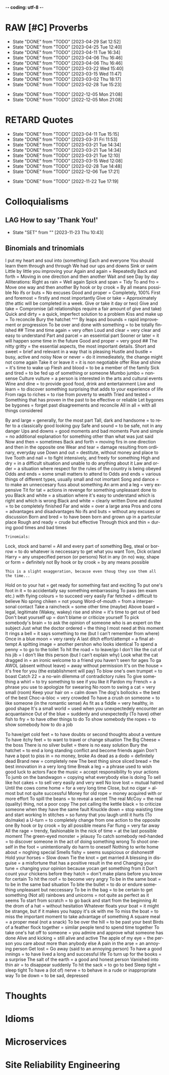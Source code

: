 -*- coding: utf-8 -*-
#+LANGUAGE: en
#+STARTUP: showall indent
#+PROPERTY: header-args :comments org
#+TODO: | AMPLE
#+TODO: RAW INIT TODO ACTIVE | DONE
#+TODO: DELAY LAG RETARD | BARE
#+TODO: | SET

* RAW [#C] Proverbs
SCHEDULED: <2025-05-07 Wed ++3d/4d>
:PROPERTIES:
:LAST_REPEAT: [2023-04-29 Sat 12:52]
:END:
- State "DONE"       from "TODO"       [2023-04-29 Sat 12:52]
- State "DONE"       from "TODO"       [2023-04-25 Tue 12:40]
- State "DONE"       from "TODO"       [2023-04-11 Tue 16:34]
- State "DONE"       from "TODO"       [2023-04-06 Thu 16:46]
- State "DONE"       from "TODO"       [2023-04-06 Thu 16:46]
- State "DONE"       from "TODO"       [2023-03-22 Wed 15:40]
- State "DONE"       from "TODO"       [2023-03-15 Wed 11:47]
- State "DONE"       from "TODO"       [2023-03-02 Thu 18:17]
- State "DONE"       from "TODO"       [2023-02-28 Tue 15:23]
:LOGBOOK:
CLOCK: [2023-04-29 Sat 12:52]--[2023-04-29 Sat 12:52] =>  0:00
CLOCK: [2023-04-25 Tue 12:40]--[2023-04-25 Tue 12:51] =>  0:11
CLOCK: [2023-04-11 Tue 16:06]--[2023-04-11 Tue 16:34] =>  0:28
CLOCK: [2023-04-06 Thu 15:58]--[2023-04-06 Thu 16:46] =>  0:48
CLOCK: [2023-04-01 Sat 13:01]--[2023-04-01 Sat 13:25] =>  0:24
CLOCK: [2023-03-22 Wed 15:41]--[2023-03-22 Wed 16:03] =>  0:22
CLOCK: [2023-03-15 Wed 11:47]--[2023-03-15 Wed 11:47] =>  0:00
CLOCK: [2023-03-09 Thu 12:20]--[2023-03-09 Thu 12:38] =>  0:18
CLOCK: [2023-03-02 Thu 18:17]--[2023-03-02 Thu 18:23] =>  0:06
CLOCK: [2023-02-28 Tue 15:10]--[2023-02-28 Tue 15:23] =>  0:13
:END:

- State "DONE"       from "TODO"       [2022-12-05 Mon 21:08]
- State "DONE"       from "TODO"       [2022-12-05 Mon 21:08]
** COMMENT ==> => >>                                :drill:cat:kig:superior:
SCHEDULED: <2023-05-12 Fri>
   :PROPERTIES:
   :DRILL_CARD_TYPE: hide1cloze
   :ID:       83e1b769-4841-4b94-b49c-609f4ae57b9f
   :DRILL_LAST_INTERVAL: 17.0902
   :DRILL_REPEATS_SINCE_FAIL: 4
   :DRILL_TOTAL_REPEATS: 13
   :DRILL_FAILURE_COUNT: 7
   :DRILL_AVERAGE_QUALITY: 2.538
   :DRILL_EASE: 1.94
   :DRILL_LAST_QUALITY: 3
   :DRILL_LAST_REVIEWED: [Y-04-25 Tue 12:%]
   :END:
[A cat may look] [at a king]

/An inferior isn't completely restricted in what they may do in the
presence of a superior./

** COMMENT ==> => >> :drill:
SCHEDULED: <2023-05-30 Tue>
   :PROPERTIES:
   :DRILL_CARD_TYPE: hide1cloze
   :ID:       7a2171b1-c1b1-4673-b3c3-e4126b4ea8b3
   :DRILL_LAST_INTERVAL: 3.86
   :DRILL_REPEATS_SINCE_FAIL: 2
   :DRILL_TOTAL_REPEATS: 22
   :DRILL_FAILURE_COUNT: 14
   :DRILL_AVERAGE_QUALITY: 2.318
   :DRILL_EASE: 1.52
   :DRILL_LAST_QUALITY: 3
   :DRILL_LAST_REVIEWED: [Y-05-26 Fri 09:%]
   :END:
[A drowning man] will [clutch at a straw]

/Try any route to get out of a desperate situation, no matter how
unlikely it is to succeed./
** COMMENT ==> => >> :drill:
SCHEDULED: <2023-05-30 Tue>
   :PROPERTIES:
   :DRILL_CARD_TYPE: hide1cloze
   :ID:       ca6d3cbb-1cb3-465d-9bd7-d76c5dd1529d
   :DRILL_LAST_INTERVAL: 3.86
   :DRILL_REPEATS_SINCE_FAIL: 2
   :DRILL_TOTAL_REPEATS: 10
   :DRILL_FAILURE_COUNT: 4
   :DRILL_AVERAGE_QUALITY: 2.6
   :DRILL_EASE: 1.8
   :DRILL_LAST_QUALITY: 3
   :DRILL_LAST_REVIEWED: [Y-05-26 Fri 09:%]
   :END:
[A bad penny] always [turns up]

/A disreputable or prodigal person will always return. More generally,
this proverb refers to the recurrence of any unwanted event/.
** COMMENT ==> => >>                               :drill:hanging:fruit:low:
SCHEDULED: <2023-05-13 Sat>
   :PROPERTIES:
   :DRILL_CARD_TYPE: hide1cloze
   :ID:       44525599-76e4-42fb-896c-198550028d4b
   :DRILL_LAST_INTERVAL: 31.9956
   :DRILL_REPEATS_SINCE_FAIL: 5
   :DRILL_TOTAL_REPEATS: 7
   :DRILL_FAILURE_COUNT: 2
   :DRILL_AVERAGE_QUALITY: 2.714
   :DRILL_EASE: 1.94
   :DRILL_LAST_QUALITY: 4
   :DRILL_LAST_REVIEWED: [Y-04-11 Tue 16:%]
   :END:
[A bird in the hand] is worth two [in the bush]
** COMMENT ==> => >> :drill:
   :PROPERTIES:
   :DRILL_CARD_TYPE: hide1cloze
   :ID:       35884c38-3359-4339-b9c3-2bea889be0ac
   :DRILL_LAST_INTERVAL: 0.0
   :DRILL_REPEATS_SINCE_FAIL: 1
   :DRILL_TOTAL_REPEATS: 21
   :DRILL_FAILURE_COUNT: 14
   :DRILL_AVERAGE_QUALITY: 2.19
   :DRILL_EASE: 1.52
   :DRILL_LAST_QUALITY: 1
   :DRILL_LAST_REVIEWED: [2024-01-31 Wed 19:50]
   :END:
[A chain is only] as strong as [its weakest link]

/The 'weakest link' referred to is figurative and usually applies to a
person or technical feature rather than the link of an actual chain./
** COMMENT ==> => >> :drill:
SCHEDULED: <2023-06-05 Mon>
   :PROPERTIES:
   :DRILL_CARD_TYPE: hide1cloze
   :ID:       1158eb04-2f6a-4504-a24d-77ff228ce189
   :DRILL_LAST_INTERVAL: 36.794
   :DRILL_REPEATS_SINCE_FAIL: 5
   :DRILL_TOTAL_REPEATS: 7
   :DRILL_FAILURE_COUNT: 2
   :DRILL_AVERAGE_QUALITY: 3.0
   :DRILL_EASE: 2.18
   :DRILL_LAST_QUALITY: 5
   :DRILL_LAST_REVIEWED: [Y-04-29 Sat 13:%]
   :END:
[A change] is as good as [a rest]

/a proverb that expresses the notion that a change from one's regular
occupation is as restorative as a holiday/
** COMMENT ==> => >> :drill:
SCHEDULED: <2023-05-04 Thu>
   :PROPERTIES:
   :DRILL_CARD_TYPE: hide1cloze
   :ID:       74122f7b-880e-482e-8cb4-6dbb353abf13
   :DRILL_LAST_INTERVAL: 8.5576
   :DRILL_REPEATS_SINCE_FAIL: 3
   :DRILL_TOTAL_REPEATS: 9
   :DRILL_FAILURE_COUNT: 4
   :DRILL_AVERAGE_QUALITY: 2.778
   :DRILL_EASE: 2.18
   :DRILL_LAST_QUALITY: 5
   :DRILL_LAST_REVIEWED: [Y-04-25 Tue 12:%]
   :END:
[A fish] always rots [from the head] down
** COMMENT ==> => >> :drill:
   :PROPERTIES:
   :DRILL_CARD_TYPE: hide1cloze
   :ID:       627cf03b-bdcb-4099-90d2-865508a1c981
   :DRILL_LAST_INTERVAL: 0.0
   :DRILL_REPEATS_SINCE_FAIL: 1
   :DRILL_TOTAL_REPEATS: 11
   :DRILL_FAILURE_COUNT: 7
   :DRILL_AVERAGE_QUALITY: 2.455
   :DRILL_EASE: 2.08
   :DRILL_LAST_QUALITY: 2
   :DRILL_LAST_REVIEWED: [2024-01-31 Wed 19:49]
   :END:
[A fool] and his [money] are [soon parted]

** COMMENT ==> => >> :drill:
SCHEDULED: <2023-05-25 Thu>
   :PROPERTIES:
   :DRILL_CARD_TYPE: hide1cloze
   :ID:       bb375db0-79a5-4141-a1c3-226b3a86a596
   :DRILL_LAST_INTERVAL: 25.88
   :DRILL_REPEATS_SINCE_FAIL: 4
   :DRILL_TOTAL_REPEATS: 6
   :DRILL_FAILURE_COUNT: 1
   :DRILL_AVERAGE_QUALITY: 3.833
   :DRILL_EASE: 2.6
   :DRILL_LAST_QUALITY: 5
   :DRILL_LAST_REVIEWED: [Y-04-29 Sat 13:%]
   :END:
[A friend] in need is [a friend indeed]

** COMMENT ==> => >> :drill:
SCHEDULED: <2023-06-14 Wed>
   :PROPERTIES:
   :DRILL_CARD_TYPE: hide1cloze
   :ID:       6fccab1c-2862-45d7-a65e-1c79e1e563e9
   :DRILL_LAST_INTERVAL: 49.8078
   :DRILL_REPEATS_SINCE_FAIL: 5
   :DRILL_TOTAL_REPEATS: 5
   :DRILL_FAILURE_COUNT: 1
   :DRILL_AVERAGE_QUALITY: 3.4
   :DRILL_EASE: 2.32
   :DRILL_LAST_QUALITY: 5
   :DRILL_LAST_REVIEWED: [Y-04-25 Tue 12:%]
   :END:
[A barking] dog [never bites]

** COMMENT ==> => >> :drill:
SCHEDULED: <2023-06-14 Wed>
   :PROPERTIES:
   :DRILL_CARD_TYPE: hide1cloze
   :ID:       fdad4f1e-7e66-4ff8-9ff3-d108d858394c
   :DRILL_LAST_INTERVAL: 49.8078
   :DRILL_REPEATS_SINCE_FAIL: 5
   :DRILL_TOTAL_REPEATS: 5
   :DRILL_FAILURE_COUNT: 1
   :DRILL_AVERAGE_QUALITY: 3.4
   :DRILL_EASE: 2.32
   :DRILL_LAST_QUALITY: 5
   :DRILL_LAST_REVIEWED: [Y-04-25 Tue 12:%]
   :END:
[A barking] dog never [bites]

** COMMENT ==> => >> :drill:
SCHEDULED: <2023-06-07 Wed>
   :PROPERTIES:
   :DRILL_CARD_TYPE: hide1cloze
   :ID:       1b71b2a5-8ed8-449b-8810-7491bf69988c
   :DRILL_LAST_INTERVAL: 38.7554
   :DRILL_REPEATS_SINCE_FAIL: 5
   :DRILL_TOTAL_REPEATS: 8
   :DRILL_FAILURE_COUNT: 3
   :DRILL_AVERAGE_QUALITY: 3.125
   :DRILL_EASE: 2.28
   :DRILL_LAST_QUALITY: 5
   :DRILL_LAST_REVIEWED: [Y-04-29 Sat 13:%]
   :END:
[A golden] key opens [any door]

/is the opinion that sufficient money, or the promise of it, will
allow the possessor of it to do anything they wish./

** COMMENT ==> => >> :drill:
SCHEDULED: <2023-05-10 Wed>
   :PROPERTIES:
   :DRILL_CARD_TYPE: hide1cloze
   :ID:       03bb07ca-0d14-462f-8beb-8efc6931cc27
   :DRILL_LAST_INTERVAL: 15.4785
   :DRILL_REPEATS_SINCE_FAIL: 4
   :DRILL_TOTAL_REPEATS: 9
   :DRILL_FAILURE_COUNT: 4
   :DRILL_AVERAGE_QUALITY: 2.556
   :DRILL_EASE: 1.94
   :DRILL_LAST_QUALITY: 4
   :DRILL_LAST_REVIEWED: [Y-04-25 Tue 12:%]
   :END:
[A good beginning] makes a good [ending]

** COMMENT ==> => >> :drill:
SCHEDULED: <2023-06-07 Wed>
   :PROPERTIES:
   :DRILL_CARD_TYPE: hide1cloze
   :ID:       b0aab2d0-5dd7-4538-adf2-cd8c949ad430
   :DRILL_LAST_INTERVAL: 39.4253
   :DRILL_REPEATS_SINCE_FAIL: 5
   :DRILL_TOTAL_REPEATS: 7
   :DRILL_FAILURE_COUNT: 2
   :DRILL_AVERAGE_QUALITY: 3.143
   :DRILL_EASE: 2.28
   :DRILL_LAST_QUALITY: 5
   :DRILL_LAST_REVIEWED: [Y-04-29 Sat 13:%]
   :END:
[A house] is not [a home]

/This proverb draws the distinction between a bricks and mortar house/
/and a caring domestic dwelling with memories and a feeling of
belonging./

** COMMENT ==> => >> :drill:
SCHEDULED: <2023-05-04 Thu>
   :PROPERTIES:
   :DRILL_CARD_TYPE: hide1cloze
   :ID:       4b43b742-15e4-4adc-9c9f-20bf528fa0f0
   :DRILL_LAST_INTERVAL: 8.5453
   :DRILL_REPEATS_SINCE_FAIL: 3
   :DRILL_TOTAL_REPEATS: 11
   :DRILL_FAILURE_COUNT: 6
   :DRILL_AVERAGE_QUALITY: 2.545
   :DRILL_EASE: 2.04
   :DRILL_LAST_QUALITY: 3
   :DRILL_LAST_REVIEWED: [Y-04-25 Tue 12:%]
   :END:
[A journey] of a thousand miles [begins with a single step]

** COMMENT ==> => >> :drill:
SCHEDULED: <2023-05-13 Sat>
   :PROPERTIES:
   :DRILL_CARD_TYPE: hide1cloze
   :ID:       fe948b44-5809-4335-9232-86c757d01d9e
   :DRILL_LAST_INTERVAL: 18.3583
   :DRILL_REPEATS_SINCE_FAIL: 4
   :DRILL_TOTAL_REPEATS: 8
   :DRILL_FAILURE_COUNT: 3
   :DRILL_AVERAGE_QUALITY: 3.0
   :DRILL_EASE: 2.22
   :DRILL_LAST_QUALITY: 4
   :DRILL_LAST_REVIEWED: [Y-04-25 Tue 12:%]
   :END:
[A leopard cannot] change its [spots]

/Saying expresses the notion that things cannot change their innate/
/nature. It is normally used to suggest that people who have done bad
things will always be bad people./

** COMMENT ==> => >> :drill:
SCHEDULED: <2023-06-03 Sat>
   :PROPERTIES:
   :DRILL_CARD_TYPE: hide1cloze
   :ID:       7e55efa6-157e-4d2b-bcaa-3ab4d35144f4
   :DRILL_LAST_INTERVAL: 8.2681
   :DRILL_REPEATS_SINCE_FAIL: 3
   :DRILL_TOTAL_REPEATS: 11
   :DRILL_FAILURE_COUNT: 4
   :DRILL_AVERAGE_QUALITY: 2.909
   :DRILL_EASE: 2.08
   :DRILL_LAST_QUALITY: 4
   :DRILL_LAST_REVIEWED: [Y-05-26 Fri 09:%]
   :END:
[A little knowledge] is a [dangerous] thing

/expresses the idea that a small amount of knowledge can mislead/
/people into thinking that they are more expert than they really are,
which can lead to mistakes being made./

** COMMENT ==> => >> :drill:
SCHEDULED: <2023-06-03 Sat>
   :PROPERTIES:
   :DRILL_CARD_TYPE: hide1cloze
   :ID:       f1f8885f-52ca-4113-b438-38bcc605179d
   :DRILL_LAST_INTERVAL: 7.76
   :DRILL_REPEATS_SINCE_FAIL: 3
   :DRILL_TOTAL_REPEATS: 15
   :DRILL_FAILURE_COUNT: 9
   :DRILL_AVERAGE_QUALITY: 2.533
   :DRILL_EASE: 1.94
   :DRILL_LAST_QUALITY: 4
   :DRILL_LAST_REVIEWED: [Y-05-26 Fri 09:%]
   :END:
[A man is known] by his [friends]

** COMMENT ==> => >> :drill:
SCHEDULED: <2023-05-17 Wed>
   :PROPERTIES:
   :DRILL_CARD_TYPE: hide1cloze
   :ID:       0c938a80-afc7-43a8-acdd-5feaeb57859b
   :DRILL_LAST_INTERVAL: 18.3304
   :DRILL_REPEATS_SINCE_FAIL: 4
   :DRILL_TOTAL_REPEATS: 10
   :DRILL_FAILURE_COUNT: 4
   :DRILL_AVERAGE_QUALITY: 2.9
   :DRILL_EASE: 2.18
   :DRILL_LAST_QUALITY: 5
   :DRILL_LAST_REVIEWED: [Y-04-29 Sat 13:%]
   :END:
A new [broom] [sweeps clean]

** COMMENT ==> => >> :drill:
SCHEDULED: <2023-06-05 Mon>
   :PROPERTIES:
   :DRILL_CARD_TYPE: hide1cloze
   :ID:       d79237d6-7fc7-4d9a-9f02-eccb54766bc5
   :DRILL_LAST_INTERVAL: 41.2296
   :DRILL_REPEATS_SINCE_FAIL: 5
   :DRILL_TOTAL_REPEATS: 5
   :DRILL_FAILURE_COUNT: 1
   :DRILL_AVERAGE_QUALITY: 2.8
   :DRILL_EASE: 2.08
   :DRILL_LAST_QUALITY: 4
   :DRILL_LAST_REVIEWED: [Y-04-25 Tue 12:%]
   :END:
[A penny saved] is [a penny earned]

** COMMENT ==> => >> :drill:
SCHEDULED: <2023-05-03 Wed>
   :PROPERTIES:
   :DRILL_CARD_TYPE: hide1cloze
   :ID:       2fc0e918-f536-47ac-877c-f823c396560f
   :DRILL_LAST_INTERVAL: 3.725
   :DRILL_REPEATS_SINCE_FAIL: 2
   :DRILL_TOTAL_REPEATS: 15
   :DRILL_FAILURE_COUNT: 10
   :DRILL_AVERAGE_QUALITY: 2.2
   :DRILL_EASE: 1.94
   :DRILL_LAST_QUALITY: 3
   :DRILL_LAST_REVIEWED: [Y-04-29 Sat 13:%]
   :END:
[A person is known] by the [company he keeps]

** COMMENT ==> => >> :drill:
SCHEDULED: <2023-05-04 Thu>
   :PROPERTIES:
   :DRILL_CARD_TYPE: hide1cloze
   :ID:       96d234e9-cb25-490f-ad4d-45ad2d6e9c19
   :DRILL_LAST_INTERVAL: 8.5576
   :DRILL_REPEATS_SINCE_FAIL: 3
   :DRILL_TOTAL_REPEATS: 9
   :DRILL_FAILURE_COUNT: 4
   :DRILL_AVERAGE_QUALITY: 2.667
   :DRILL_EASE: 2.18
   :DRILL_LAST_QUALITY: 5
   :DRILL_LAST_REVIEWED: [Y-04-25 Tue 12:%]
   :END:
[A picture paints] a thousand [words]

** COMMENT ==> => >> :drill:
SCHEDULED: <2023-06-02 Fri>
   :PROPERTIES:
   :DRILL_CARD_TYPE: hide1cloze
   :ID:       8dc42842-c459-467b-8445-5309692f353d
   :DRILL_LAST_INTERVAL: 6.9712
   :DRILL_REPEATS_SINCE_FAIL: 3
   :DRILL_TOTAL_REPEATS: 18
   :DRILL_FAILURE_COUNT: 12
   :DRILL_AVERAGE_QUALITY: 2.222
   :DRILL_EASE: 1.66
   :DRILL_LAST_QUALITY: 3
   :DRILL_LAST_REVIEWED: [Y-05-26 Fri 09:%]
   :END:
[A place for everything] and everything [in its place]

/The idea that everything should have somewhere to be stored and that
it should be tidily returned there when not in use./

** COMMENT ==> => >> :drill:
SCHEDULED: <2023-05-19 Fri>
   :PROPERTIES:
   :DRILL_CARD_TYPE: hide1cloze
   :ID:       4263201a-4bb1-41d8-8226-48f71b671854
   :DRILL_LAST_INTERVAL: 19.7136
   :DRILL_REPEATS_SINCE_FAIL: 4
   :DRILL_TOTAL_REPEATS: 9
   :DRILL_FAILURE_COUNT: 4
   :DRILL_AVERAGE_QUALITY: 2.889
   :DRILL_EASE: 2.22
   :DRILL_LAST_QUALITY: 4
   :DRILL_LAST_REVIEWED: [Y-04-29 Sat 13:%]
   :END:
[A poor workman] always [blames his tools]

** COMMENT ==> => >> :drill:
SCHEDULED: <2023-05-17 Wed>
   :PROPERTIES:
   :DRILL_CARD_TYPE: hide1cloze
   :ID:       081c619f-cfc6-4e32-b4cd-2b62f326a4c3
   :DRILL_LAST_INTERVAL: 18.3527
   :DRILL_REPEATS_SINCE_FAIL: 4
   :DRILL_TOTAL_REPEATS: 7
   :DRILL_FAILURE_COUNT: 2
   :DRILL_AVERAGE_QUALITY: 2.857
   :DRILL_EASE: 2.08
   :DRILL_LAST_QUALITY: 4
   :DRILL_LAST_REVIEWED: [Y-04-29 Sat 12:%]
   :END:
[A problem shared] is [a problem halved]

** COMMENT ==> => >> :drill:
SCHEDULED: <2023-05-30 Tue>
   :PROPERTIES:
   :DRILL_CARD_TYPE: hide1cloze
   :ID:       ea5afa67-f599-44d4-b026-ed1116ed6519
   :DRILL_LAST_INTERVAL: 3.725
   :DRILL_REPEATS_SINCE_FAIL: 2
   :DRILL_TOTAL_REPEATS: 13
   :DRILL_FAILURE_COUNT: 6
   :DRILL_AVERAGE_QUALITY: 2.615
   :DRILL_EASE: 1.66
   :DRILL_LAST_QUALITY: 3
   :DRILL_LAST_REVIEWED: [Y-05-26 Fri 09:%]
   :END:
[A prophet] is not [recognized] in [his own land]

** COMMENT ==> => >> :drill:
SCHEDULED: <2023-05-04 Thu>
   :PROPERTIES:
   :DRILL_CARD_TYPE: hide1cloze
   :ID:       18dafb36-1035-4231-b4ca-850fce893bbf
   :DRILL_LAST_INTERVAL: 9.192
   :DRILL_REPEATS_SINCE_FAIL: 3
   :DRILL_TOTAL_REPEATS: 9
   :DRILL_FAILURE_COUNT: 5
   :DRILL_AVERAGE_QUALITY: 2.667
   :DRILL_EASE: 2.32
   :DRILL_LAST_QUALITY: 5
   :DRILL_LAST_REVIEWED: [Y-04-25 Tue 12:%]
   :END:
A [rising] tide [lifts all boats]

/It is most often used today to refer to the movements of prices on
the stock market or the economy generally./

** COMMENT ==> => >> :drill:
SCHEDULED: <2023-06-05 Mon>
   :PROPERTIES:
   :DRILL_CARD_TYPE: hide1cloze
   :ID:       3461c9f6-d1a2-4bcc-bd55-8030ee2cc7f0
   :DRILL_LAST_INTERVAL: 36.794
   :DRILL_REPEATS_SINCE_FAIL: 5
   :DRILL_TOTAL_REPEATS: 7
   :DRILL_FAILURE_COUNT: 2
   :DRILL_AVERAGE_QUALITY: 3.0
   :DRILL_EASE: 2.18
   :DRILL_LAST_QUALITY: 5
   :DRILL_LAST_REVIEWED: [Y-04-29 Sat 13:%]
   :END:
A [rolling] stone [gathers no moss]

/This proverb refers to what is well known about mosses and lichens -
that they are slow-growing organisms that don't thrive on disturbance.
A sure way to prevent a colony of moss from growing on a stone is to
move it about./

** COMMENT ==> => >>                                           :drill:leech:
   :PROPERTIES:
   :DRILL_CARD_TYPE: hide1cloze
   :ID:       7f31ffb1-2084-4c35-94a4-24ddf187a69f
   :DRILL_LAST_INTERVAL: 0.0
   :DRILL_REPEATS_SINCE_FAIL: 1
   :DRILL_TOTAL_REPEATS: 20
   :DRILL_FAILURE_COUNT: 16
   :DRILL_AVERAGE_QUALITY: 2.0
   :DRILL_EASE: 1.94
   :DRILL_LAST_QUALITY: 1
   :DRILL_LAST_REVIEWED: [Y-04-29 Sat 12:%]
   :END:
A [soft answer] [turneth away] wrath

** COMMENT ==> => >> :drill:
SCHEDULED: <2023-06-13 Tue>
   :PROPERTIES:
   :DRILL_CARD_TYPE: hide1cloze
   :ID:       08941424-db36-4b5b-a273-cd762de5cebe
   :DRILL_LAST_INTERVAL: 17.7103
   :DRILL_REPEATS_SINCE_FAIL: 4
   :DRILL_TOTAL_REPEATS: 9
   :DRILL_FAILURE_COUNT: 3
   :DRILL_AVERAGE_QUALITY: 2.777
   :DRILL_EASE: 2.08
   :DRILL_LAST_QUALITY: 4
   :DRILL_LAST_REVIEWED: [Y-05-26 Fri 09:%]
   :END:
A [stitch] in [time] saves nine

/The 'stitch in time' is simply the prompt sewing up of a small hole
or tear in a piece of material, so saving the need for more stitching
at a later date when the hole has become larger./

** COMMENT ==> => >> :drill:
SCHEDULED: <2023-06-05 Mon>
   :PROPERTIES:
   :DRILL_CARD_TYPE: hide1cloze
   :ID:       246738f2-c198-4ece-9949-82b4b992d6f0
   :DRILL_LAST_INTERVAL: 41.2296
   :DRILL_REPEATS_SINCE_FAIL: 5
   :DRILL_TOTAL_REPEATS: 4
   :DRILL_FAILURE_COUNT: 0
   :DRILL_AVERAGE_QUALITY: 3.25
   :DRILL_EASE: 2.08
   :DRILL_LAST_QUALITY: 4
   :DRILL_LAST_REVIEWED: [Y-04-25 Tue 12:%]
   :END:
A place for [everything] and everything in [its place]

/The idea that everything should have somewhere to be stored and that
it should be tidily returned there when not in use./

** COMMENT ==> => >> :drill:
SCHEDULED: <2023-06-14 Wed>
   :PROPERTIES:
   :DRILL_CARD_TYPE: hide1cloze
   :ID:       893db805-24f8-423f-a647-3c7989e6ae4e
   :DRILL_LAST_INTERVAL: 19.021
   :DRILL_REPEATS_SINCE_FAIL: 4
   :DRILL_TOTAL_REPEATS: 10
   :DRILL_FAILURE_COUNT: 4
   :DRILL_AVERAGE_QUALITY: 2.8
   :DRILL_EASE: 2.08
   :DRILL_LAST_QUALITY: 3
   :DRILL_LAST_REVIEWED: [Y-05-26 Fri 09:%]
   :END:
A [volunteer] is worth twenty [pressed men]

** COMMENT ==> => >> :drill:
SCHEDULED: <2023-06-08 Thu>
   :PROPERTIES:
   :DRILL_CARD_TYPE: hide1cloze
   :ID:       04db6acc-fe7d-4902-ba07-07484ebdd311
   :DRILL_LAST_INTERVAL: 13.0538
   :DRILL_REPEATS_SINCE_FAIL: 4
   :DRILL_TOTAL_REPEATS: 13
   :DRILL_FAILURE_COUNT: 7
   :DRILL_AVERAGE_QUALITY: 2.462
   :DRILL_EASE: 1.8
   :DRILL_LAST_QUALITY: 4
   :DRILL_LAST_REVIEWED: [Y-05-26 Fri 09:%]
   :END:
[Plough] deep while [sluggards sleep] and you shall have [corn to sell
and to keep].

** COMMENT ==> => >> :drill:
SCHEDULED: <2023-07-06 Thu>
   :PROPERTIES:
   :DRILL_CARD_TYPE: hide1cloze
   :ID:       9e11210e-2b54-467a-9430-9ca4af75a7cc
   :DRILL_LAST_INTERVAL: 68.3005
   :DRILL_REPEATS_SINCE_FAIL: 5
   :DRILL_TOTAL_REPEATS: 4
   :DRILL_FAILURE_COUNT: 0
   :DRILL_AVERAGE_QUALITY: 4.25
   :DRILL_EASE: 2.56
   :DRILL_LAST_QUALITY: 5
   :DRILL_LAST_REVIEWED: [Y-04-29 Sat 13:%]
   :END:
[Actions] speak [louder] than words

** COMMENT ==> => >> :drill:
SCHEDULED: <2023-06-16 Fri>
   :PROPERTIES:
   :DRILL_CARD_TYPE: hide1cloze
   :ID:       e1b4bfa0-012c-4238-b31e-18baf8509d68
   :DRILL_LAST_INTERVAL: 20.6501
   :DRILL_REPEATS_SINCE_FAIL: 4
   :DRILL_TOTAL_REPEATS: 10
   :DRILL_FAILURE_COUNT: 5
   :DRILL_AVERAGE_QUALITY: 2.8
   :DRILL_EASE: 2.32
   :DRILL_LAST_QUALITY: 5
   :DRILL_LAST_REVIEWED: [Y-05-26 Fri 09:%]
   :END:
[After a storm] comes a [calm]

** COMMENT ==> => >> :drill:
SCHEDULED: <2023-06-03 Sat>
   :PROPERTIES:
   :DRILL_CARD_TYPE: hide1cloze
   :ID:       4d630c5c-52f8-4e1b-ae3c-901f3e2a29af
   :DRILL_LAST_INTERVAL: 7.76
   :DRILL_REPEATS_SINCE_FAIL: 3
   :DRILL_TOTAL_REPEATS: 14
   :DRILL_FAILURE_COUNT: 8
   :DRILL_AVERAGE_QUALITY: 2.5
   :DRILL_EASE: 1.94
   :DRILL_LAST_QUALITY: 4
   :DRILL_LAST_REVIEWED: [Y-05-26 Fri 09:%]
   :END:
All [things come] to [those who wait]

** COMMENT ==> => >> :drill:
SCHEDULED: <2023-06-03 Sat>
   :PROPERTIES:
   :DRILL_CARD_TYPE: hide1cloze
   :ID:       f1e0d4c8-afe7-4f0d-8ba1-55c0e08b469e
   :DRILL_LAST_INTERVAL: 7.9786
   :DRILL_REPEATS_SINCE_FAIL: 3
   :DRILL_TOTAL_REPEATS: 7
   :DRILL_FAILURE_COUNT: 2
   :DRILL_AVERAGE_QUALITY: 2.571
   :DRILL_EASE: 1.94
   :DRILL_LAST_QUALITY: 3
   :DRILL_LAST_REVIEWED: [Y-05-26 Fri 09:%]
   :END:
All's [well] that [ends well]

** COMMENT ==> => >> :drill:
SCHEDULED: <2023-06-12 Mon>
   :PROPERTIES:
   :DRILL_CARD_TYPE: hide1cloze
   :ID:       920d3265-2fa7-4fbe-a067-5037484f57c6
   :DRILL_LAST_INTERVAL: 17.0902
   :DRILL_REPEATS_SINCE_FAIL: 4
   :DRILL_TOTAL_REPEATS: 11
   :DRILL_FAILURE_COUNT: 6
   :DRILL_AVERAGE_QUALITY: 2.273
   :DRILL_EASE: 1.94
   :DRILL_LAST_QUALITY: 3
   :DRILL_LAST_REVIEWED: [Y-05-26 Fri 09:%]
   :END:
An ounce of [prevention] is worth [a pound of cure]

** COMMENT ==> => >> :drill:
SCHEDULED: <2023-05-30 Tue>
   :PROPERTIES:
   :DRILL_CARD_TYPE: hide2cloze
   :ID:       f34daa46-ba0c-47b1-b6b0-432e43036f7a
   :DRILL_LAST_INTERVAL: 3.86
   :DRILL_REPEATS_SINCE_FAIL: 2
   :DRILL_TOTAL_REPEATS: 18
   :DRILL_FAILURE_COUNT: 12
   :DRILL_AVERAGE_QUALITY: 2.168
   :DRILL_EASE: 1.8
   :DRILL_LAST_QUALITY: 3
   :DRILL_LAST_REVIEWED: [Y-05-26 Fri 09:%]
   :END:
As you [sow] so [shall you] [reap]

** COMMENT ==> => >> :drill:
SCHEDULED: <2023-05-04 Thu>
   :PROPERTIES:
   :DRILL_CARD_TYPE: hide1cloze
   :ID:       d234fa8f-c018-4362-a5c2-462810ebf690
   :DRILL_LAST_INTERVAL: 8.5576
   :DRILL_REPEATS_SINCE_FAIL: 3
   :DRILL_TOTAL_REPEATS: 10
   :DRILL_FAILURE_COUNT: 6
   :DRILL_AVERAGE_QUALITY: 2.5
   :DRILL_EASE: 2.18
   :DRILL_LAST_QUALITY: 5
   :DRILL_LAST_REVIEWED: [Y-04-25 Tue 12:%]
   :END:
Be [careful] what you [wish for]

** COMMENT ==> => >> :drill:
SCHEDULED: <2023-06-03 Sat>
   :PROPERTIES:
   :DRILL_CARD_TYPE: hide1cloze
   :ID:       d552f934-370f-441f-9fdb-6fa55e8b1fe5
   :DRILL_LAST_INTERVAL: 8.032
   :DRILL_REPEATS_SINCE_FAIL: 3
   :DRILL_TOTAL_REPEATS: 14
   :DRILL_FAILURE_COUNT: 8
   :DRILL_AVERAGE_QUALITY: 2.642
   :DRILL_EASE: 2.04
   :DRILL_LAST_QUALITY: 5
   :DRILL_LAST_REVIEWED: [Y-05-26 Fri 09:%]
   :END:
[Best] is the enemy of [the good]

** COMMENT ==> => >> :drill:
SCHEDULED: <2023-06-05 Mon>
   :PROPERTIES:
   :DRILL_CARD_TYPE: hide1cloze
   :ID:       3a514bc6-1f2f-469a-926a-d1a0ba42a186
   :DRILL_LAST_INTERVAL: 36.794
   :DRILL_REPEATS_SINCE_FAIL: 5
   :DRILL_TOTAL_REPEATS: 6
   :DRILL_FAILURE_COUNT: 1
   :DRILL_AVERAGE_QUALITY: 3.333
   :DRILL_EASE: 2.18
   :DRILL_LAST_QUALITY: 5
   :DRILL_LAST_REVIEWED: [Y-04-29 Sat 13:%]
   :END:
Best [things] in life [are free]

** COMMENT ==> => >> :drill:
   :PROPERTIES:
   :DRILL_CARD_TYPE: hide1cloze
   :ID:       04959c07-5e92-47a1-a4ec-778ad78572b5
   :DRILL_LAST_INTERVAL: 0.0
   :DRILL_REPEATS_SINCE_FAIL: 1
   :DRILL_TOTAL_REPEATS: 18
   :DRILL_FAILURE_COUNT: 14
   :DRILL_AVERAGE_QUALITY: 2.0
   :DRILL_EASE: 1.94
   :DRILL_LAST_QUALITY: 2
   :DRILL_LAST_REVIEWED: [2024-01-31 Wed 19:42]
   :END:
Better [to light a candle] than [to curse] the darkness

** COMMENT ==> => >> :drill:
SCHEDULED: <2023-05-03 Wed>
   :PROPERTIES:
   :DRILL_CARD_TYPE: hide1cloze
   :ID:       18b47a59-f175-4268-b6bf-0f85c9a989d6
   :DRILL_LAST_INTERVAL: 3.725
   :DRILL_REPEATS_SINCE_FAIL: 2
   :DRILL_TOTAL_REPEATS: 11
   :DRILL_FAILURE_COUNT: 6
   :DRILL_AVERAGE_QUALITY: 2.455
   :DRILL_EASE: 1.94
   :DRILL_LAST_QUALITY: 3
   :DRILL_LAST_REVIEWED: [Y-04-29 Sat 13:%]
   :END:
Better [to travel] hopefully than [to arrive]

** COMMENT ==> => >> :drill:
SCHEDULED: <2023-05-03 Wed>
   :PROPERTIES:
   :DRILL_CARD_TYPE: hide1cloze
   :ID:       9b8ccf91-fc7f-45b5-abfb-01dda385b828
   :DRILL_LAST_INTERVAL: 7.9786
   :DRILL_REPEATS_SINCE_FAIL: 3
   :DRILL_TOTAL_REPEATS: 14
   :DRILL_FAILURE_COUNT: 8
   :DRILL_AVERAGE_QUALITY: 2.5
   :DRILL_EASE: 1.94
   :DRILL_LAST_QUALITY: 3
   :DRILL_LAST_REVIEWED: [Y-04-25 Tue 12:%]
   :END:
Blue [are the hills] that [are far away]

** COMMENT ==> => >> :drill:
   :PROPERTIES:
   :DRILL_CARD_TYPE: hide1cloze
   :ID:       4aec2b8e-2c62-46c2-86a0-ff716b017aef
   :DRILL_LAST_INTERVAL: 0.0
   :DRILL_REPEATS_SINCE_FAIL: 1
   :DRILL_TOTAL_REPEATS: 10
   :DRILL_FAILURE_COUNT: 5
   :DRILL_AVERAGE_QUALITY: 2.5
   :DRILL_EASE: 1.94
   :DRILL_LAST_QUALITY: 2
   :DRILL_LAST_REVIEWED: [Y-05-26 Fri 09:%]
   :END:
Bread [always falls] buttered [side down]

** COMMENT ==> => >> :drill:
SCHEDULED: <2023-05-22 Mon>
   :PROPERTIES:
   :DRILL_CARD_TYPE: hide1cloze
   :ID:       808df3e3-2d75-4b7f-8144-e774366bff39
   :DRILL_LAST_INTERVAL: 22.7693
   :DRILL_REPEATS_SINCE_FAIL: 4
   :DRILL_TOTAL_REPEATS: 7
   :DRILL_FAILURE_COUNT: 2
   :DRILL_AVERAGE_QUALITY: 3.286
   :DRILL_EASE: 2.36
   :DRILL_LAST_QUALITY: 4
   :DRILL_LAST_REVIEWED: [Y-04-29 Sat 13:%]
   :END:
Cheaters [never win] and winners [never cheat]

** COMMENT ==> => >> :drill:
SCHEDULED: <2023-06-02 Fri>
   :PROPERTIES:
   :DRILL_CARD_TYPE: hide2cloze
   :ID:       ec3221fd-884a-4519-92dd-ebc4219f25d8
   :DRILL_LAST_INTERVAL: 7.488
   :DRILL_REPEATS_SINCE_FAIL: 3
   :DRILL_TOTAL_REPEATS: 12
   :DRILL_FAILURE_COUNT: 5
   :DRILL_AVERAGE_QUALITY: 2.751
   :DRILL_EASE: 1.8
   :DRILL_LAST_QUALITY: 3
   :DRILL_LAST_REVIEWED: [Y-05-26 Fri 09:%]
   :END:
[Children] and [fools] [tell the truth]

** COMMENT ==> => >> :drill:
SCHEDULED: <2023-05-13 Sat>
   :PROPERTIES:
   :DRILL_CARD_TYPE: hide1cloze
   :ID:       05cec862-d7ff-4474-b07c-d890fbbe1e00
   :DRILL_LAST_INTERVAL: 17.7103
   :DRILL_REPEATS_SINCE_FAIL: 4
   :DRILL_TOTAL_REPEATS: 10
   :DRILL_FAILURE_COUNT: 5
   :DRILL_AVERAGE_QUALITY: 2.7
   :DRILL_EASE: 2.08
   :DRILL_LAST_QUALITY: 4
   :DRILL_LAST_REVIEWED: [Y-04-25 Tue 12:%]
   :END:
Children [should be seen] and [not heard]

** COMMENT ==> => >> :drill:
SCHEDULED: <2023-06-04 Sun>
   :PROPERTIES:
   :DRILL_CARD_TYPE: hide1cloze
   :ID:       ba6aee79-68e6-44ae-a44d-26e78e1e1223
   :DRILL_LAST_INTERVAL: 8.6468
   :DRILL_REPEATS_SINCE_FAIL: 3
   :DRILL_TOTAL_REPEATS: 8
   :DRILL_FAILURE_COUNT: 2
   :DRILL_AVERAGE_QUALITY: 3.125
   :DRILL_EASE: 2.04
   :DRILL_LAST_QUALITY: 4
   :DRILL_LAST_REVIEWED: [Y-05-26 Fri 09:%]
   :END:
Cold [hands], warm [heart]

** COMMENT ==> => >> :drill:
SCHEDULED: <2023-05-18 Thu>
   :PROPERTIES:
   :DRILL_CARD_TYPE: hide1cloze
   :ID:       76dbe631-3a95-4f58-80c8-92a6f1a5074e
   :DRILL_LAST_INTERVAL: 18.9953
   :DRILL_REPEATS_SINCE_FAIL: 4
   :DRILL_TOTAL_REPEATS: 9
   :DRILL_FAILURE_COUNT: 4
   :DRILL_AVERAGE_QUALITY: 2.889
   :DRILL_EASE: 2.18
   :DRILL_LAST_QUALITY: 5
   :DRILL_LAST_REVIEWED: [Y-04-29 Sat 13:%]
   :END:
[Comparisons] are [odious]

** COMMENT ==> => >> :drill:
SCHEDULED: <2023-05-10 Wed>
   :PROPERTIES:
   :DRILL_CARD_TYPE: hide1cloze
   :ID:       4f8f6f48-db37-4541-9141-f1ac67396c5e
   :DRILL_LAST_INTERVAL: 15.4785
   :DRILL_REPEATS_SINCE_FAIL: 4
   :DRILL_TOTAL_REPEATS: 6
   :DRILL_FAILURE_COUNT: 1
   :DRILL_AVERAGE_QUALITY: 3.0
   :DRILL_EASE: 1.94
   :DRILL_LAST_QUALITY: 4
   :DRILL_LAST_REVIEWED: [Y-04-25 Tue 12:%]
   :END:
[Curiosity] killed [the cat]

** COMMENT ==> => >> :drill:
SCHEDULED: <2023-05-06 Sat>
   :PROPERTIES:
   :DRILL_CARD_TYPE: hide1cloze
   :ID:       bd1cf845-0ddf-4445-9f32-653df11e4bd1
   :DRILL_LAST_INTERVAL: 6.9712
   :DRILL_REPEATS_SINCE_FAIL: 3
   :DRILL_TOTAL_REPEATS: 15
   :DRILL_FAILURE_COUNT: 9
   :DRILL_AVERAGE_QUALITY: 2.333
   :DRILL_EASE: 1.66
   :DRILL_LAST_QUALITY: 3
   :DRILL_LAST_REVIEWED: [Y-04-29 Sat 13:%]
   :END:
Cut [your coat] to suit [your cloth]

** COMMENT ==> => >> :drill:
SCHEDULED: <2023-05-30 Tue>
   :PROPERTIES:
   :DRILL_CARD_TYPE: hide1cloze
   :ID:       829c61d9-ddff-4d3d-b6bd-f82ccf12e814
   :DRILL_LAST_INTERVAL: 3.725
   :DRILL_REPEATS_SINCE_FAIL: 2
   :DRILL_TOTAL_REPEATS: 15
   :DRILL_FAILURE_COUNT: 10
   :DRILL_AVERAGE_QUALITY: 2.4
   :DRILL_EASE: 1.94
   :DRILL_LAST_QUALITY: 3
   :DRILL_LAST_REVIEWED: [Y-05-26 Fri 09:%]
   :END:
[Darkest hour] is just before [the dawn]

** COMMENT ==> => >> :drill:
SCHEDULED: <2023-05-15 Mon>
   :PROPERTIES:
   :DRILL_CARD_TYPE: hide1cloze
   :ID:       6972410e-f1ab-4d80-a297-63128c24d5f3
   :DRILL_LAST_INTERVAL: 16.021
   :DRILL_REPEATS_SINCE_FAIL: 4
   :DRILL_TOTAL_REPEATS: 11
   :DRILL_FAILURE_COUNT: 6
   :DRILL_AVERAGE_QUALITY: 2.545
   :DRILL_EASE: 2.04
   :DRILL_LAST_QUALITY: 5
   :DRILL_LAST_REVIEWED: [Y-04-29 Sat 13:%]
   :END:
[Devil] is in [the details]

** COMMENT ==> => >> :drill:
SCHEDULED: <2023-06-01 Thu>
   :PROPERTIES:
   :DRILL_CARD_TYPE: hide2cloze
   :ID:       0c9c8398-0969-4e7b-b92a-7a4c49c483fd
   :DRILL_LAST_INTERVAL: 6.1835
   :DRILL_REPEATS_SINCE_FAIL: 3
   :DRILL_TOTAL_REPEATS: 18
   :DRILL_FAILURE_COUNT: 11
   :DRILL_AVERAGE_QUALITY: 2.277
   :DRILL_EASE: 1.66
   :DRILL_LAST_QUALITY: 4
   :DRILL_LAST_REVIEWED: [Y-05-26 Fri 09:%]
   :END:
[Distance] [lends] [enchantment] to the view

** COMMENT ==> => >> :drill:
SCHEDULED: <2023-05-13 Sat>
   :PROPERTIES:
   :DRILL_CARD_TYPE: hide1cloze
   :ID:       f78b8f61-96b6-4ec5-8a92-0111b96884d0
   :DRILL_LAST_INTERVAL: 14.0194
   :DRILL_REPEATS_SINCE_FAIL: 4
   :DRILL_TOTAL_REPEATS: 11
   :DRILL_FAILURE_COUNT: 5
   :DRILL_AVERAGE_QUALITY: 2.727
   :DRILL_EASE: 1.94
   :DRILL_LAST_QUALITY: 4
   :DRILL_LAST_REVIEWED: [Y-04-29 Sat 13:%]
   :END:
Don't [count] your chickens before [they are hatched]

** COMMENT ==> => >> :drill:
SCHEDULED: <2023-05-30 Tue>
   :PROPERTIES:
   :DRILL_CARD_TYPE: hide1cloze
   :ID:       b9fecf6e-bac3-410c-a5fe-8c00551ac083
   :DRILL_LAST_INTERVAL: 3.725
   :DRILL_REPEATS_SINCE_FAIL: 2
   :DRILL_TOTAL_REPEATS: 14
   :DRILL_FAILURE_COUNT: 7
   :DRILL_AVERAGE_QUALITY: 2.572
   :DRILL_EASE: 1.66
   :DRILL_LAST_QUALITY: 3
   :DRILL_LAST_REVIEWED: [Y-05-26 Fri 09:%]
   :END:
Don't [cross] the bridge till you [come to it]

** COMMENT ==> => >> :drill:
SCHEDULED: <2023-05-09 Tue>
   :PROPERTIES:
   :DRILL_CARD_TYPE: hide1cloze
   :ID:       4b4e30c1-c98a-470c-9449-0feed6695ec5
   :DRILL_LAST_INTERVAL: 10.3191
   :DRILL_REPEATS_SINCE_FAIL: 3
   :DRILL_TOTAL_REPEATS: 7
   :DRILL_FAILURE_COUNT: 3
   :DRILL_AVERAGE_QUALITY: 3.286
   :DRILL_EASE: 2.56
   :DRILL_LAST_QUALITY: 5
   :DRILL_LAST_REVIEWED: [Y-04-29 Sat 12:%]
   :END:
Don't [put all your eggs] in [one basket]

** COMMENT ==> => >> :drill:
SCHEDULED: <2023-06-20 Tue>
   :PROPERTIES:
   :DRILL_CARD_TYPE: hide1cloze
   :ID:       af008c59-9061-4e34-a838-79ed97ff42fa
   :DRILL_LAST_INTERVAL: 25.0
   :DRILL_REPEATS_SINCE_FAIL: 4
   :DRILL_TOTAL_REPEATS: 4
   :DRILL_FAILURE_COUNT: 1
   :DRILL_AVERAGE_QUALITY: 3.25
   :DRILL_EASE: 2.5
   :DRILL_LAST_QUALITY: 4
   :DRILL_LAST_REVIEWED: [Y-05-26 Fri 09:%]
   :END:
Don't [put the cart] before [the horse]

** COMMENT ==> => >> :drill:
SCHEDULED: <2023-05-04 Thu>
   :PROPERTIES:
   :DRILL_CARD_TYPE: hide1cloze
   :ID:       576b48b0-490d-45d3-87fd-36ef9c0b26ee
   :DRILL_LAST_INTERVAL: 9.3103
   :DRILL_REPEATS_SINCE_FAIL: 3
   :DRILL_TOTAL_REPEATS: 6
   :DRILL_FAILURE_COUNT: 4
   :DRILL_AVERAGE_QUALITY: 2.5
   :DRILL_EASE: 2.36
   :DRILL_LAST_QUALITY: 4
   :DRILL_LAST_REVIEWED: [Y-04-25 Tue 12:%]
   :END:
Don't [put new wine] into [old bottles]

** COMMENT ==> => >> :drill:
SCHEDULED: <2023-05-08 Mon>
   :PROPERTIES:
   :DRILL_CARD_TYPE: hide1cloze
   :ID:       74a6a5e1-fe68-4282-b3e2-f6a02ffb26b2
   :DRILL_LAST_INTERVAL: 9.3103
   :DRILL_REPEATS_SINCE_FAIL: 3
   :DRILL_TOTAL_REPEATS: 5
   :DRILL_FAILURE_COUNT: 2
   :DRILL_AVERAGE_QUALITY: 2.6
   :DRILL_EASE: 2.36
   :DRILL_LAST_QUALITY: 4
   :DRILL_LAST_REVIEWED: [Y-04-29 Sat 12:%]
   :END:
Don't [throw] pearls [to swine]

** COMMENT ==> => >> :drill:
SCHEDULED: <2023-05-24 Wed>
   :PROPERTIES:
   :DRILL_CARD_TYPE: hide1cloze
   :ID:       73ef4372-83a0-420f-90e4-729a60f25394
   :DRILL_LAST_INTERVAL: 25.0
   :DRILL_REPEATS_SINCE_FAIL: 4
   :DRILL_TOTAL_REPEATS: 4
   :DRILL_FAILURE_COUNT: 1
   :DRILL_AVERAGE_QUALITY: 3.5
   :DRILL_EASE: 2.5
   :DRILL_LAST_QUALITY: 4
   :DRILL_LAST_REVIEWED: [Y-04-29 Sat 13:%]
   :END:
Don't [teach] your Grandma to [suck eggs]

** COMMENT ==> => >> :drill:
SCHEDULED: <2023-06-02 Fri>
   :PROPERTIES:
   :DRILL_CARD_TYPE: hide1cloze
   :ID:       4d64d4e1-f83f-4737-a943-3730097571f3
   :DRILL_LAST_INTERVAL: 6.9732
   :DRILL_REPEATS_SINCE_FAIL: 3
   :DRILL_TOTAL_REPEATS: 11
   :DRILL_FAILURE_COUNT: 6
   :DRILL_AVERAGE_QUALITY: 2.363
   :DRILL_EASE: 1.8
   :DRILL_LAST_QUALITY: 3
   :DRILL_LAST_REVIEWED: [Y-05-26 Fri 09:%]
   :END:
Don't [throw] the baby [out with the bathwater]

** COMMENT ==> => >> :drill:
SCHEDULED: <2023-05-07 Sun>
   :PROPERTIES:
   :DRILL_CARD_TYPE: hide1cloze
   :ID:       d54e120a-0286-435c-85aa-8077ff1d627e
   :DRILL_LAST_INTERVAL: 7.979
   :DRILL_REPEATS_SINCE_FAIL: 3
   :DRILL_TOTAL_REPEATS: 8
   :DRILL_FAILURE_COUNT: 5
   :DRILL_AVERAGE_QUALITY: 2.125
   :DRILL_EASE: 2.08
   :DRILL_LAST_QUALITY: 3
   :DRILL_LAST_REVIEWED: [Y-04-29 Sat 12:%]
   :END:
[Doubt] is [the beginning] not the end of [wisdom]

** COMMENT ==> => >> :drill:
SCHEDULED: <2023-05-04 Thu>
   :PROPERTIES:
   :DRILL_CARD_TYPE: hide1cloze
   :ID:       f9c40704-1224-4023-8bee-603e79b70a16
   :DRILL_LAST_INTERVAL: 22.8725
   :DRILL_REPEATS_SINCE_FAIL: 4
   :DRILL_TOTAL_REPEATS: 3
   :DRILL_FAILURE_COUNT: 0
   :DRILL_AVERAGE_QUALITY: 3.667
   :DRILL_EASE: 2.32
   :DRILL_LAST_QUALITY: 3
   :DRILL_LAST_REVIEWED: [Y-04-11 Tue 16:%]
   :END:
Early to bed and early to [rise], makes [a man healthy, wealthy and
wise]

** COMMENT ==> => >> :drill:
SCHEDULED: <2023-05-05 Fri>
   :PROPERTIES:
   :DRILL_CARD_TYPE: hide1cloze
   :ID:       f52b5b27-0761-4155-b383-677b83f8dab5
   :DRILL_LAST_INTERVAL: 9.6346
   :DRILL_REPEATS_SINCE_FAIL: 3
   :DRILL_TOTAL_REPEATS: 3
   :DRILL_FAILURE_COUNT: 1
   :DRILL_AVERAGE_QUALITY: 3.0
   :DRILL_EASE: 2.46
   :DRILL_LAST_QUALITY: 5
   :DRILL_LAST_REVIEWED: [Y-04-25 Tue 12:%]
   :END:
[Early bird] [catches the worm]

** COMMENT ==> => >> :drill:
SCHEDULED: <2023-06-03 Sat>
   :PROPERTIES:
   :DRILL_CARD_TYPE: hide1cloze
   :ID:       3a4f458c-07ed-43a1-8e5d-25299ae6aa8f
   :DRILL_LAST_INTERVAL: 7.979
   :DRILL_REPEATS_SINCE_FAIL: 3
   :DRILL_TOTAL_REPEATS: 9
   :DRILL_FAILURE_COUNT: 5
   :DRILL_AVERAGE_QUALITY: 2.444
   :DRILL_EASE: 2.08
   :DRILL_LAST_QUALITY: 3
   :DRILL_LAST_REVIEWED: [Y-05-26 Fri 09:%]
   :END:
[Empty vessels] make [the most noise]

** COMMENT ==> => >> :drill:
SCHEDULED: <2023-05-04 Thu>
   :PROPERTIES:
   :DRILL_CARD_TYPE: hide1cloze
   :ID:       fa58560d-e5c4-47e3-a635-f292fce08840
   :DRILL_LAST_INTERVAL: 8.56
   :DRILL_REPEATS_SINCE_FAIL: 3
   :DRILL_TOTAL_REPEATS: 6
   :DRILL_FAILURE_COUNT: 3
   :DRILL_AVERAGE_QUALITY: 2.5
   :DRILL_EASE: 2.32
   :DRILL_LAST_QUALITY: 5
   :DRILL_LAST_REVIEWED: [Y-04-25 Tue 12:%]
   :END:
Even [a worm] [will turn]

/Even the humblest and weakest will retaliate if provoked
sufficiently./

** COMMENT ==> => >> :drill:
SCHEDULED: <2023-05-22 Mon>
   :PROPERTIES:
   :DRILL_CARD_TYPE: hide1cloze
   :ID:       c61febc8-1b0d-4841-99eb-1fac564075f8
   :DRILL_LAST_INTERVAL: 22.7451
   :DRILL_REPEATS_SINCE_FAIL: 4
   :DRILL_TOTAL_REPEATS: 5
   :DRILL_FAILURE_COUNT: 2
   :DRILL_AVERAGE_QUALITY: 3.0
   :DRILL_EASE: 2.46
   :DRILL_LAST_QUALITY: 5
   :DRILL_LAST_REVIEWED: [Y-04-29 Sat 13:%]
   :END:
Every [cloud has] [a silver lining]

/no matter how bad a situation might seem,
there is always some good aspect to it./

** COMMENT ==> => >> :drill:
SCHEDULED: <2023-05-30 Tue>
   :PROPERTIES:
   :DRILL_CARD_TYPE: hide1cloze
   :ID:       359f92b9-90c4-4b8b-bb98-1351aaa62107
   :DRILL_LAST_INTERVAL: 3.725
   :DRILL_REPEATS_SINCE_FAIL: 2
   :DRILL_TOTAL_REPEATS: 7
   :DRILL_FAILURE_COUNT: 4
   :DRILL_AVERAGE_QUALITY: 2.428
   :DRILL_EASE: 2.22
   :DRILL_LAST_QUALITY: 3
   :DRILL_LAST_REVIEWED: [Y-05-26 Fri 09:%]
   :END:
Every [dog] [has its day]

/Every dog, and by implication every person, has a period of power or
influence./

** COMMENT ==> => >> :drill:
SCHEDULED: <2023-06-18 Sun>
   :PROPERTIES:
   :DRILL_CARD_TYPE: hide1cloze
   :ID:       c67984d3-c8c6-43fd-a590-a92936c771e2
   :DRILL_LAST_INTERVAL: 22.7451
   :DRILL_REPEATS_SINCE_FAIL: 4
   :DRILL_TOTAL_REPEATS: 3
   :DRILL_FAILURE_COUNT: 0
   :DRILL_AVERAGE_QUALITY: 4.0
   :DRILL_EASE: 2.46
   :DRILL_LAST_QUALITY: 5
   :DRILL_LAST_REVIEWED: [Y-05-26 Fri 09:%]
   :END:
Every [stick] [has two ends]

** COMMENT ==> => >> :drill:
SCHEDULED: <2023-05-05 Fri>
   :PROPERTIES:
   :DRILL_CARD_TYPE: hide1cloze
   :ID:       c3263891-a5d4-4cd7-a324-6bc24d463d52
   :DRILL_LAST_INTERVAL: 10.352
   :DRILL_REPEATS_SINCE_FAIL: 3
   :DRILL_TOTAL_REPEATS: 6
   :DRILL_FAILURE_COUNT: 4
   :DRILL_AVERAGE_QUALITY: 2.5
   :DRILL_EASE: 2.6
   :DRILL_LAST_QUALITY: 5
   :DRILL_LAST_REVIEWED: [Y-04-25 Tue 12:%]
   :END:
[Exception] which [proves the rule]

** COMMENT ==> => >> :drill:
SCHEDULED: <2023-05-08 Mon>
   :PROPERTIES:
   :DRILL_CARD_TYPE: hide1cloze
   :ID:       56cac8d6-2434-4596-9273-15e99d7482c5
   :DRILL_LAST_INTERVAL: 9.3103
   :DRILL_REPEATS_SINCE_FAIL: 3
   :DRILL_TOTAL_REPEATS: 8
   :DRILL_FAILURE_COUNT: 5
   :DRILL_AVERAGE_QUALITY: 2.624
   :DRILL_EASE: 2.36
   :DRILL_LAST_QUALITY: 4
   :DRILL_LAST_REVIEWED: [Y-04-29 Sat 12:%]
   :END:
[Failing to plan] is [planning to fail]

** COMMENT ==> => >> :drill:
SCHEDULED: <2023-05-07 Sun>
   :PROPERTIES:
   :DRILL_CARD_TYPE: hide1cloze
   :ID:       0b879a9a-1ce2-4394-87f7-f0e1e63d396e
   :DRILL_LAST_INTERVAL: 8.2695
   :DRILL_REPEATS_SINCE_FAIL: 3
   :DRILL_TOTAL_REPEATS: 7
   :DRILL_FAILURE_COUNT: 4
   :DRILL_AVERAGE_QUALITY: 2.143
   :DRILL_EASE: 2.22
   :DRILL_LAST_QUALITY: 4
   :DRILL_LAST_REVIEWED: [Y-04-29 Sat 12:%]
   :END:
[Familiarity] [breeds contempt]

** COMMENT ==> => >> :drill:
SCHEDULED: <2023-06-18 Sun>
   :PROPERTIES:
   :DRILL_CARD_TYPE: hide1cloze
   :ID:       cb186693-98a7-4bd0-8e65-a79660aa2fc9
   :DRILL_LAST_INTERVAL: 22.7451
   :DRILL_REPEATS_SINCE_FAIL: 4
   :DRILL_TOTAL_REPEATS: 5
   :DRILL_FAILURE_COUNT: 2
   :DRILL_AVERAGE_QUALITY: 2.8
   :DRILL_EASE: 2.46
   :DRILL_LAST_QUALITY: 5
   :DRILL_LAST_REVIEWED: [Y-05-26 Fri 09:%]
   :END:
[Finders keepers], [losers weepers]

** COMMENT ==> => >> :drill:
   :PROPERTIES:
   :DRILL_CARD_TYPE: hide1cloze
   :ID:       3b700b1f-adeb-49af-9bfc-03d9c46a97a0
   :DRILL_LAST_INTERVAL: 0.0
   :DRILL_REPEATS_SINCE_FAIL: 1
   :DRILL_TOTAL_REPEATS: 11
   :DRILL_FAILURE_COUNT: 8
   :DRILL_AVERAGE_QUALITY: 1.727
   :DRILL_EASE: 2.08
   :DRILL_LAST_QUALITY: 0
   :DRILL_LAST_REVIEWED: [2024-02-09 Fri 12:10]
   :END:
[Fine words] [butter no parsnips]

/nothing concrete is achieved by empty words or flattery/

** COMMENT ==> => >> :drill:
SCHEDULED: <2023-06-15 Thu>
   :PROPERTIES:
   :DRILL_CARD_TYPE: hide1cloze
   :ID:       65129923-ea17-4ef4-a6c6-88e15fa11986
   :DRILL_LAST_INTERVAL: 19.9491
   :DRILL_REPEATS_SINCE_FAIL: 4
   :DRILL_TOTAL_REPEATS: 7
   :DRILL_FAILURE_COUNT: 4
   :DRILL_AVERAGE_QUALITY: 2.429
   :DRILL_EASE: 2.22
   :DRILL_LAST_QUALITY: 4
   :DRILL_LAST_REVIEWED: [Y-05-26 Fri 09:%]
   :END:
[Fish always stink] from [the head down]

** COMMENT ==> => >> :drill:
SCHEDULED: <2023-05-21 Sun>
   :PROPERTIES:
   :DRILL_CARD_TYPE: hide1cloze
   :ID:       aa3718a3-7f56-4f63-974a-a42cdeef1abd
   :DRILL_LAST_INTERVAL: 21.9723
   :DRILL_REPEATS_SINCE_FAIL: 4
   :DRILL_TOTAL_REPEATS: 5
   :DRILL_FAILURE_COUNT: 2
   :DRILL_AVERAGE_QUALITY: 2.8
   :DRILL_EASE: 2.36
   :DRILL_LAST_QUALITY: 4
   :DRILL_LAST_REVIEWED: [Y-04-29 Sat 13:%]
   :END:
[Fish and guests] smell after [three days]

** COMMENT ==> => >> :drill:
SCHEDULED: <2023-06-17 Sat>
   :PROPERTIES:
   :DRILL_CARD_TYPE: hide1cloze
   :ID:       e25f2693-1bb8-44b2-9562-18180ef819c3
   :DRILL_LAST_INTERVAL: 21.9723
   :DRILL_REPEATS_SINCE_FAIL: 4
   :DRILL_TOTAL_REPEATS: 6
   :DRILL_FAILURE_COUNT: 3
   :DRILL_AVERAGE_QUALITY: 2.5
   :DRILL_EASE: 2.36
   :DRILL_LAST_QUALITY: 4
   :DRILL_LAST_REVIEWED: [Y-05-26 Fri 09:%]
   :END:
[Fool and his money] are [soon parted]

** COMMENT ==> => >> :drill:
SCHEDULED: <2023-05-03 Wed>
   :PROPERTIES:
   :DRILL_CARD_TYPE: hide1cloze
   :ID:       3824f167-57da-495c-ac3c-b638ecfdcdd8
   :DRILL_LAST_INTERVAL: 3.725
   :DRILL_REPEATS_SINCE_FAIL: 2
   :DRILL_TOTAL_REPEATS: 9
   :DRILL_FAILURE_COUNT: 6
   :DRILL_AVERAGE_QUALITY: 2.333
   :DRILL_EASE: 2.22
   :DRILL_LAST_QUALITY: 3
   :DRILL_LAST_REVIEWED: [Y-04-29 Sat 13:%]
   :END:
[Fools rush in] where angels [fear to tread]

** COMMENT ==> => >> :drill:
SCHEDULED: <2023-05-03 Wed>
   :PROPERTIES:
   :DRILL_CARD_TYPE: hide1cloze
   :ID:       aae0913a-4df7-4993-af71-62c1da2993b2
   :DRILL_LAST_INTERVAL: 3.86
   :DRILL_REPEATS_SINCE_FAIL: 2
   :DRILL_TOTAL_REPEATS: 8
   :DRILL_FAILURE_COUNT: 5
   :DRILL_AVERAGE_QUALITY: 2.125
   :DRILL_EASE: 2.08
   :DRILL_LAST_QUALITY: 3
   :DRILL_LAST_REVIEWED: [Y-04-29 Sat 13:%]
   :END:
[For everything there] is [a season]

** COMMENT ==> => >> :drill:
SCHEDULED: <2023-05-08 Mon>
   :PROPERTIES:
   :DRILL_CARD_TYPE: hide1cloze
   :ID:       311f61f2-ab70-4846-832b-71709415822c
   :DRILL_LAST_INTERVAL: 9.3103
   :DRILL_REPEATS_SINCE_FAIL: 3
   :DRILL_TOTAL_REPEATS: 8
   :DRILL_FAILURE_COUNT: 5
   :DRILL_AVERAGE_QUALITY: 2.5
   :DRILL_EASE: 2.36
   :DRILL_LAST_QUALITY: 4
   :DRILL_LAST_REVIEWED: [Y-04-29 Sat 13:%]
   :END:
[Forewarned] is [forearmed]

** COMMENT ==> => >> :drill:
SCHEDULED: <2023-05-08 Mon>
   :PROPERTIES:
   :DRILL_CARD_TYPE: hide1cloze
   :ID:       bb86d0e1-408f-413d-82a3-cc20a46eeaa6
   :DRILL_LAST_INTERVAL: 8.56
   :DRILL_REPEATS_SINCE_FAIL: 3
   :DRILL_TOTAL_REPEATS: 6
   :DRILL_FAILURE_COUNT: 3
   :DRILL_AVERAGE_QUALITY: 2.5
   :DRILL_EASE: 2.32
   :DRILL_LAST_QUALITY: 5
   :DRILL_LAST_REVIEWED: [Y-04-29 Sat 12:%]
   :END:
[Forgive] and [forget]

** COMMENT ==> => >> :drill:
SCHEDULED: <2023-05-30 Tue>
   :PROPERTIES:
   :DRILL_CARD_TYPE: hide1cloze
   :ID:       50ed16a6-e520-4bb3-a08f-1488ade120ff
   :DRILL_LAST_INTERVAL: 3.725
   :DRILL_REPEATS_SINCE_FAIL: 2
   :DRILL_TOTAL_REPEATS: 11
   :DRILL_FAILURE_COUNT: 7
   :DRILL_AVERAGE_QUALITY: 2.091
   :DRILL_EASE: 1.94
   :DRILL_LAST_QUALITY: 3
   :DRILL_LAST_REVIEWED: [Y-05-26 Fri 09:%]
   :END:
[Fortune] [favours the brave]

** COMMENT ==> => >> :drill:
SCHEDULED: <2023-05-30 Tue>
   :PROPERTIES:
   :DRILL_CARD_TYPE: hide1cloze
   :ID:       39282a2f-c3ec-4d33-a6db-99dd1c52bc70
   :DRILL_LAST_INTERVAL: 3.86
   :DRILL_REPEATS_SINCE_FAIL: 2
   :DRILL_TOTAL_REPEATS: 11
   :DRILL_FAILURE_COUNT: 7
   :DRILL_AVERAGE_QUALITY: 2.0
   :DRILL_EASE: 2.08
   :DRILL_LAST_QUALITY: 3
   :DRILL_LAST_REVIEWED: [Y-05-26 Fri 09:%]
   :END:
From [the sublime] to [the ridiculous] is only one step

** COMMENT ==> => >> :drill:
SCHEDULED: <2023-06-12 Mon>
   :PROPERTIES:
   :DRILL_CARD_TYPE: hide1cloze
   :ID:       5e22c742-2976-474d-974a-a84ad6f464b1
   :DRILL_LAST_INTERVAL: 17.091
   :DRILL_REPEATS_SINCE_FAIL: 4
   :DRILL_TOTAL_REPEATS: 6
   :DRILL_FAILURE_COUNT: 2
   :DRILL_AVERAGE_QUALITY: 2.5
   :DRILL_EASE: 2.08
   :DRILL_LAST_QUALITY: 4
   :DRILL_LAST_REVIEWED: [Y-05-26 Fri 09:%]
   :END:
[God helps] those [who help themselves]

** COMMENT ==> => >> :drill:
SCHEDULED: <2023-06-20 Tue>
   :PROPERTIES:
   :DRILL_CARD_TYPE: hide1cloze
   :ID:       a197a7d9-4570-4e96-a5da-4a7fd892181a
   :DRILL_LAST_INTERVAL: 25.0
   :DRILL_REPEATS_SINCE_FAIL: 4
   :DRILL_TOTAL_REPEATS: 3
   :DRILL_FAILURE_COUNT: 0
   :DRILL_AVERAGE_QUALITY: 4.0
   :DRILL_EASE: 2.5
   :DRILL_LAST_QUALITY: 4
   :DRILL_LAST_REVIEWED: [Y-05-26 Fri 09:%]
   :END:
[Golden key] can [open any door]

** COMMENT ==> => >> :drill:
SCHEDULED: <2023-06-14 Wed>
   :PROPERTIES:
   :DRILL_CARD_TYPE: hide1cloze
   :ID:       844a81ad-c993-4f90-bbf9-ea82facd6d41
   :DRILL_LAST_INTERVAL: 19.2482
   :DRILL_REPEATS_SINCE_FAIL: 4
   :DRILL_TOTAL_REPEATS: 3
   :DRILL_FAILURE_COUNT: 0
   :DRILL_AVERAGE_QUALITY: 3.0
   :DRILL_EASE: 2.08
   :DRILL_LAST_QUALITY: 3
   :DRILL_LAST_REVIEWED: [Y-05-26 Fri 09:%]
   :END:
[Good beginning] makes [a good ending]

** COMMENT ==> => >> :drill:
SCHEDULED: <2023-06-20 Tue>
   :PROPERTIES:
   :DRILL_CARD_TYPE: hide1cloze
   :ID:       d1ee1896-fe94-4fec-9736-0feb293c50d2
   :DRILL_LAST_INTERVAL: 25.0
   :DRILL_REPEATS_SINCE_FAIL: 4
   :DRILL_TOTAL_REPEATS: 6
   :DRILL_FAILURE_COUNT: 2
   :DRILL_AVERAGE_QUALITY: 3.333
   :DRILL_EASE: 2.5
   :DRILL_LAST_QUALITY: 4
   :DRILL_LAST_REVIEWED: [Y-05-26 Fri 09:%]
   :END:
[Good fences] make [good neighbours]

** COMMENT ==> => >> :drill:
SCHEDULED: <2023-05-30 Tue>
   :PROPERTIES:
   :DRILL_CARD_TYPE: hide1cloze
   :ID:       c298f922-4154-4665-a6bd-fe15f688b1ea
   :DRILL_LAST_INTERVAL: 3.86
   :DRILL_REPEATS_SINCE_FAIL: 2
   :DRILL_TOTAL_REPEATS: 12
   :DRILL_FAILURE_COUNT: 8
   :DRILL_AVERAGE_QUALITY: 2.25
   :DRILL_EASE: 2.08
   :DRILL_LAST_QUALITY: 4
   :DRILL_LAST_REVIEWED: [Y-05-26 Fri 09:%]
   :END:
[Good things] come [in small packages]

** COMMENT ==> => >> :drill:
   :PROPERTIES:
   :DRILL_CARD_TYPE: hide1cloze
   :ID:       0d7fdd40-1a8c-4fe0-8047-b4a95b6b5128
   :DRILL_LAST_INTERVAL: 0.0
   :DRILL_REPEATS_SINCE_FAIL: 1
   :DRILL_TOTAL_REPEATS: 13
   :DRILL_FAILURE_COUNT: 10
   :DRILL_AVERAGE_QUALITY: 1.847
   :DRILL_EASE: 2.08
   :DRILL_LAST_QUALITY: 2
   :DRILL_LAST_REVIEWED: [Y-05-26 Fri 09:%]
   :END:
[Good things] come [to those that wait]

** COMMENT ==> => >> :drill:
SCHEDULED: <2023-05-09 Tue>
   :PROPERTIES:
   :DRILL_CARD_TYPE: hide1cloze
   :ID:       5119a573-40db-48cf-b779-7f30429ed7ee
   :DRILL_LAST_INTERVAL: 9.6346
   :DRILL_REPEATS_SINCE_FAIL: 3
   :DRILL_TOTAL_REPEATS: 6
   :DRILL_FAILURE_COUNT: 3
   :DRILL_AVERAGE_QUALITY: 2.833
   :DRILL_EASE: 2.46
   :DRILL_LAST_QUALITY: 5
   :DRILL_LAST_REVIEWED: [Y-04-29 Sat 12:%]
   :END:
[Great minds] think [alike]

** COMMENT ==> => >> :drill:
SCHEDULED: <2023-05-30 Tue>
   :PROPERTIES:
   :DRILL_CARD_TYPE: hide1cloze
   :ID:       6ed4a465-2ad2-4900-96fc-9bd3fc90f028
   :DRILL_LAST_INTERVAL: 3.86
   :DRILL_REPEATS_SINCE_FAIL: 2
   :DRILL_TOTAL_REPEATS: 16
   :DRILL_FAILURE_COUNT: 12
   :DRILL_AVERAGE_QUALITY: 2.001
   :DRILL_EASE: 2.08
   :DRILL_LAST_QUALITY: 3
   :DRILL_LAST_REVIEWED: [Y-05-26 Fri 09:%]
   :END:
[Great oaks] from [little acorns grow]

** COMMENT ==> => >> :drill:
SCHEDULED: <2023-05-05 Fri>
   :PROPERTIES:
   :DRILL_CARD_TYPE: hide1cloze
   :ID:       009231aa-0307-418a-814f-6e3d1a1154e9
   :DRILL_LAST_INTERVAL: 9.6346
   :DRILL_REPEATS_SINCE_FAIL: 3
   :DRILL_TOTAL_REPEATS: 5
   :DRILL_FAILURE_COUNT: 2
   :DRILL_AVERAGE_QUALITY: 3.0
   :DRILL_EASE: 2.46
   :DRILL_LAST_QUALITY: 5
   :DRILL_LAST_REVIEWED: [Y-04-25 Tue 12:%]
   :END:
[Half a loaf] is better than [no bread]

** COMMENT ==> => >> :drill:
   :PROPERTIES:
   :DRILL_CARD_TYPE: hide1cloze
   :ID:       794516c5-54fa-4a92-8646-b7c36fb5ae9f
   :DRILL_LAST_INTERVAL: 0.0
   :DRILL_REPEATS_SINCE_FAIL: 1
   :DRILL_TOTAL_REPEATS: 11
   :DRILL_FAILURE_COUNT: 8
   :DRILL_AVERAGE_QUALITY: 2.0
   :DRILL_EASE: 2.22
   :DRILL_LAST_QUALITY: 2
   :DRILL_LAST_REVIEWED: [Y-05-26 Fri 09:%]
   :END:
[Hard work] never [did anyone any harm]

** COMMENT ==> => >> :drill:
SCHEDULED: <2023-06-05 Mon>
   :PROPERTIES:
   :DRILL_CARD_TYPE: hide1cloze
   :ID:       09d7f89f-82b1-42ed-b152-2d75de4dd621
   :DRILL_LAST_INTERVAL: 9.648
   :DRILL_REPEATS_SINCE_FAIL: 3
   :DRILL_TOTAL_REPEATS: 8
   :DRILL_FAILURE_COUNT: 5
   :DRILL_AVERAGE_QUALITY: 2.125
   :DRILL_EASE: 2.36
   :DRILL_LAST_QUALITY: 3
   :DRILL_LAST_REVIEWED: [Y-05-26 Fri 09:%]
   :END:
[Haste] makes [waste]

/Rushing into a decision may cause mistakes that waste more time than
would have been taken by proceeding more carefully/

** COMMENT ==> => >> :drill:
SCHEDULED: <2024-02-04 Sun>
   :PROPERTIES:
   :DRILL_CARD_TYPE: hide1cloze
   :ID:       dd6fadc4-dd09-41ab-bcc2-9e94d8a58dc0
   :DRILL_LAST_INTERVAL: 3.86
   :DRILL_REPEATS_SINCE_FAIL: 2
   :DRILL_TOTAL_REPEATS: 13
   :DRILL_FAILURE_COUNT: 10
   :DRILL_AVERAGE_QUALITY: 2.0
   :DRILL_EASE: 2.08
   :DRILL_LAST_QUALITY: 3
   :DRILL_LAST_REVIEWED: [2024-01-31 Wed 19:49]
   :END:
[He who laughs last] laughs [longest]

** COMMENT ==> => >> :drill:
SCHEDULED: <2023-05-30 Tue>
   :PROPERTIES:
   :DRILL_CARD_TYPE: hide1cloze
   :ID:       e97c71b5-7b28-432c-a52b-455843eb9da3
   :DRILL_LAST_INTERVAL: 3.995
   :DRILL_REPEATS_SINCE_FAIL: 2
   :DRILL_TOTAL_REPEATS: 5
   :DRILL_FAILURE_COUNT: 2
   :DRILL_AVERAGE_QUALITY: 2.8
   :DRILL_EASE: 2.46
   :DRILL_LAST_QUALITY: 3
   :DRILL_LAST_REVIEWED: [Y-05-26 Fri 09:%]
   :END:
[Honesty] is [the best policy]

** COMMENT ==> => >> :drill:
SCHEDULED: <2023-06-03 Sat>
   :PROPERTIES:
   :DRILL_CARD_TYPE: hide1cloze
   :ID:       c8ae97ec-45d7-409e-9705-d53111dfc8c7
   :DRILL_LAST_INTERVAL: 8.2681
   :DRILL_REPEATS_SINCE_FAIL: 3
   :DRILL_TOTAL_REPEATS: 8
   :DRILL_FAILURE_COUNT: 4
   :DRILL_AVERAGE_QUALITY: 2.5
   :DRILL_EASE: 2.08
   :DRILL_LAST_QUALITY: 4
   :DRILL_LAST_REVIEWED: [Y-05-26 Fri 09:%]
   :END:
[Honey catches] more flies [than vinegar]

** COMMENT ==> => >> :drill:
SCHEDULED: <2023-05-30 Tue>
   :PROPERTIES:
   :DRILL_CARD_TYPE: hide1cloze
   :ID:       3366edc4-4845-4334-975a-9026c1d2838e
   :DRILL_LAST_INTERVAL: 3.725
   :DRILL_REPEATS_SINCE_FAIL: 2
   :DRILL_TOTAL_REPEATS: 14
   :DRILL_FAILURE_COUNT: 10
   :DRILL_AVERAGE_QUALITY: 2.0
   :DRILL_EASE: 1.94
   :DRILL_LAST_QUALITY: 3
   :DRILL_LAST_REVIEWED: [Y-05-26 Fri 09:%]
   :END:
[If anything can] go wrong, [it will]

** COMMENT ==> => >> :drill:
   :PROPERTIES:
   :DRILL_CARD_TYPE: hide1cloze
   :ID:       83728e88-d558-4c86-aa03-f820167d6463
   :DRILL_LAST_INTERVAL: 0.0
   :DRILL_REPEATS_SINCE_FAIL: 1
   :DRILL_TOTAL_REPEATS: 17
   :DRILL_FAILURE_COUNT: 14
   :DRILL_AVERAGE_QUALITY: 2.0
   :DRILL_EASE: 2.08
   :DRILL_LAST_QUALITY: 2
   :DRILL_LAST_REVIEWED: [Y-05-26 Fri 09:%]
   :END:
[If a job is worth doing] [it is worth doing well]

** COMMENT ==> => >> :drill:
SCHEDULED: <2023-05-30 Tue>
   :PROPERTIES:
   :DRILL_CARD_TYPE: hide1cloze
   :ID:       b05d4e22-0601-41fa-af63-1b9f35d6a07f
   :DRILL_LAST_INTERVAL: 3.725
   :DRILL_REPEATS_SINCE_FAIL: 2
   :DRILL_TOTAL_REPEATS: 9
   :DRILL_FAILURE_COUNT: 5
   :DRILL_AVERAGE_QUALITY: 2.222
   :DRILL_EASE: 1.94
   :DRILL_LAST_QUALITY: 3
   :DRILL_LAST_REVIEWED: [Y-05-26 Fri 09:%]
   :END:
[If it ain't broke], [don't fix it]

** COMMENT ==> => >> :drill:
   :PROPERTIES:
   :DRILL_CARD_TYPE: hide1cloze
   :ID:       1bef489f-6c11-42c2-a534-7f91bbdc0144
   :DRILL_LAST_INTERVAL: 0.0
   :DRILL_REPEATS_SINCE_FAIL: 1
   :DRILL_TOTAL_REPEATS: 9
   :DRILL_FAILURE_COUNT: 7
   :DRILL_AVERAGE_QUALITY: 2.111
   :DRILL_EASE: 2.46
   :DRILL_LAST_QUALITY: 2
   :DRILL_LAST_REVIEWED: [2024-01-31 Wed 19:42]
   :END:
[If wishes were horses], [beggars would ride]

** COMMENT ==> => >> :drill:
SCHEDULED: <2023-05-30 Tue>
   :PROPERTIES:
   :DRILL_CARD_TYPE: hide1cloze
   :ID:       0b8b65db-6f7d-4f7d-9509-638097338717
   :DRILL_LAST_INTERVAL: 3.725
   :DRILL_REPEATS_SINCE_FAIL: 2
   :DRILL_TOTAL_REPEATS: 13
   :DRILL_FAILURE_COUNT: 8
   :DRILL_AVERAGE_QUALITY: 2.154
   :DRILL_EASE: 1.94
   :DRILL_LAST_QUALITY: 3
   :DRILL_LAST_REVIEWED: [Y-05-26 Fri 09:%]
   :END:
[If you lie down with dogs], you will [get up with fleas]

** COMMENT ==> => >> :drill:
SCHEDULED: <2023-05-15 Mon>
   :PROPERTIES:
   :DRILL_CARD_TYPE: hide1cloze
   :ID:       d6c4ecac-d780-4091-8103-1d328508816f
   :DRILL_LAST_INTERVAL: 19.9491
   :DRILL_REPEATS_SINCE_FAIL: 4
   :DRILL_TOTAL_REPEATS: 4
   :DRILL_FAILURE_COUNT: 1
   :DRILL_AVERAGE_QUALITY: 3.0
   :DRILL_EASE: 2.22
   :DRILL_LAST_QUALITY: 4
   :DRILL_LAST_REVIEWED: [Y-04-25 Tue 12:%]
   :END:
[If you pay] peanuts, [you get monkeys]

** COMMENT ==> => >> :drill:
SCHEDULED: <2023-05-04 Thu>
   :PROPERTIES:
   :DRILL_CARD_TYPE: hide1cloze
   :ID:       537dda5e-94cd-43ce-9b35-c7159481c621
   :DRILL_LAST_INTERVAL: 9.3103
   :DRILL_REPEATS_SINCE_FAIL: 3
   :DRILL_TOTAL_REPEATS: 7
   :DRILL_FAILURE_COUNT: 5
   :DRILL_AVERAGE_QUALITY: 2.0
   :DRILL_EASE: 2.36
   :DRILL_LAST_QUALITY: 4
   :DRILL_LAST_REVIEWED: [Y-04-25 Tue 12:%]
   :END:
[If you want a thing] done well, [do it yourself]

** COMMENT ==> => >> :drill:
SCHEDULED: <2023-06-20 Tue>
   :PROPERTIES:
   :DRILL_CARD_TYPE: hide1cloze
   :ID:       b569fab8-62d3-44e1-9cb5-96c885c0e02f
   :DRILL_LAST_INTERVAL: 24.8958
   :DRILL_REPEATS_SINCE_FAIL: 4
   :DRILL_TOTAL_REPEATS: 3
   :DRILL_FAILURE_COUNT: 0
   :DRILL_AVERAGE_QUALITY: 4.333
   :DRILL_EASE: 2.56
   :DRILL_LAST_QUALITY: 5
   :DRILL_LAST_REVIEWED: [Y-05-26 Fri 09:%]
   :END:
[Ignorance] is [bliss]

** COMMENT ==> => >> :drill:
SCHEDULED: <2023-05-30 Tue>
   :PROPERTIES:
   :DRILL_CARD_TYPE: hide1cloze
   :ID:       ce147f04-1618-4ca7-ac5a-b6e4833525a5
   :DRILL_LAST_INTERVAL: 3.725
   :DRILL_REPEATS_SINCE_FAIL: 2
   :DRILL_TOTAL_REPEATS: 9
   :DRILL_FAILURE_COUNT: 5
   :DRILL_AVERAGE_QUALITY: 2.222
   :DRILL_EASE: 1.94
   :DRILL_LAST_QUALITY: 3
   :DRILL_LAST_REVIEWED: [Y-05-26 Fri 09:%]
   :END:
[In the kingdom of the blind] [the one eyed man is king]

** COMMENT ==> => >> :drill:
SCHEDULED: <2023-05-30 Tue>
   :PROPERTIES:
   :DRILL_CARD_TYPE: hide1cloze
   :ID:       749f6c26-61f0-4faf-a1a9-e1fb7e81b0b5
   :DRILL_LAST_INTERVAL: 3.855
   :DRILL_REPEATS_SINCE_FAIL: 2
   :DRILL_TOTAL_REPEATS: 9
   :DRILL_FAILURE_COUNT: 6
   :DRILL_AVERAGE_QUALITY: 2.332
   :DRILL_EASE: 2.32
   :DRILL_LAST_QUALITY: 3
   :DRILL_LAST_REVIEWED: [Y-05-26 Fri 09:%]
   :END:
[It goes] [without saying]

** COMMENT ==> => >> :drill:
SCHEDULED: <2023-05-30 Tue>
   :PROPERTIES:
   :DRILL_CARD_TYPE: hide1cloze
   :ID:       de691bc3-5b5b-44a5-98e8-9788161f385d
   :DRILL_LAST_INTERVAL: 3.855
   :DRILL_REPEATS_SINCE_FAIL: 2
   :DRILL_TOTAL_REPEATS: 6
   :DRILL_FAILURE_COUNT: 3
   :DRILL_AVERAGE_QUALITY: 2.833
   :DRILL_EASE: 2.32
   :DRILL_LAST_QUALITY: 3
   :DRILL_LAST_REVIEWED: [Y-05-26 Fri 09:%]
   :END:
[It's easy to be wise] [after the event]

** COMMENT ==> => >> :drill:
SCHEDULED: <2023-05-05 Fri>
   :PROPERTIES:
   :DRILL_CARD_TYPE: hide1cloze
   :ID:       68ffa627-de96-4faf-a651-8366d8c4b16b
   :DRILL_LAST_INTERVAL: 10.3191
   :DRILL_REPEATS_SINCE_FAIL: 3
   :DRILL_TOTAL_REPEATS: 5
   :DRILL_FAILURE_COUNT: 2
   :DRILL_AVERAGE_QUALITY: 3.0
   :DRILL_EASE: 2.56
   :DRILL_LAST_QUALITY: 5
   :DRILL_LAST_REVIEWED: [Y-04-25 Tue 12:%]
   :END:
[It's never] [too late]

** COMMENT ==> => >> :drill:
SCHEDULED: <2023-05-30 Tue>
   :PROPERTIES:
   :DRILL_CARD_TYPE: hide1cloze
   :ID:       b2a44a60-132b-46c2-9b87-5c2cd4250661
   :DRILL_LAST_INTERVAL: 3.86
   :DRILL_REPEATS_SINCE_FAIL: 2
   :DRILL_TOTAL_REPEATS: 7
   :DRILL_FAILURE_COUNT: 4
   :DRILL_AVERAGE_QUALITY: 2.429
   :DRILL_EASE: 2.36
   :DRILL_LAST_QUALITY: 4
   :DRILL_LAST_REVIEWED: [Y-05-26 Fri 09:%]
   :END:
[It's no use crying over] [spilt milk]

** COMMENT ==> => >> :drill:
   :PROPERTIES:
   :DRILL_CARD_TYPE: hide1cloze
   :ID:       3c2f4687-938a-4d0f-8c4b-2c7f2e2f5040
   :DRILL_LAST_INTERVAL: 0.0
   :DRILL_REPEATS_SINCE_FAIL: 1
   :DRILL_TOTAL_REPEATS: 9
   :DRILL_FAILURE_COUNT: 6
   :DRILL_AVERAGE_QUALITY: 1.889
   :DRILL_EASE: 2.08
   :DRILL_LAST_QUALITY: 2
   :DRILL_LAST_REVIEWED: [2024-01-31 Wed 19:49]
   :END:
[Jack of all trades], [master of none]

** COMMENT ==> => >> :drill:
SCHEDULED: <2023-05-09 Tue>
   :PROPERTIES:
   :DRILL_CARD_TYPE: hide1cloze
   :ID:       cc4ed50b-c9e0-4ff6-9e61-29794ddd18d5
   :DRILL_LAST_INTERVAL: 9.6346
   :DRILL_REPEATS_SINCE_FAIL: 3
   :DRILL_TOTAL_REPEATS: 6
   :DRILL_FAILURE_COUNT: 3
   :DRILL_AVERAGE_QUALITY: 2.667
   :DRILL_EASE: 2.46
   :DRILL_LAST_QUALITY: 5
   :DRILL_LAST_REVIEWED: [Y-04-29 Sat 12:%]
   :END:
[Keep] your [powder dry]

** COMMENT ==> => >> :drill:
SCHEDULED: <2023-05-30 Tue>
   :PROPERTIES:
   :DRILL_CARD_TYPE: hide1cloze
   :ID:       41340d84-d527-4c04-b314-c9963aea87d5
   :DRILL_LAST_INTERVAL: 3.725
   :DRILL_REPEATS_SINCE_FAIL: 2
   :DRILL_TOTAL_REPEATS: 13
   :DRILL_FAILURE_COUNT: 9
   :DRILL_AVERAGE_QUALITY: 2.0
   :DRILL_EASE: 1.94
   :DRILL_LAST_QUALITY: 3
   :DRILL_LAST_REVIEWED: [Y-05-26 Fri 09:%]
   :END:
[Know on which side] your [bread is buttered]

/to be aware of which side of a conflict it is in your interests to be
on/

** COMMENT ==> => >> :drill:
   :PROPERTIES:
   :DRILL_CARD_TYPE: hide1cloze
   :ID:       1cd85e4e-d270-4f45-911c-9f65e1a46c69
   :DRILL_LAST_INTERVAL: 0.0
   :DRILL_REPEATS_SINCE_FAIL: 1
   :DRILL_TOTAL_REPEATS: 9
   :DRILL_FAILURE_COUNT: 7
   :DRILL_AVERAGE_QUALITY: 1.556
   :DRILL_EASE: 2.36
   :DRILL_LAST_QUALITY: 0
   :DRILL_LAST_REVIEWED: [2024-02-09 Fri 12:09]
   :END:
Laugh and [the world laughs with you], weep and [you weep alone]

** COMMENT ==> => >> :drill:
SCHEDULED: <2023-05-30 Tue>
   :PROPERTIES:
   :DRILL_CARD_TYPE: hide1cloze
   :ID:       1a245f54-5612-4d30-bf60-2f47057a6030
   :DRILL_LAST_INTERVAL: 3.725
   :DRILL_REPEATS_SINCE_FAIL: 2
   :DRILL_TOTAL_REPEATS: 9
   :DRILL_FAILURE_COUNT: 5
   :DRILL_AVERAGE_QUALITY: 2.222
   :DRILL_EASE: 1.94
   :DRILL_LAST_QUALITY: 3
   :DRILL_LAST_REVIEWED: [Y-05-26 Fri 09:%]
   :END:
[Laughter] is [the best medicine]

** COMMENT ==> => >> :drill:
SCHEDULED: <2023-06-19 Mon>
   :PROPERTIES:
   :DRILL_CARD_TYPE: hide1cloze
   :ID:       5d3876b7-01ba-42e7-97c1-e8a130ffd739
   :DRILL_LAST_INTERVAL: 23.5373
   :DRILL_REPEATS_SINCE_FAIL: 4
   :DRILL_TOTAL_REPEATS: 4
   :DRILL_FAILURE_COUNT: 1
   :DRILL_AVERAGE_QUALITY: 3.0
   :DRILL_EASE: 2.46
   :DRILL_LAST_QUALITY: 4
   :DRILL_LAST_REVIEWED: [Y-05-26 Fri 09:%]
   :END:
Let [bygones be] [bygones]

** COMMENT ==> => >> :drill:
SCHEDULED: <2023-05-30 Tue>
   :PROPERTIES:
   :DRILL_CARD_TYPE: hide1cloze
   :ID:       ac4cf555-73ba-4b68-ae4b-800c89bffea9
   :DRILL_LAST_INTERVAL: 3.725
   :DRILL_REPEATS_SINCE_FAIL: 2
   :DRILL_TOTAL_REPEATS: 9
   :DRILL_FAILURE_COUNT: 5
   :DRILL_AVERAGE_QUALITY: 2.0
   :DRILL_EASE: 1.94
   :DRILL_LAST_QUALITY: 3
   :DRILL_LAST_REVIEWED: [Y-05-26 Fri 09:%]
   :END:
[Life is just] [a bowl of cherries]

** COMMENT ==> => >> :drill:
SCHEDULED: <2023-06-21 Wed>
   :PROPERTIES:
   :DRILL_CARD_TYPE: hide1cloze
   :ID:       1ffdaeda-70bf-40dd-b54f-6692c802100d
   :DRILL_LAST_INTERVAL: 25.8489
   :DRILL_REPEATS_SINCE_FAIL: 4
   :DRILL_TOTAL_REPEATS: 3
   :DRILL_FAILURE_COUNT: 0
   :DRILL_AVERAGE_QUALITY: 4.0
   :DRILL_EASE: 2.46
   :DRILL_LAST_QUALITY: 3
   :DRILL_LAST_REVIEWED: [Y-05-26 Fri 09:%]
   :END:
[Lightning never strikes twice] in [the same place]

** COMMENT ==> => >> :drill:
SCHEDULED: <2023-05-30 Tue>
   :PROPERTIES:
   :DRILL_CARD_TYPE: hide1cloze
   :ID:       54eb4be5-ab76-41a0-844a-2d03abeba5fa
   :DRILL_LAST_INTERVAL: 3.855
   :DRILL_REPEATS_SINCE_FAIL: 2
   :DRILL_TOTAL_REPEATS: 6
   :DRILL_FAILURE_COUNT: 3
   :DRILL_AVERAGE_QUALITY: 2.667
   :DRILL_EASE: 2.32
   :DRILL_LAST_QUALITY: 3
   :DRILL_LAST_REVIEWED: [Y-05-26 Fri 09:%]
   :END:
[Look] before you [leap]

** COMMENT ==> => >> :drill:
SCHEDULED: <2023-05-03 Wed>
   :PROPERTIES:
   :DRILL_CARD_TYPE: hide1cloze
   :ID:       cbcc1363-b878-4dc9-a748-bd6faece2190
   :DRILL_LAST_INTERVAL: 3.86
   :DRILL_REPEATS_SINCE_FAIL: 2
   :DRILL_TOTAL_REPEATS: 9
   :DRILL_FAILURE_COUNT: 6
   :DRILL_AVERAGE_QUALITY: 2.111
   :DRILL_EASE: 2.08
   :DRILL_LAST_QUALITY: 3
   :DRILL_LAST_REVIEWED: [Y-04-29 Sat 13:%]
   :END:
[Make hay] while [the sun shines]

** COMMENT ==> => >> :drill:
SCHEDULED: <2023-05-09 Tue>
   :PROPERTIES:
   :DRILL_CARD_TYPE: hide1cloze
   :ID:       cb3b0b59-8b0f-4c36-9cbd-24271ae988fe
   :DRILL_LAST_INTERVAL: 9.6346
   :DRILL_REPEATS_SINCE_FAIL: 3
   :DRILL_TOTAL_REPEATS: 5
   :DRILL_FAILURE_COUNT: 2
   :DRILL_AVERAGE_QUALITY: 2.6
   :DRILL_EASE: 2.46
   :DRILL_LAST_QUALITY: 5
   :DRILL_LAST_REVIEWED: [Y-04-29 Sat 12:%]
   :END:
[Misery] loves [company]

** COMMENT ==> => >> :drill:
SCHEDULED: <2023-05-08 Mon>
   :PROPERTIES:
   :DRILL_CARD_TYPE: hide1cloze
   :ID:       4f4cd91e-a1d0-4786-8a91-096b2bc87bd4
   :DRILL_LAST_INTERVAL: 8.56
   :DRILL_REPEATS_SINCE_FAIL: 3
   :DRILL_TOTAL_REPEATS: 6
   :DRILL_FAILURE_COUNT: 3
   :DRILL_AVERAGE_QUALITY: 2.667
   :DRILL_EASE: 2.32
   :DRILL_LAST_QUALITY: 5
   :DRILL_LAST_REVIEWED: [Y-04-29 Sat 12:%]
   :END:
Nature [abhors] [a vacuum]

** COMMENT ==> => >> :drill:
SCHEDULED: <2023-05-07 Sun>
   :PROPERTIES:
   :DRILL_CARD_TYPE: hide1cloze
   :ID:       133cc1ff-b03d-455a-9f0a-f3561e638d3c
   :DRILL_LAST_INTERVAL: 8.2695
   :DRILL_REPEATS_SINCE_FAIL: 3
   :DRILL_TOTAL_REPEATS: 6
   :DRILL_FAILURE_COUNT: 3
   :DRILL_AVERAGE_QUALITY: 2.333
   :DRILL_EASE: 2.22
   :DRILL_LAST_QUALITY: 4
   :DRILL_LAST_REVIEWED: [Y-04-29 Sat 12:%]
   :END:
[Necessity] is [the mother of invention]

** COMMENT ==> => >> :drill:
   :PROPERTIES:
   :DRILL_CARD_TYPE: hide1cloze
   :ID:       4f530f60-530d-4ead-9e94-eb19ed9c49af
   :DRILL_LAST_INTERVAL: 0.0
   :DRILL_REPEATS_SINCE_FAIL: 1
   :DRILL_TOTAL_REPEATS: 13
   :DRILL_FAILURE_COUNT: 10
   :DRILL_AVERAGE_QUALITY: 2.0
   :DRILL_EASE: 2.08
   :DRILL_LAST_QUALITY: 1
   :DRILL_LAST_REVIEWED: [2024-01-31 Wed 19:50]
   :END:
Never [put off] until tomorrow [what you can do today]

** COMMENT ==> => >> :drill:
   :PROPERTIES:
   :DRILL_CARD_TYPE: hide1cloze
   :ID:       822b49e7-d258-4658-8faf-25c6b794ca67
   :END:
[There's no fool] like [an old fool]

/People of mature years, who are expected to know better, often do
outrageously foolish things, especially regarding romantic liaisons./

** COMMENT ==> => >> :drill:
   :PROPERTIES:
   :DRILL_CARD_TYPE: hide1cloze
   :ID:       b0f60b42-443d-4a44-9bd5-62b969c3a892
   :END:
[No news] is [good news]

** COMMENT ==> => >> :drill:
   :PROPERTIES:
   :DRILL_CARD_TYPE: hide1cloze
   :ID:       71630344-cbba-4f12-ba09-172156831228
   :END:
[No pain], [no gain]

** COMMENT ==> => >> :drill:
   :PROPERTIES:
   :DRILL_CARD_TYPE: hide1cloze
   :ID:       d6e625ab-eee5-4dba-bc1d-f1d146473a82
   :END:
[No smoke] [without fire]

** COMMENT ==> => >> :drill:
   :PROPERTIES:
   :DRILL_CARD_TYPE: hide1cloze
   :ID:       a01a86e5-c197-46e1-aff4-f5d3628ab4b2
   :END:
[There's no such thing] as [a free lunch]

/you don't get something for nothing/

** COMMENT ==> => >> :drill:
   :PROPERTIES:
   :DRILL_CARD_TYPE: hide1cloze
   :ID:       95999cd1-276a-4368-bd2d-f0fdc3dac153
   :END:
[There is no such thing] as bad [publicity]

/The notion that all mentions in the media aid a person's cause, even
if they put them in a bad light./

** COMMENT ==> => >> :drill:
   :PROPERTIES:
   :DRILL_CARD_TYPE: hide1cloze
   :ID:       41533385-4b99-4ca7-92f9-b39adf6c46bb
   :END:
[No time] like [the present]

** COMMENT ==> => >> :drill:
   :PROPERTIES:
   :DRILL_CARD_TYPE: hide1cloze
   :ID:       9bad70d0-3d8d-458d-8701-f7a79dd7859e
   :END:
[No use crying] over [spilt milk]

** COMMENT ==> => >> :drill:
   :PROPERTIES:
   :DRILL_CARD_TYPE: hide1cloze
   :ID:       1a97d7ca-782f-4669-a131-2f93aa7834f7
   :END:
[A nod] is as good as [a wink]

** COMMENT ==> => >> :drill:
   :PROPERTIES:
   :DRILL_CARD_TYPE: hide1cloze
   :ID:       0b8766f2-f428-4014-9543-00c95246b019
   :END:
[A nod is as good] as [a wink to a blind horse]

/neither a nod nor a wink has any purpose, both
being equally pointless/

** COMMENT ==> => >> :drill:
   :PROPERTIES:
   :DRILL_CARD_TYPE: hide1cloze
   :ID:       f842552a-d2c8-4fb9-b71f-33644ea6cd7b
   :END:
[Nothing new] under [the sun]

** COMMENT ==> => >> :drill:
   :PROPERTIES:
   :DRILL_CARD_TYPE: hide1cloze
   :ID:       18562283-026d-4368-bfbc-b086db842197
   :END:
[Nothing ventured], [nothing gained]

** COMMENT ==> => >> :drill:
   :PROPERTIES:
   :DRILL_CARD_TYPE: hide1cloze
   :ID:       2ed823f5-4408-4588-a6d6-a14f3ee60ce6
   :END:
[Oil and water] don't mix

** COMMENT ==> => >> :drill:
   :PROPERTIES:
   :DRILL_CARD_TYPE: hide1cloze
   :ID:       50405b19-bff4-45d9-aee3-b9084cd5dbe4
   :END:
[One good turn] [deserves another]

/when someone does you a good turn, a good turn done in return is
appropriate/

** COMMENT ==> => >> :drill:
   :PROPERTIES:
   :DRILL_CARD_TYPE: hide1cloze
   :ID:       a53cd8d4-6230-4752-8da3-0d3eaab8c02e
   :END:
[One hand] [washes the other]

/mutual cooperation can help both parties/

** COMMENT ==> => >> :drill:
   :PROPERTIES:
   :DRILL_CARD_TYPE: hide1cloze
   :ID:       bc8ab632-b85d-4d5e-89d6-1bc795becfe7
   :END:
[One swallow] doesn't [make a summer]

/A single instance of something is just that; it doesn't
indicate a trend/

** COMMENT ==> => >> :drill:
   :PROPERTIES:
   :DRILL_CARD_TYPE: hide1cloze
   :ID:       1b6e3b3f-e684-46c3-95c2-264e96c0642f
   :END:
[Opportunity never knocks twice] at [any man's door]

** COMMENT ==> => >> :drill:
   :PROPERTIES:
   :DRILL_CARD_TYPE: hide2cloze
   :ID:       969d908a-1291-4239-a2c1-92ea9b45042a
   :END:
[Ounce of prevention] [is worth] a [pound of cure]

** COMMENT ==> => >> :drill:
   :PROPERTIES:
   :DRILL_CARD_TYPE: hide1cloze
   :ID:       76c1c1aa-033d-41a2-9c38-25ee72a26ae6
   :END:
[Out of sight], [out of mind]

** COMMENT ==> => >> :drill:
   :PROPERTIES:
   :DRILL_CARD_TYPE: hide1cloze
   :ID:       06194ab8-b80d-4eed-8f9d-4ef9e15916cb
   :END:
[Patience] is [a virtue]

** COMMENT ==> => >> :drill:
   :PROPERTIES:
   :DRILL_CARD_TYPE: hide1cloze
   :ID:       0b3e62fe-9570-460f-abfe-4d0423f47de6
   :END:
[Pearls] of [wisdom]

** COMMENT ==> => >> :drill:
   :PROPERTIES:
   :DRILL_CARD_TYPE: hide1cloze
   :ID:       78f78748-edaa-4725-9b61-4a5c6b179d65
   :END:
[Pen is mightier] [than sword]

** COMMENT ==> => >> :drill:
   :PROPERTIES:
   :DRILL_CARD_TYPE: hide1cloze
   :ID:       fddb2f75-0c2c-47aa-9690-74454424757f
   :END:
[Penny saved] is [a penny earned]

** COMMENT ==> => >> :drill:
   :PROPERTIES:
   :DRILL_CARD_TYPE: hide1cloze
   :ID:       8fcb9ad3-7ce2-4bfa-a97a-de8344ffdae1
   :END:
[Prevention is better] [than cure]

** COMMENT ==> => >> :drill:
   :PROPERTIES:
   :DRILL_CARD_TYPE: hide1cloze
   :ID:       332a4b45-0279-40c9-afdc-a74b8375a855
   :END:
[Price of liberty] is [eternal vigilance]

** COMMENT ==> => >> :drill:
   :PROPERTIES:
   :DRILL_CARD_TYPE: hide1cloze
   :ID:       129666db-1ca3-4788-93af-747b813667c1
   :END:
[Pride comes] [before a fall]

/warning that haughtiness and hubris leads to failure and loss/

** COMMENT ==> => >> :drill:
   :PROPERTIES:
   :DRILL_CARD_TYPE: hide1cloze
   :ID:       a7efd7e0-09f1-4e48-980f-7b5ce94ee483
   :END:
[The proof of the pudding] is [in the eating]

/To fully judge how effective something is you need to use it for
its intended purpose./

** COMMENT ==> => >> :drill:
   :PROPERTIES:
   :DRILL_CARD_TYPE: hide1cloze
   :ID:       9df6dbcd-72aa-4bb4-ba4d-be2ac15dbe82
   :END:
[Put your shoulder] to [the wheel]

/to respond to a problem by applying oneself and making your best
effort. It is similar in meaning to 'get stuck in'/

** COMMENT ==> => >> :drill:
   :PROPERTIES:
   :DRILL_CARD_TYPE: hide1cloze
   :ID:       964b56f6-39c5-4599-b001-eb215fc0b57d
   :END:
[Quid] pro [quo]

/Something given in return for a item of equivalent value - like
tit for tat./

** COMMENT ==> => >> :drill:
   :PROPERTIES:
   :DRILL_CARD_TYPE: hide2cloze
   :ID:       bf137a51-387b-47e1-ae5c-a426e375a032
   :END:
[Road to hell] [is paved with] good [intentions]

** COMMENT ==> => >> :drill:
   :PROPERTIES:
   :DRILL_CARD_TYPE: hide1cloze
   :ID:       25471b17-2b67-4b9b-a413-91b2f887a362
   :END:
[Rome wasn't built] [in a day]

** COMMENT ==> => >> :drill:
   :PROPERTIES:
   :DRILL_CARD_TYPE: hide2cloze
   :ID:       0a6952a4-a793-44b0-8431-160627b2523e
   :END:
[Seek] and you [shall] [find]

** COMMENT ==> => >> :drill:
   :PROPERTIES:
   :DRILL_CARD_TYPE: hide1cloze
   :ID:       5af1f3cb-b255-4bde-90f0-faa6bf16c39d
   :END:
[Shoemaker's son] [always goes barefoot]

** COMMENT ==> => >> :drill:
   :PROPERTIES:
   :DRILL_CARD_TYPE: hide1cloze
   :ID:       68873853-8629-45bd-a83e-8d65bd501e34
   :END:
[Silence] [is golden]

** COMMENT ==> => >> :drill:
   :PROPERTIES:
   :DRILL_CARD_TYPE: hide1cloze
   :ID:       38b9573d-3565-4a0d-a96a-3c18931fcd9a
   :END:
[Slow] [but sure]

** COMMENT ==> => >> :drill:
   :PROPERTIES:
   :DRILL_CARD_TYPE: hide2cloze
   :ID:       70582ee3-ace9-4934-98a5-40f94a6c81fe
   :END:
[Strike] [while the iron] [is hot]

** COMMENT ==> => >> :drill:
   :PROPERTIES:
   :DRILL_CARD_TYPE: hide1cloze
   :ID:       28aa36fd-c428-4457-a119-4894f59d127b
   :END:
[Stupid is] [as stupid does]

** COMMENT ==> => >> :drill:
   :PROPERTIES:
   :DRILL_CARD_TYPE: hide1cloze
   :ID:       54bd69ca-1f00-478c-962e-f17f51898acd
   :END:
[Success has many fathers], [while failure is an orphan]

** COMMENT ==> => >> :drill:
   :PROPERTIES:
   :DRILL_CARD_TYPE: hide1cloze
   :ID:       eb32dd5b-335a-420f-a61d-80220c3a0c87
   :END:
[Let not the sun] [go down] [on your wrath]

/Do not hold on to your anger for more than one day./

** COMMENT ==> => >> :drill:
   :PROPERTIES:
   :DRILL_CARD_TYPE: hide1cloze
   :ID:       5114a274-5724-4fbc-8033-255b16d22842
   :END:
[Let sleeping] [dogs lie]

/Avoid interfering in a situation which is currently stable./

** COMMENT ==> => >> :drill:
   :PROPERTIES:
   :DRILL_CARD_TYPE: hide1cloze
   :ID:       312d37c2-c83b-438b-944d-a8d2938f8622
   :END:
[The apple never falls] [far from the tree]

/A person inevitably shares traits with or resembles his or her parents
or family./

** COMMENT ==> => >> :drill:
   :PROPERTIES:
   :DRILL_CARD_TYPE: hide1cloze
   :ID:       98c73da3-990c-48aa-b720-abfc4b94f98e
   :END:
[The best defense] is [a good offence]

/A pre-emptive strike is the best way to defend yourself./

** COMMENT ==> => >> :drill:
   :PROPERTIES:
   :DRILL_CARD_TYPE: hide1cloze
   :ID:       cdc8b639-b257-4d8c-8fed-218cae9c3274
   :END:
[The bigger they are], [the harder they fall]

** COMMENT ==> => >> :drill:
   :PROPERTIES:
   :DRILL_CARD_TYPE: hide1cloze
   :ID:       53ef624c-cbdb-4bfc-b008-f98d9eae11b0
   :END:
[The boy is father] [to the man]

** COMMENT ==> => >> :drill:
   :PROPERTIES:
   :DRILL_CARD_TYPE: hide1cloze
   :ID:       91264fe8-1df1-45fb-b0d9-fad360a1db26
   :END:
[The bread always falls] [buttered side down]

** COMMENT ==> => >> :drill:
   :PROPERTIES:
   :DRILL_CARD_TYPE: hide1cloze
   :ID:       36d7cd0c-70e9-47f0-8557-cb93528f92ba
   :END:
[The cobbler always wears] [the worst shoes]

/Artisans work for the wealthy but cannot afford their own produce/

** COMMENT ==> => >> :drill:
   :PROPERTIES:
   :DRILL_CARD_TYPE: hide1cloze
   :ID:       761ccadd-84d8-4f14-a93b-8fc78fe8a405
   :END:
[The darkest hour] [is just before the dawn]

** COMMENT ==> => >> :drill:
   :PROPERTIES:
   :DRILL_CARD_TYPE: hide1cloze
   :ID:       2304802f-4cd6-4676-a9b4-e558c055240d
   :END:
[The whole is greater] than [the sum of the parts]

** COMMENT ==> => >> :drill:
   :PROPERTIES:
   :DRILL_CARD_TYPE: hide1cloze
   :ID:       a6c25fd8-4ade-458b-8f06-1301858d5300
   :END:
[There is more than one way] [to skin a cat]

/There is more than one way of achieving an aim./

** COMMENT ==> => >> :drill:
   :PROPERTIES:
   :DRILL_CARD_TYPE: hide1cloze
   :ID:       303b524b-a0fa-464d-9f84-3de58d2606a4
   :END:
[Dress] for the [job you want], not the [job you have].

* RETARD Quotes
SCHEDULED: <2025-05-05 Mon .+3d/4d>
:PROPERTIES:
:LAST_REPEAT: [2023-04-11 Tue 15:15]
:END:
- State "DONE"       from "TODO"       [2023-04-11 Tue 15:15]
- State "DONE"       from "TODO"       [2023-03-31 Fri 11:53]
- State "DONE"       from "TODO"       [2023-03-21 Tue 14:34]
- State "DONE"       from "TODO"       [2023-03-21 Tue 14:34]
- State "DONE"       from "TODO"       [2023-03-21 Tue 12:10]
- State "DONE"       from "TODO"       [2023-03-15 Wed 12:08]
- State "DONE"       from "TODO"       [2023-02-28 Tue 14:48]
- State "DONE"       from "TODO"       [2022-12-06 Tue 17:21]
:LOGBOOK:
CLOCK: [2023-04-14 Fri 16:20]--[2023-04-14 Fri 16:46] =>  0:26
CLOCK: [2023-04-11 Tue 14:49]--[2023-04-11 Tue 15:15] =>  0:26
CLOCK: [2023-04-07 Fri 10:05]--[2023-04-07 Fri 10:36] =>  0:31
CLOCK: [2023-03-31 Fri 10:53]--[2023-03-31 Fri 11:33] =>  0:40
CLOCK: [2023-03-29 Wed 14:46]--[2023-03-29 Wed 15:10] =>  0:24
CLOCK: [2023-03-23 Thu 12:36]--[2023-03-23 Thu 12:38] =>  0:02
CLOCK: [2023-03-23 Thu 12:14]--[2023-03-23 Thu 12:36] =>  0:22
CLOCK: [2023-03-21 Tue 13:03]--[2023-03-21 Tue 13:29] =>  0:26
CLOCK: [2023-03-21 Tue 12:03]--[2023-03-21 Tue 12:09] =>  0:06
CLOCK: [2023-03-16 Thu 10:46]--[2023-03-16 Thu 11:13] =>  0:27
CLOCK: [2023-03-15 Wed 11:47]--[2023-03-15 Wed 12:08] =>  0:21
CLOCK: [2023-03-15 Wed 11:11]--[2023-03-15 Wed 11:14] =>  0:03
CLOCK: [2023-03-15 Wed 09:07]--[2023-03-15 Wed 09:15] =>  0:08
CLOCK: [2023-03-11 Sat 12:05]--[2023-03-11 Sat 12:22] =>  0:17
CLOCK: [2023-02-28 Tue 14:05]--[2023-02-28 Tue 14:17] =>  0:12
CLOCK: [2022-12-06 Tue 14:30]--[2022-12-06 Tue 15:46] =>  1:16
:END:
- State "DONE"       from "TODO"       [2022-11-22 Tue 17:19]
** COMMENT >->-> MARK TWAIN                                          :drill:
SCHEDULED: <2023-06-18 Sun>
   :PROPERTIES:
   :DRILL_CARD_TYPE: hide2cloze
   :ID:       c4c69b09-29d7-447d-af5f-6018ddf6f5e6
   :DRILL_LAST_INTERVAL: 64.7
   :DRILL_REPEATS_SINCE_FAIL: 5
   :DRILL_TOTAL_REPEATS: 4
   :DRILL_FAILURE_COUNT: 0
   :DRILL_AVERAGE_QUALITY: 4.25
   :DRILL_EASE: 2.6
   :DRILL_LAST_QUALITY: 5
   :DRILL_LAST_REVIEWED: [Y-04-14 Fri 16:%]
   :END:
[Whenever] you find yourself [on the side] of the majority, it is time
 to [pause and reflect].
** COMMENT >->-> NIELS BOHR                                  :drill:expert:mistakes:
SCHEDULED: <2023-04-18 Tue>
   :PROPERTIES:
   :DRILL_CARD_TYPE: hide1cloze
   :ID:       4c88a2df-1c45-45c8-8d47-85c3c8042fd3
   :DRILL_LAST_INTERVAL: 3.86
   :DRILL_REPEATS_SINCE_FAIL: 2
   :DRILL_TOTAL_REPEATS: 20
   :DRILL_FAILURE_COUNT: 14
   :DRILL_AVERAGE_QUALITY: 2.35
   :DRILL_EASE: 1.8
   :DRILL_LAST_QUALITY: 3
   :DRILL_LAST_REVIEWED: [Y-04-14 Fri 16:%]
   :END:
   An expert is a person who [has made all the mistakes] that [can be
   made] in a [very narrow field].
** COMMENT >->-> RICHARD P. FEYNMAN                    :drill:full:yourself:
   :PROPERTIES:
   :DRILL_CARD_TYPE: hide1cloze
   :ID:       7925aa06-b9f4-4cad-80e0-af4d68733ae5
   :DRILL_LAST_INTERVAL: 0.0
   :DRILL_REPEATS_SINCE_FAIL: 1
   :DRILL_TOTAL_REPEATS: 13
   :DRILL_FAILURE_COUNT: 8
   :DRILL_AVERAGE_QUALITY: 2.385
   :DRILL_EASE: 1.8
   :DRILL_LAST_QUALITY: 2
   :DRILL_LAST_REVIEWED: [Y-06-05 Mon 18:%]
   :END:
   The first principle is [that you must not fool] yourself, and you
   are the [easiest person] to fool.
** COMMENT >->-> HERBERT BAYARD SWOPE                                         :drill:
SCHEDULED: <2023-04-26 Wed>
   :PROPERTIES:
   :DRILL_CARD_TYPE: hide2cloze
   :ID:       6e786ee8-8a91-4aae-b978-42dbab4ca12d
   :DRILL_LAST_INTERVAL: 12.1124
   :DRILL_REPEATS_SINCE_FAIL: 4
   :DRILL_TOTAL_REPEATS: 12
   :DRILL_FAILURE_COUNT: 6
   :DRILL_AVERAGE_QUALITY: 2.5
   :DRILL_EASE: 1.66
   :DRILL_LAST_QUALITY: 3
   :DRILL_LAST_REVIEWED: [Y-04-14 Fri 16:%]
   :END:
   I can’t give you a [surefire||faithful] formula for success, but I
   can give you a formula for [failure]: try to [please||cater]
   everybody all the time.
** COMMENT >->-> OSCAR WILDE                                                  :drill:
SCHEDULED: <2023-06-12 Mon>
   :PROPERTIES:
   :ID:       74a5f9f4-ec71-4c84-b296-16e55d9f1933
   :DRILL_LAST_INTERVAL: 58.9252
   :DRILL_REPEATS_SINCE_FAIL: 5
   :DRILL_TOTAL_REPEATS: 4
   :DRILL_FAILURE_COUNT: 0
   :DRILL_AVERAGE_QUALITY: 4.0
   :DRILL_EASE: 2.46
   :DRILL_LAST_QUALITY: 5
   :DRILL_LAST_REVIEWED: [Y-04-14 Fri 16:%]
   :END:
 Everything [popular] is wrong.
** COMMENT >->-> Albert Einstein                         :drill:intellectual:growth:
SCHEDULED: <2023-05-01 Mon>
   :PROPERTIES:
   :DRILL_CARD_TYPE: hide2cloze
   :ID:       3381f1ed-2f77-482e-84c4-0f9eeea3d4b5
   :DRILL_LAST_INTERVAL: 17.0902
   :DRILL_REPEATS_SINCE_FAIL: 4
   :DRILL_TOTAL_REPEATS: 11
   :DRILL_FAILURE_COUNT: 5
   :DRILL_AVERAGE_QUALITY: 2.545
   :DRILL_EASE: 1.94
   :DRILL_LAST_QUALITY: 3
   :DRILL_LAST_REVIEWED: [Y-04-14 Fri 16:%]
   :END:
 [Intellectual||noetic] growth should [commence||begin] at birth and
 [cease||stop] only at death
** COMMENT >->-> Elon Musk                           :drill:embrace:change:disaster:
SCHEDULED: <2023-04-25 Tue>
   :PROPERTIES:
   :DRILL_CARD_TYPE: hide1cloze
   :ID:       84c4e5ce-f79c-4d64-874d-5c5fb912f843
   :DRILL_LAST_INTERVAL: 17.7133
   :DRILL_REPEATS_SINCE_FAIL: 4
   :DRILL_TOTAL_REPEATS: 9
   :DRILL_FAILURE_COUNT: 4
   :DRILL_AVERAGE_QUALITY: 2.778
   :DRILL_EASE: 2.08
   :DRILL_LAST_QUALITY: 3
   :DRILL_LAST_REVIEWED: [Y-04-07 Fri 10:%]
   :END:
 Some people don't like change, but you need [to embrace] change if
 the [alternative] is disaster
** COMMENT >->-> BENJAMIN DISRAELI                         :drill:actions:happiness:
SCHEDULED: <2023-04-15 Sat>
   :PROPERTIES:
   :DRILL_CARD_TYPE: hide1cloze
   :ID:       8f6a1f96-abd3-43d3-bea4-f3ba458dad76
   :DRILL_LAST_INTERVAL: 3.725
   :DRILL_REPEATS_SINCE_FAIL: 2
   :DRILL_TOTAL_REPEATS: 15
   :DRILL_FAILURE_COUNT: 9
   :DRILL_AVERAGE_QUALITY: 2.266
   :DRILL_EASE: 1.66
   :DRILL_LAST_QUALITY: 3
   :DRILL_LAST_REVIEWED: [Y-04-11 Tue 15:%]
   :END:
   Action [may not always] bring happiness, but there is [no
   happiness] without action.
** COMMENT >->-> GEORGE BERNARD SHAW                          :drill:rules:guidance:
SCHEDULED: <2023-04-15 Sat>
   :PROPERTIES:
   :DRILL_CARD_TYPE: hide1cloze
   :ID:       cb502dad-54dd-4ac2-bd63-9d582dea4e9c
   :DRILL_LAST_INTERVAL: 3.725
   :DRILL_REPEATS_SINCE_FAIL: 2
   :DRILL_TOTAL_REPEATS: 11
   :DRILL_FAILURE_COUNT: 6
   :DRILL_AVERAGE_QUALITY: 2.182
   :DRILL_EASE: 1.94
   :DRILL_LAST_QUALITY: 3
   :DRILL_LAST_REVIEWED: [Y-04-11 Tue 14:%]
   :END:
   Rules are for the [obedience] of fools and the [guidance] of wise
   men.
** COMMENT >->-> Samuel Beckett                                               :drill:
SCHEDULED: <2023-06-01 Thu>
   :PROPERTIES:
   :DRILL_CARD_TYPE: hide1cloze
   :ID:       c2b503e9-2106-4ed3-9337-e5f281cdcad9
   :DRILL_LAST_INTERVAL: 48.1104
   :DRILL_REPEATS_SINCE_FAIL: 5
   :DRILL_TOTAL_REPEATS: 5
   :DRILL_FAILURE_COUNT: 1
   :DRILL_AVERAGE_QUALITY: 2.8
   :DRILL_EASE: 2.08
   :DRILL_LAST_QUALITY: 3
   :DRILL_LAST_REVIEWED: [Y-04-14 Fri 16:%]
   :END:
   Ever tried. Ever failed. No matter. Try again. Fail [again]. Fail
   [better].
** COMMENT >->->  ANTOINE DE SAINT-EXUPÉRY                        :drill:perfection:
   :PROPERTIES:
   :DRILL_CARD_TYPE: hide2cloze
   :ID:       32f87037-53ae-4d3f-88c8-2179d4592223
   :DRILL_LAST_INTERVAL: 0.0
   :DRILL_REPEATS_SINCE_FAIL: 1
   :DRILL_TOTAL_REPEATS: 21
   :DRILL_FAILURE_COUNT: 15
   :DRILL_AVERAGE_QUALITY: 2.049
   :DRILL_EASE: 1.8
   :DRILL_LAST_QUALITY: 2
   :DRILL_LAST_REVIEWED: [Y-06-05 Mon 18:%]
   :END:
   Perfection is not when there is [no more] to add, but [no more] to
   take [away].
** COMMENT >->-> WILLIAM OF OCCAM                                             :drill:
SCHEDULED: <2023-04-15 Sat>
   :PROPERTIES:
   :DRILL_CARD_TYPE: hide1cloze
   :ID:       c1506309-599a-43f0-84eb-f78f82f2da32
   :DRILL_LAST_INTERVAL: 3.725
   :DRILL_REPEATS_SINCE_FAIL: 2
   :DRILL_TOTAL_REPEATS: 17
   :DRILL_FAILURE_COUNT: 11
   :DRILL_AVERAGE_QUALITY: 2.176
   :DRILL_EASE: 1.66
   :DRILL_LAST_QUALITY: 3
   :DRILL_LAST_REVIEWED: [Y-04-11 Tue 15:%]
   :END:
   It is [vain] to do with [more] what can [be done] with less.
** COMMENT >->-> PETER DRUCKER                                                :drill:
SCHEDULED: <2023-05-30 Tue>
   :PROPERTIES:
   :ID:       cfca9fb0-538b-4ce9-b71b-dcf0150ed42f
   :DRILL_LAST_INTERVAL: 46.0486
   :DRILL_REPEATS_SINCE_FAIL: 5
   :DRILL_TOTAL_REPEATS: 4
   :DRILL_FAILURE_COUNT: 0
   :DRILL_AVERAGE_QUALITY: 3.5
   :DRILL_EASE: 2.22
   :DRILL_LAST_QUALITY: 4
   :DRILL_LAST_REVIEWED: [Y-04-14 Fri 16:%]
   :END:
   What gets [measured] gets managed.
** COMMENT >->-> Confucius                                     :drill:leech:
   :PROPERTIES:
   :DRILL_CARD_TYPE: hide2cloze
   :ID:       1cb11d89-871a-4efb-866d-394c0b12c1b4
   :DRILL_LAST_INTERVAL: 0.0
   :DRILL_REPEATS_SINCE_FAIL: 1
   :DRILL_TOTAL_REPEATS: 19
   :DRILL_FAILURE_COUNT: 16
   :DRILL_AVERAGE_QUALITY: 2.0
   :DRILL_EASE: 2.08
   :DRILL_LAST_QUALITY: 2
   :DRILL_LAST_REVIEWED: [Y-03-31 Fri 11:%]
   :END:
   Do not [impose] on others what you [yourself] do not [desire].
** COMMENT >->-> Reinhold Niebuhr            :drill:serenity:courage:wisdom:
SCHEDULED: <2023-04-18 Tue>
   :PROPERTIES:
   :DRILL_CARD_TYPE: hide2cloze
   :ID:       e179efa8-e3b4-4777-b3ae-4194a44c38e5
   :DRILL_LAST_INTERVAL: 3.725
   :DRILL_REPEATS_SINCE_FAIL: 2
   :DRILL_TOTAL_REPEATS: 14
   :DRILL_FAILURE_COUNT: 8
   :DRILL_AVERAGE_QUALITY: 2.143
   :DRILL_EASE: 1.66
   :DRILL_LAST_QUALITY: 3
   :DRILL_LAST_REVIEWED: [Y-04-14 Fri 16:%]
   :END:
   God grant me the [serenity] to accept the things I cannot change,
   the [courage] to change the things I can, and the wisdom to [know]
   the difference.
** COMMENT >->-> Horace                                                       :drill:
SCHEDULED: <2023-04-27 Thu>
   :PROPERTIES:
   :ID:       08f7a860-4150-46d9-a62f-1d4b755c7841
   :DRILL_LAST_INTERVAL: 13.1887
   :DRILL_REPEATS_SINCE_FAIL: 4
   :DRILL_TOTAL_REPEATS: 14
   :DRILL_FAILURE_COUNT: 7
   :DRILL_AVERAGE_QUALITY: 2.643
   :DRILL_EASE: 1.76
   :DRILL_LAST_QUALITY: 3
   :DRILL_LAST_REVIEWED: [Y-04-14 Fri 16:%]
   :END:
   I hate the [irreverent||disrespectful] [rabble||canaille] and keep
   [them] far from me.
** COMMENT >->-> SENECA                                                       :drill:
SCHEDULED: <2023-04-15 Sat>
   :PROPERTIES:
   :ID:       b1415fa3-a37a-4c0d-9e15-d9245f2295f2
   :DRILL_LAST_INTERVAL: 3.86
   :DRILL_REPEATS_SINCE_FAIL: 2
   :DRILL_TOTAL_REPEATS: 18
   :DRILL_FAILURE_COUNT: 13
   :DRILL_AVERAGE_QUALITY: 2.056
   :DRILL_EASE: 1.8
   :DRILL_LAST_QUALITY: 3
   :DRILL_LAST_REVIEWED: [Y-04-11 Tue 15:%]
   :END:
   Love of [bustle||turmoil] is not industry.
** COMMENT >->-> RALPH WALDO EMERSON                           :drill:leech:
   :PROPERTIES:
   :ID:       10c1741f-6b92-4992-9bee-f6b7cb44c444
   :DRILL_LAST_INTERVAL: 0.0
   :DRILL_REPEATS_SINCE_FAIL: 1
   :DRILL_TOTAL_REPEATS: 21
   :DRILL_FAILURE_COUNT: 16
   :DRILL_AVERAGE_QUALITY: 2.143
   :DRILL_EASE: 1.8
   :DRILL_LAST_QUALITY: 2
   :DRILL_LAST_REVIEWED: [Y-04-11 Tue 15:%]
   :END:
   There are many things of [which] a wise man [might wish] to be
   ignorant.
** COMMENT >->-> Leonardo Da Vinci                                            :drill:
   :PROPERTIES:
   :DRILL_CARD_TYPE: hide2cloze
   :ID:       d41feba9-959a-4c21-9f47-7b8ffaf1c3ed
   :DRILL_LAST_INTERVAL: 0.0
   :DRILL_REPEATS_SINCE_FAIL: 1
   :DRILL_TOTAL_REPEATS: 18
   :DRILL_FAILURE_COUNT: 12
   :DRILL_AVERAGE_QUALITY: 2.278
   :DRILL_EASE: 1.66
   :DRILL_LAST_QUALITY: 2
   :DRILL_LAST_REVIEWED: [Y-06-05 Mon 18:%]
   :END:
   There are three classes of people: [those] who see, those who see
   when [shown], and those [that] do not see.
** COMMENT >->-> Albert Einstein                                              :drill:
SCHEDULED: <2023-06-12 Mon>
   :PROPERTIES:
   :ID:       f139a247-d0eb-4b24-aa8c-3339beb4887d
   :DRILL_LAST_INTERVAL: 7.2265
   :DRILL_REPEATS_SINCE_FAIL: 3
   :DRILL_TOTAL_REPEATS: 8
   :DRILL_FAILURE_COUNT: 2
   :DRILL_AVERAGE_QUALITY: 2.876
   :DRILL_EASE: 1.94
   :DRILL_LAST_QUALITY: 4
   :DRILL_LAST_REVIEWED: [Y-06-05 Mon 18:%]
   :END:
   Once you stop [learning], you start [dying]
** COMMENT >->-> James Clerk Maxwell       :drill:conscious:ignorance:leech:
   :PROPERTIES:
   :DRILL_CARD_TYPE: hide2cloze
   :ID:       d2a7e41f-020f-425d-8745-e72f1bf30d7e
   :DRILL_LAST_INTERVAL: 0.0
   :DRILL_REPEATS_SINCE_FAIL: 1
   :DRILL_TOTAL_REPEATS: 21
   :DRILL_FAILURE_COUNT: 16
   :DRILL_AVERAGE_QUALITY: 1.81
   :DRILL_EASE: 1.94
   :DRILL_LAST_QUALITY: 1
   :DRILL_LAST_REVIEWED: [Y-04-11 Tue 14:%]
   :END:
   [Thoroughly] conscious [ignorance] is the [prelude] to every real
   [advance] in science.
** COMMENT >->-> Wittgenstein                                                 :drill:
SCHEDULED: <2023-06-13 Tue>
   :PROPERTIES:
   :ID:       c221f335-9cb4-4144-81db-d64cace458d4
   :DRILL_LAST_INTERVAL: 7.9786
   :DRILL_REPEATS_SINCE_FAIL: 3
   :DRILL_TOTAL_REPEATS: 8
   :DRILL_FAILURE_COUNT: 2
   :DRILL_AVERAGE_QUALITY: 3.0
   :DRILL_EASE: 1.94
   :DRILL_LAST_QUALITY: 3
   :DRILL_LAST_REVIEWED: [Y-06-05 Mon 18:%]
   :END:
   The limits of [my language] are [the limits] of my world
** COMMENT >->-> ARISTOTLE                                  :drill:excellence:habit:
SCHEDULED: <2023-04-15 Sat>
   :PROPERTIES:
   :ID:       0ac036e0-1a3c-4b48-96ee-b055eca3c5be
   :DRILL_LAST_INTERVAL: 7.9786
   :DRILL_REPEATS_SINCE_FAIL: 3
   :DRILL_TOTAL_REPEATS: 15
   :DRILL_FAILURE_COUNT: 9
   :DRILL_AVERAGE_QUALITY: 2.2
   :DRILL_EASE: 1.94
   :DRILL_LAST_QUALITY: 3
   :DRILL_LAST_REVIEWED: [Y-04-07 Fri 10:%]
   :END:
   We are what we [repeatedly] do. Excellence, then, is not an [act],
   but a habit.
** COMMENT >->-> T. J. Watson                                                 :drill:
SCHEDULED: <2023-06-12 Mon>
   :PROPERTIES:
   :ID:       162d5ec4-e342-40b1-8414-a2a7f5ad4c39
   :DRILL_LAST_INTERVAL: 7.2259
   :DRILL_REPEATS_SINCE_FAIL: 3
   :DRILL_TOTAL_REPEATS: 14
   :DRILL_FAILURE_COUNT: 8
   :DRILL_AVERAGE_QUALITY: 2.357
   :DRILL_EASE: 1.8
   :DRILL_LAST_QUALITY: 4
   :DRILL_LAST_REVIEWED: [Y-06-05 Mon 18:%]
   :END:
   Success is [on the far] side of failure.
** COMMENT >->-> Peter Drucker and Warren Bennis       :drill:management:leadership:
SCHEDULED: <2023-04-15 Sat>
   :PROPERTIES:
   :ID:       15721066-77cc-429b-96e8-8778fa5bac8a
   :DRILL_LAST_INTERVAL: 3.86
   :DRILL_REPEATS_SINCE_FAIL: 2
   :DRILL_TOTAL_REPEATS: 9
   :DRILL_FAILURE_COUNT: 4
   :DRILL_AVERAGE_QUALITY: 2.556
   :DRILL_EASE: 2.36
   :DRILL_LAST_QUALITY: 4
   :DRILL_LAST_REVIEWED: [Y-04-11 Tue 14:%]
   :END:
   “Management is [doing things] right; [leadership] is doing the
   right things.”
** COMMENT >->-> Amelia Earhart                                               :drill:
   :PROPERTIES:
   :DRILL_CARD_TYPE: hide2cloze
   :ID:       41214d51-2d30-465b-a418-08ea158dd764
   :DRILL_LAST_INTERVAL: 0.0
   :DRILL_REPEATS_SINCE_FAIL: 1
   :DRILL_TOTAL_REPEATS: 13
   :DRILL_FAILURE_COUNT: 7
   :DRILL_AVERAGE_QUALITY: 2.307
   :DRILL_EASE: 1.66
   :DRILL_LAST_QUALITY: 1
   :DRILL_LAST_REVIEWED: [Y-06-05 Mon 18:%]
   :END:
   The most difficult thing is the [decision to act]. The rest is
   [merely tenacity].
** COMMENT >->-> Mark Twain                                                   :drill:
SCHEDULED: <2023-04-18 Tue>
   :PROPERTIES:
   :DRILL_CARD_TYPE: hide1cloze
   :ID:       99176f04-2266-4baf-a389-350b2bf04fc8
   :DRILL_LAST_INTERVAL: 3.86
   :DRILL_REPEATS_SINCE_FAIL: 2
   :DRILL_TOTAL_REPEATS: 17
   :DRILL_FAILURE_COUNT: 10
   :DRILL_AVERAGE_QUALITY: 2.176
   :DRILL_EASE: 1.52
   :DRILL_LAST_QUALITY: 3
   :DRILL_LAST_REVIEWED: [Y-04-14 Fri 16:%]
   :END:
   The two most important days in your life are the day [you’re born]
   and the day you [discover why].
** COMMENT >->-> Mark Twain                                       :drill:good:books:
:PROPERTIES:
:DRILL_CARD_TYPE: hide2cloze
:ID:       efe793bb-f025-4e85-a2d3-d1183a50d980
:DRILL_LAST_INTERVAL: 0.0
:DRILL_REPEATS_SINCE_FAIL: 1
:DRILL_TOTAL_REPEATS: 12
:DRILL_FAILURE_COUNT: 8
:DRILL_AVERAGE_QUALITY: 2.334
:DRILL_EASE: 2.22
:DRILL_LAST_QUALITY: 2
:DRILL_LAST_REVIEWED: [Y-06-05 Mon 18:%]
:END:
   A person who [does not] read [good books] has [no advantage] over a
   person who [cannot read].
** COMMENT >->-> Winston Churchill                                            :drill:
SCHEDULED: <2023-06-09 Fri>
:PROPERTIES:
:DRILL_CARD_TYPE: hide1cloze
:ID:       e602abed-f1e0-4725-9894-3a69cde2baf4
:DRILL_LAST_INTERVAL: 3.995
:DRILL_REPEATS_SINCE_FAIL: 2
:DRILL_TOTAL_REPEATS: 8
:DRILL_FAILURE_COUNT: 3
:DRILL_AVERAGE_QUALITY: 2.876
:DRILL_EASE: 2.18
:DRILL_LAST_QUALITY: 5
:DRILL_LAST_REVIEWED: [Y-06-05 Mon 18:%]
:END:
   “Nothing in life is so [exhilarating] as to be [shot at] without
   result.”
** COMMENT >->-> Russian proverb                                              :drill:
SCHEDULED: <2023-04-15 Sat>
:PROPERTIES:
:ID:       d9dd8838-a3fd-4bfa-a039-6b7e6c232889
:DRILL_LAST_INTERVAL: 3.86
:DRILL_REPEATS_SINCE_FAIL: 2
:DRILL_TOTAL_REPEATS: 13
:DRILL_FAILURE_COUNT: 8
:DRILL_AVERAGE_QUALITY: 2.231
:DRILL_EASE: 1.8
:DRILL_LAST_QUALITY: 3
:DRILL_LAST_REVIEWED: [Y-04-11 Tue 14:%]
:END:
   If you [chase] two rabbits you will not catch [eitherone].
** COMMENT >->-> Josh Billings                                                :drill:
:PROPERTIES:
:ID:       36c900a3-4cc9-4967-ba92-7730db34e4d3
:DRILL_LAST_INTERVAL: 0.0
:DRILL_REPEATS_SINCE_FAIL: 1
:DRILL_TOTAL_REPEATS: 15
:DRILL_FAILURE_COUNT: 9
:DRILL_AVERAGE_QUALITY: 2.133
:DRILL_EASE: 2.08
:DRILL_LAST_QUALITY: 1
:DRILL_LAST_REVIEWED: [Y-06-05 Mon 18:%]
:END:
   “Be like a [postage] stamp — stick to one thing until you
   [get] there.”
** COMMENT >->-> Pierre-Marc-Gaston                       :drill:judge:man:question:
:PROPERTIES:
:DRILL_CARD_TYPE: hide2cloze
:ID:       73d40112-b207-4017-be32-1aa993cdcf8a
:DRILL_LAST_INTERVAL: 0.0
:DRILL_REPEATS_SINCE_FAIL: 1
:DRILL_TOTAL_REPEATS: 7
:DRILL_FAILURE_COUNT: 4
:DRILL_AVERAGE_QUALITY: 2.143
:DRILL_EASE: 2.22
:DRILL_LAST_QUALITY: 1
:DRILL_LAST_REVIEWED: [Y-06-05 Mon 18:%]
:END:
   [“Judge a man] by [his questions] [rather than] his answers.”
** COMMENT >->-> Ben Franklin                                                 :drill:
SCHEDULED: <2023-05-30 Tue>
:PROPERTIES:
:ID:       3bfbab77-815f-427a-a0b7-1acc65cbbb3e
:DRILL_LAST_INTERVAL: 46.0486
:DRILL_REPEATS_SINCE_FAIL: 5
:DRILL_TOTAL_REPEATS: 5
:DRILL_FAILURE_COUNT: 1
:DRILL_AVERAGE_QUALITY: 3.2
:DRILL_EASE: 2.22
:DRILL_LAST_QUALITY: 4
:DRILL_LAST_REVIEWED: [Y-04-14 Fri 16:%]
:END:
   Early to bed and early to [rise], makes a man healthy, [wealthy],
   and wise.
** COMMENT >->-> Benjamin Franklin                                            :drill:
SCHEDULED: <2023-04-21 Fri>
:PROPERTIES:
:DRILL_CARD_TYPE: hide2cloze
:ID:       2a929071-61da-4801-8624-c1588ea35e94
:DRILL_LAST_INTERVAL: 6.7048
:DRILL_REPEATS_SINCE_FAIL: 3
:DRILL_TOTAL_REPEATS: 13
:DRILL_FAILURE_COUNT: 7
:DRILL_AVERAGE_QUALITY: 2.231
:DRILL_EASE: 1.66
:DRILL_LAST_QUALITY: 3
:DRILL_LAST_REVIEWED: [Y-04-14 Fri 16:%]
:END:
   "There are three [kinds] of people: [those] that are [immovable],
   those that are movable, and those who move."
** COMMENT >->-> Seneca                                   :drill:suffer:imagination:
SCHEDULED: <2023-04-20 Thu>
:PROPERTIES:
:ID:       a29e2c3e-48d9-4293-9cda-6f6b46dd87f3
:DRILL_LAST_INTERVAL: 21.9685
:DRILL_REPEATS_SINCE_FAIL: 4
:DRILL_TOTAL_REPEATS: 5
:DRILL_FAILURE_COUNT: 1
:DRILL_AVERAGE_QUALITY: 3.0
:DRILL_EASE: 2.22
:DRILL_LAST_QUALITY: 3
:DRILL_LAST_REVIEWED: [Y-03-29 Wed 14:%]
:END:
   “We [suffer] more in imagination than in reality.”
** COMMENT >->-> Thomas Jefferson                                    :drill:actions:
SCHEDULED: <2023-04-15 Sat>
:PROPERTIES:
:ID:       3045907a-f340-4435-a525-0d5fd01dbd0f
:DRILL_LAST_INTERVAL: 8.2681
:DRILL_REPEATS_SINCE_FAIL: 3
:DRILL_TOTAL_REPEATS: 13
:DRILL_FAILURE_COUNT: 8
:DRILL_AVERAGE_QUALITY: 2.076
:DRILL_EASE: 2.08
:DRILL_LAST_QUALITY: 4
:DRILL_LAST_REVIEWED: [Y-04-07 Fri 10:%]
:END:
   “Action will [delineate] and [define] you.”
** COMMENT >->-> Michelangelo                                                 :drill:
SCHEDULED: <2023-04-15 Sat>
:PROPERTIES:
:ID:       55d800a3-593c-4139-82d7-0f8c118d1c83
:DRILL_LAST_INTERVAL: 3.725
:DRILL_REPEATS_SINCE_FAIL: 2
:DRILL_TOTAL_REPEATS: 14
:DRILL_FAILURE_COUNT: 8
:DRILL_AVERAGE_QUALITY: 2.356
:DRILL_EASE: 1.66
:DRILL_LAST_QUALITY: 3
:DRILL_LAST_REVIEWED: [Y-04-11 Tue 15:%]
:END:
   “The greatest danger for most of us is not [that] our aim is too
   high and we miss it, but [that] it is too low and we reach it.”
** COMMENT >->-> Einstein                            :drill:success:formula:
SCHEDULED: <2023-04-29 Sat>
:PROPERTIES:
:ID:       89cb8821-811f-4445-8895-2b243746a718
:DRILL_LAST_INTERVAL: 14.9359
:DRILL_REPEATS_SINCE_FAIL: 4
:DRILL_TOTAL_REPEATS: 11
:DRILL_FAILURE_COUNT: 5
:DRILL_AVERAGE_QUALITY: 2.455
:DRILL_EASE: 1.8
:DRILL_LAST_QUALITY: 3
:DRILL_LAST_REVIEWED: [Y-04-14 Fri 16:%]
:END:
   “If A [equals] success, then the formula is: A = X + Y + Z, where X
   is work, Y is [play], & Z is [keep] your mouth shut.”
** COMMENT >->-> Lao Tzu                                                      :drill:
SCHEDULED: <2023-06-12 Mon>
:PROPERTIES:
:ID:       d2718a05-4284-49ec-bc4b-fcc9b2c9bd3b
:DRILL_LAST_INTERVAL: 7.4798
:DRILL_REPEATS_SINCE_FAIL: 3
:DRILL_TOTAL_REPEATS: 6
:DRILL_FAILURE_COUNT: 1
:DRILL_AVERAGE_QUALITY: 3.167
:DRILL_EASE: 2.04
:DRILL_LAST_QUALITY: 5
:DRILL_LAST_REVIEWED: [Y-06-05 Mon 18:%]
:END:
   "[Those who know] don’t talk, [those who talk] don’t know"
** COMMENT >->-> Claude Helvetius                                             :drill:
SCHEDULED: <2023-04-18 Tue>
:PROPERTIES:
:ID:       14742d87-6a88-4583-aa4d-6fc7a40b1be1
:DRILL_LAST_INTERVAL: 3.725
:DRILL_REPEATS_SINCE_FAIL: 2
:DRILL_TOTAL_REPEATS: 13
:DRILL_FAILURE_COUNT: 7
:DRILL_AVERAGE_QUALITY: 2.308
:DRILL_EASE: 1.66
:DRILL_LAST_QUALITY: 3
:DRILL_LAST_REVIEWED: [Y-04-14 Fri 16:%]
:END:
   Knowledge of [some principles] easily [compensates the lack] of
   knowledge of some facts.
** COMMENT >->-> Claude Helvetius
Genius is nothing but [continued] [attention].
** COMMENT >->-> Karl Popper                                         :drill:
   :PROPERTIES:
   :DRILL_CARD_TYPE: hide1cloze
   :ID:       85d501f6-b314-4f8c-af67-3b73ebf06ca0
   :DRILL_LAST_INTERVAL: 0.0
   :DRILL_REPEATS_SINCE_FAIL: 1
   :DRILL_TOTAL_REPEATS: 15
   :DRILL_FAILURE_COUNT: 9
   :DRILL_AVERAGE_QUALITY: 2.467
   :DRILL_EASE: 1.8
   :DRILL_LAST_QUALITY: 2
   :DRILL_LAST_REVIEWED: [Y-06-05 Mon 18:%]
   :END:
“[The aim of argument should not] [be victory], [but progress.]”
** COMMENT >->-> Zhuge Liang                                         :drill:
SCHEDULED: <2023-04-16 Sun>
   :PROPERTIES:
   :DRILL_CARD_TYPE: hide1cloze
   :ID:       97f556bb-0f44-4529-971e-3064a11e2298
   :DRILL_LAST_INTERVAL: 8.568
   :DRILL_REPEATS_SINCE_FAIL: 3
   :DRILL_TOTAL_REPEATS: 13
   :DRILL_FAILURE_COUNT: 7
   :DRILL_AVERAGE_QUALITY: 2.615
   :DRILL_EASE: 2.08
   :DRILL_LAST_QUALITY: 3
   :DRILL_LAST_REVIEWED: [Y-04-07 Fri 10:%]
   :END:
"There is no [greater weapon] than [a prepared mind.]"

** COMMENT ==> => >>                                      :drill:words:keys:
SCHEDULED: <2023-04-25 Tue>
   :PROPERTIES:
   :DRILL_CARD_TYPE: hide2cloze
   :ID:       449d4104-c1e6-47a6-88b3-d3886de31dfb
   :DRILL_LAST_INTERVAL: 17.7103
   :DRILL_REPEATS_SINCE_FAIL: 4
   :DRILL_TOTAL_REPEATS: 11
   :DRILL_FAILURE_COUNT: 6
   :DRILL_AVERAGE_QUALITY: 2.364
   :DRILL_EASE: 2.08
   :DRILL_LAST_QUALITY: 4
   :DRILL_LAST_REVIEWED: [Y-04-07 Fri 10:%]
   :END:
Words [are like keys] - if you [choose them right], they can [open any
heart] and [shut any mouth].

** COMMENT ==> => >> :drill:
SCHEDULED: <2023-04-15 Sat>
   :PROPERTIES:
   :DRILL_CARD_TYPE: hide1cloze
   :ID:       f0070f85-922e-46cd-83ba-e16a78a55df3
   :DRILL_LAST_INTERVAL: 3.725
   :DRILL_REPEATS_SINCE_FAIL: 2
   :DRILL_TOTAL_REPEATS: 11
   :DRILL_FAILURE_COUNT: 7
   :DRILL_AVERAGE_QUALITY: 2.455
   :DRILL_EASE: 2.22
   :DRILL_LAST_QUALITY: 3
   :DRILL_LAST_REVIEWED: [Y-04-11 Tue 15:%]
   :END:
If you [tell the truth] you don't [have to remember] anything.

** COMMENT ==> => >> :drill:
SCHEDULED: <2023-05-02 Tue>
   :PROPERTIES:
   :DRILL_CARD_TYPE: hide1cloze
   :ID:       a8975a24-9f90-446a-bbbf-c0ee0d45b814
   :DRILL_LAST_INTERVAL: 17.7103
   :DRILL_REPEATS_SINCE_FAIL: 4
   :DRILL_TOTAL_REPEATS: 8
   :DRILL_FAILURE_COUNT: 3
   :DRILL_AVERAGE_QUALITY: 2.625
   :DRILL_EASE: 2.08
   :DRILL_LAST_QUALITY: 4
   :DRILL_LAST_REVIEWED: [Y-04-14 Fri 16:%]
   :END:
[Be selfish] with your time, a lot of people don't [deserve it].

** COMMENT ==> => >> :drill:
SCHEDULED: <2023-04-15 Sat>
   :PROPERTIES:
   :DRILL_CARD_TYPE: hide1cloze
   :ID:       43dd7d17-4b4f-47c8-94aa-63a4a50d7834
   :DRILL_LAST_INTERVAL: 3.725
   :DRILL_REPEATS_SINCE_FAIL: 2
   :DRILL_TOTAL_REPEATS: 16
   :DRILL_FAILURE_COUNT: 11
   :DRILL_AVERAGE_QUALITY: 2.062
   :DRILL_EASE: 1.94
   :DRILL_LAST_QUALITY: 3
   :DRILL_LAST_REVIEWED: [Y-04-11 Tue 15:%]
   :END:
[Silence] is the best answer to [someone who doesn't value] your
words.

** COMMENT ==> => >> :drill:
SCHEDULED: <2023-04-23 Sun>
   :PROPERTIES:
   :DRILL_CARD_TYPE: hide1cloze
   :ID:       e05a453f-6479-428c-ab67-024584d826f9
   :DRILL_LAST_INTERVAL: 16.0139
   :DRILL_REPEATS_SINCE_FAIL: 4
   :DRILL_TOTAL_REPEATS: 5
   :DRILL_FAILURE_COUNT: 1
   :DRILL_AVERAGE_QUALITY: 2.8
   :DRILL_EASE: 1.94
   :DRILL_LAST_QUALITY: 3
   :DRILL_LAST_REVIEWED: [Y-04-07 Fri 10:%]
   :END:
Turn your [wounds||scars] into [wisdom||wit].

** COMMENT ==> => >> :drill:
SCHEDULED: <2023-04-16 Sun>
   :PROPERTIES:
   :DRILL_CARD_TYPE: hide1cloze
   :ID:       9c5b0923-a17c-4f15-a37a-4d0513f32109
   :DRILL_LAST_INTERVAL: 8.6425
   :DRILL_REPEATS_SINCE_FAIL: 3
   :DRILL_TOTAL_REPEATS: 9
   :DRILL_FAILURE_COUNT: 4
   :DRILL_AVERAGE_QUALITY: 2.889
   :DRILL_EASE: 2.18
   :DRILL_LAST_QUALITY: 3
   :DRILL_LAST_REVIEWED: [Y-04-07 Fri 10:%]
   :END:
If you only walking in [sunny days] you'll never [reach your
destination].

** COMMENT ==> => >> :drill:
SCHEDULED: <2023-04-15 Sat>
   :PROPERTIES:
   :DRILL_CARD_TYPE: hide1cloze
   :ID:       d86e71eb-c23a-48c6-bef9-45cf19a4d838
   :DRILL_LAST_INTERVAL: 3.725
   :DRILL_REPEATS_SINCE_FAIL: 2
   :DRILL_TOTAL_REPEATS: 9
   :DRILL_FAILURE_COUNT: 5
   :DRILL_AVERAGE_QUALITY: 2.444
   :DRILL_EASE: 1.94
   :DRILL_LAST_QUALITY: 3
   :DRILL_LAST_REVIEWED: [Y-04-11 Tue 15:%]
   :END:
Life is like [a coin].
You can spend it [any way] you wish,
but you only [spend] it once.

** COMMENT ==> => >> :drill:
SCHEDULED: <2023-04-15 Sat>
   :PROPERTIES:
   :DRILL_CARD_TYPE: hide1cloze
   :ID:       ba679c1a-8d26-4dec-9624-edf1eb809ca7
   :DRILL_LAST_INTERVAL: 3.86
   :DRILL_REPEATS_SINCE_FAIL: 2
   :DRILL_TOTAL_REPEATS: 7
   :DRILL_FAILURE_COUNT: 4
   :DRILL_AVERAGE_QUALITY: 2.286
   :DRILL_EASE: 2.08
   :DRILL_LAST_QUALITY: 3
   :DRILL_LAST_REVIEWED: [Y-04-11 Tue 15:%]
   :END:
There are no [mistakes], only [opportunities].

** COMMENT ==> => >> :drill:
SCHEDULED: <2023-05-04 Thu>
   :PROPERTIES:
   :DRILL_CARD_TYPE: hide1cloze
   :ID:       4b59c7bb-b7ff-4328-ae49-1e0bffdf48fc
   :DRILL_LAST_INTERVAL: 19.9491
   :DRILL_REPEATS_SINCE_FAIL: 4
   :DRILL_TOTAL_REPEATS: 5
   :DRILL_FAILURE_COUNT: 2
   :DRILL_AVERAGE_QUALITY: 2.8
   :DRILL_EASE: 2.22
   :DRILL_LAST_QUALITY: 4
   :DRILL_LAST_REVIEWED: [Y-04-14 Fri 16:%]
   :END:
The best way to [predict] the future is to [create] it.

** COMMENT ==> => >> :drill:
SCHEDULED: <2023-04-15 Sat>
   :PROPERTIES:
   :DRILL_CARD_TYPE: hide1cloze
   :ID:       4408eb95-51f2-4f4d-ad5d-2aa736c4c93c
   :DRILL_LAST_INTERVAL: 7.9786
   :DRILL_REPEATS_SINCE_FAIL: 3
   :DRILL_TOTAL_REPEATS: 13
   :DRILL_FAILURE_COUNT: 9
   :DRILL_AVERAGE_QUALITY: 2.231
   :DRILL_EASE: 1.94
   :DRILL_LAST_QUALITY: 3
   :DRILL_LAST_REVIEWED: [Y-04-07 Fri 10:%]
   :END:
Life is [short], and it is here to [be lived].

** COMMENT ==> => >> :drill:
SCHEDULED: <2023-04-30 Sun>
   :PROPERTIES:
   :DRILL_CARD_TYPE: hide1cloze
   :ID:       e2680e1f-262e-42fe-a186-cebf791842d8
   :DRILL_LAST_INTERVAL: 16.4926
   :DRILL_REPEATS_SINCE_FAIL: 4
   :DRILL_TOTAL_REPEATS: 8
   :DRILL_FAILURE_COUNT: 4
   :DRILL_AVERAGE_QUALITY: 2.5
   :DRILL_EASE: 1.94
   :DRILL_LAST_QUALITY: 3
   :DRILL_LAST_REVIEWED: [Y-04-14 Fri 16:%]
   :END:
[Be happy] for this moment. This moment is [your life].

** COMMENT ==> => >> :drill:
SCHEDULED: <2023-06-23 Fri>
   :PROPERTIES:
   :DRILL_CARD_TYPE: hide1cloze
   :ID:       033004af-be75-4191-a594-67f4a99dbef7
   :DRILL_LAST_INTERVAL: 17.7103
   :DRILL_REPEATS_SINCE_FAIL: 4
   :DRILL_TOTAL_REPEATS: 10
   :DRILL_FAILURE_COUNT: 5
   :DRILL_AVERAGE_QUALITY: 2.7
   :DRILL_EASE: 2.08
   :DRILL_LAST_QUALITY: 4
   :DRILL_LAST_REVIEWED: [Y-06-05 Mon 18:%]
   :END:
Too many of us are not living [our dreams] because we are living [our
fears].

** COMMENT ==> => >> :drill:
SCHEDULED: <2023-05-01 Mon>
   :PROPERTIES:
   :DRILL_CARD_TYPE: hide1cloze
   :ID:       75050082-0739-4f0b-855c-5f87b5198e33
   :DRILL_LAST_INTERVAL: 17.091
   :DRILL_REPEATS_SINCE_FAIL: 4
   :DRILL_TOTAL_REPEATS: 6
   :DRILL_FAILURE_COUNT: 2
   :DRILL_AVERAGE_QUALITY: 2.833
   :DRILL_EASE: 2.08
   :DRILL_LAST_QUALITY: 4
   :DRILL_LAST_REVIEWED: [Y-04-14 Fri 16:%]
   :END:
Life is about making on [impact], not making [income].

** COMMENT ==> => >> :drill:
SCHEDULED: <2023-04-16 Sun>
   :PROPERTIES:
   :DRILL_CARD_TYPE: hide1cloze
   :ID:       d7e85a4f-2ca5-4cac-a924-c2b20b83db40
   :DRILL_LAST_INTERVAL: 8.88
   :DRILL_REPEATS_SINCE_FAIL: 3
   :DRILL_TOTAL_REPEATS: 9
   :DRILL_FAILURE_COUNT: 5
   :DRILL_AVERAGE_QUALITY: 2.666
   :DRILL_EASE: 2.22
   :DRILL_LAST_QUALITY: 4
   :DRILL_LAST_REVIEWED: [Y-04-07 Fri 10:%]
   :END:
The greatest [pleasure] of life is [love].

** COMMENT ==> => >> :drill:
SCHEDULED: <2023-04-15 Sat>
   :PROPERTIES:
   :DRILL_CARD_TYPE: hide1cloze
   :ID:       0b0e4939-1bd7-4087-854a-4c17c98da138
   :DRILL_LAST_INTERVAL: 3.86
   :DRILL_REPEATS_SINCE_FAIL: 2
   :DRILL_TOTAL_REPEATS: 8
   :DRILL_FAILURE_COUNT: 4
   :DRILL_AVERAGE_QUALITY: 2.626
   :DRILL_EASE: 2.08
   :DRILL_LAST_QUALITY: 3
   :DRILL_LAST_REVIEWED: [Y-04-11 Tue 14:%]
   :END:
Keep [calm] and carry [on].

** COMMENT ==> => >> :drill:
   :PROPERTIES:
   :DRILL_CARD_TYPE: hide1cloze
   :ID:       898786b0-2539-46af-9d73-eef3d7f384d5
   :DRILL_LAST_INTERVAL: 0.0
   :DRILL_REPEATS_SINCE_FAIL: 1
   :DRILL_TOTAL_REPEATS: 8
   :DRILL_FAILURE_COUNT: 5
   :DRILL_AVERAGE_QUALITY: 2.5
   :DRILL_EASE: 2.22
   :DRILL_LAST_QUALITY: 2
   :DRILL_LAST_REVIEWED: [Y-06-05 Mon 18:%]
   :END:
The [healthiest] response to life is [joy].

** COMMENT ==> => >>                                           :drill:leech:
   :PROPERTIES:
   :DRILL_CARD_TYPE: hide1cloze
   :ID:       abd408b3-42f1-48ca-8a04-80f4bfe59e19
   :DRILL_LAST_INTERVAL: 0.0
   :DRILL_REPEATS_SINCE_FAIL: 1
   :DRILL_TOTAL_REPEATS: 20
   :DRILL_FAILURE_COUNT: 16
   :DRILL_AVERAGE_QUALITY: 2.1
   :DRILL_EASE: 1.94
   :DRILL_LAST_QUALITY: 1
   :DRILL_LAST_REVIEWED: [Y-06-05 Mon 18:%]
   :END:
[Life is like riding bicycle]. [To keep your balance, you must keep
moving].

** COMMENT ==> => >>                                           :drill:leech:
   :PROPERTIES:
   :DRILL_CARD_TYPE: hide1cloze
   :ID:       ba42fd3d-3c70-4cc0-bf9d-230c7b3b5df8
   :DRILL_LAST_INTERVAL: 0.0
   :DRILL_REPEATS_SINCE_FAIL: 1
   :DRILL_TOTAL_REPEATS: 18
   :DRILL_FAILURE_COUNT: 16
   :DRILL_AVERAGE_QUALITY: 2.112
   :DRILL_EASE: 2.36
   :DRILL_LAST_QUALITY: 1
   :DRILL_LAST_REVIEWED: [Y-04-11 Tue 14:%]
   :END:
[Life is not a problem to be solved], but [a reality to be experienced].

** COMMENT ==> => >> :drill:
   :PROPERTIES:
   :DRILL_CARD_TYPE: hide1cloze
   :ID:       3f5ee164-5e8a-4cdd-8553-a01061e89f4a
   :DRILL_LAST_INTERVAL: 0.0
   :DRILL_REPEATS_SINCE_FAIL: 1
   :DRILL_TOTAL_REPEATS: 12
   :DRILL_FAILURE_COUNT: 9
   :DRILL_AVERAGE_QUALITY: 2.084
   :DRILL_EASE: 2.08
   :DRILL_LAST_QUALITY: 1
   :DRILL_LAST_REVIEWED: [Y-06-05 Mon 18:%]
   :END:
[The big lesson of life] is never [be scared of] [anyone or anything].

** COMMENT ==> => >> :drill:
   :PROPERTIES:
   :DRILL_CARD_TYPE: hide1cloze
   :ID:       27d4732f-62e9-40cd-8ac9-d0be77a34ee8
   :DRILL_LAST_INTERVAL: 0.0
   :DRILL_REPEATS_SINCE_FAIL: 1
   :DRILL_TOTAL_REPEATS: 12
   :DRILL_FAILURE_COUNT: 8
   :DRILL_AVERAGE_QUALITY: 2.084
   :DRILL_EASE: 1.94
   :DRILL_LAST_QUALITY: 0
   :DRILL_LAST_REVIEWED: [Y-06-05 Mon 18:%]
   :END:
If life were [predictable] it [would cease to be life], and be
[without flavor||tasteless].

** COMMENT ==> => >> :drill:
   :PROPERTIES:
   :DRILL_CARD_TYPE: hide2cloze
   :ID:       3e1a40c9-f45f-43aa-98fa-bb22991ecc2d
   :DRILL_LAST_INTERVAL: 0.0
   :DRILL_REPEATS_SINCE_FAIL: 1
   :DRILL_TOTAL_REPEATS: 10
   :DRILL_FAILURE_COUNT: 8
   :DRILL_AVERAGE_QUALITY: 2.1
   :DRILL_EASE: 2.22
   :DRILL_LAST_QUALITY: 1
   :DRILL_LAST_REVIEWED: [Y-06-05 Mon 18:%]
   :END:
Not [how long], but [how well] you [have lived] is the [main thing].

** COMMENT ==> => >> :drill:
   :PROPERTIES:
   :DRILL_CARD_TYPE: hide1cloze
   :ID:       6d1ceffc-46e5-4be1-abba-4140c476cac2
   :DRILL_LAST_INTERVAL: 0.0
   :DRILL_REPEATS_SINCE_FAIL: 1
   :DRILL_TOTAL_REPEATS: 9
   :DRILL_FAILURE_COUNT: 6
   :DRILL_AVERAGE_QUALITY: 2.221
   :DRILL_EASE: 2.08
   :DRILL_LAST_QUALITY: 1
   :DRILL_LAST_REVIEWED: [Y-06-05 Mon 18:%]
   :END:
If you [want to live a happy life], tie it to [a goal] not [to people
or things].
** COMMENT >->-> Richard Feynman                                      :drill:
SCHEDULED: <2023-04-15 Sat>
   :PROPERTIES:
   :DRILL_CARD_TYPE: hide1cloze
   :ID:       c2a99a51-756e-44e5-b246-f779eb4feb22
   :DRILL_LAST_INTERVAL: 3.725
   :DRILL_REPEATS_SINCE_FAIL: 2
   :DRILL_TOTAL_REPEATS: 4
   :DRILL_FAILURE_COUNT: 1
   :DRILL_AVERAGE_QUALITY: 3.0
   :DRILL_EASE: 2.22
   :DRILL_LAST_QUALITY: 3
   :DRILL_LAST_REVIEWED: [Y-04-11 Tue 15:%]
   :END:
I'm [smart enough] to know that I'm [dumb]
** COMMENT >->-> Guatama Buddha                                       :drill:
SCHEDULED: <2023-04-18 Tue>
   :PROPERTIES:
   :DRILL_CARD_TYPE: hide2cloze
   :ID:       564764fa-a69d-4c3c-a8c8-120f5119e870
   :DRILL_LAST_INTERVAL: 3.725
   :DRILL_REPEATS_SINCE_FAIL: 2
   :DRILL_TOTAL_REPEATS: 8
   :DRILL_FAILURE_COUNT: 4
   :DRILL_AVERAGE_QUALITY: 2.5
   :DRILL_EASE: 1.94
   :DRILL_LAST_QUALITY: 3
   :DRILL_LAST_REVIEWED: [Y-04-14 Fri 16:%]
   :END:
What you [think], you become.
What you [feel], you attract.
What you [imagine], you create.
** COMMENT >->-> Anton Chekhov                                        :drill:
   :PROPERTIES:
   :DRILL_CARD_TYPE: hide2cloze
   :ID:       b1fcb62c-39ea-4a47-ae16-57c54b8656f4
   :DRILL_LAST_INTERVAL: 0.0
   :DRILL_REPEATS_SINCE_FAIL: 1
   :DRILL_TOTAL_REPEATS: 18
   :DRILL_FAILURE_COUNT: 15
   :DRILL_AVERAGE_QUALITY: 2.056
   :DRILL_EASE: 2.08
   :DRILL_LAST_QUALITY: 1
   :DRILL_LAST_REVIEWED: [Y-06-05 Mon 18:%]
   :END:
Knowledge is [of no value] unless you [out] it into [practice].
** COMMENT >->-> William Shakespeare                                  :drill:
   :PROPERTIES:
   :DRILL_CARD_TYPE: hide1cloze
   :ID:       c8b9bc76-63c1-44eb-a374-1dee337a7c42
   :DRILL_LAST_INTERVAL: 0.0
   :DRILL_REPEATS_SINCE_FAIL: 1
   :DRILL_TOTAL_REPEATS: 6
   :DRILL_FAILURE_COUNT: 3
   :DRILL_AVERAGE_QUALITY: 2.5
   :DRILL_EASE: 2.08
   :DRILL_LAST_QUALITY: 2
   :DRILL_LAST_REVIEWED: [Y-06-05 Mon 18:%]
   :END:
The eyes are [the window] to your soul
** COMMENT >->-> Salvador Dali                                       :drill:
SCHEDULED: <2023-04-26 Wed>
   :PROPERTIES:
   :DRILL_CARD_TYPE: hide1cloze
   :ID:       8d433d6e-f6b5-45ac-bca2-49150645de7b
   :DRILL_LAST_INTERVAL: 19.2482
   :DRILL_REPEATS_SINCE_FAIL: 4
   :DRILL_TOTAL_REPEATS: 4
   :DRILL_FAILURE_COUNT: 1
   :DRILL_AVERAGE_QUALITY: 2.75
   :DRILL_EASE: 2.08
   :DRILL_LAST_QUALITY: 3
   :DRILL_LAST_REVIEWED: [Y-04-07 Fri 10:%]
   :END:
Intelligence without [ambition] is a bird without [wings]
** COMMENT >->-> Mark Twain                                           :drill:
SCHEDULED: <2023-04-16 Sun>
   :PROPERTIES:
   :DRILL_CARD_TYPE: hide1cloze
   :ID:       09625979-500f-4ad1-98ba-1c45968d07e8
   :DRILL_LAST_INTERVAL: 8.568
   :DRILL_REPEATS_SINCE_FAIL: 3
   :DRILL_TOTAL_REPEATS: 9
   :DRILL_FAILURE_COUNT: 5
   :DRILL_AVERAGE_QUALITY: 2.555
   :DRILL_EASE: 2.08
   :DRILL_LAST_QUALITY: 3
   :DRILL_LAST_REVIEWED: [Y-04-07 Fri 10:%]
   :END:
The more I [learn] about people, the more I [like] my dog.
** COMMENT >->-> Diogenes                                             :drill:
   :PROPERTIES:
   :DRILL_CARD_TYPE: hide1cloze
   :ID:       4658b317-dd52-48a2-92e7-6bc1faffd806
   :DRILL_LAST_INTERVAL: 0.0
   :DRILL_REPEATS_SINCE_FAIL: 1
   :DRILL_TOTAL_REPEATS: 13
   :DRILL_FAILURE_COUNT: 9
   :DRILL_AVERAGE_QUALITY: 2.23
   :DRILL_EASE: 1.94
   :DRILL_LAST_QUALITY: 1
   :DRILL_LAST_REVIEWED: [Y-06-05 Mon 18:%]
   :END:
Of [what use] is a philosopher who doesn't [hurt] anybody's feelings?
** COMMENT >->-> Confucius                                            :drill:
SCHEDULED: <2023-06-14 Wed>
   :PROPERTIES:
   :DRILL_CARD_TYPE: hide1cloze
   :ID:       2883e3d0-3bd3-4ffa-86e6-b2885c2bfac6
   :DRILL_LAST_INTERVAL: 8.568
   :DRILL_REPEATS_SINCE_FAIL: 3
   :DRILL_TOTAL_REPEATS: 9
   :DRILL_FAILURE_COUNT: 5
   :DRILL_AVERAGE_QUALITY: 2.555
   :DRILL_EASE: 2.08
   :DRILL_LAST_QUALITY: 3
   :DRILL_LAST_REVIEWED: [Y-06-05 Mon 18:%]
   :END:
Real [knowledge] is to know the [extent] of one's [ignorance].
** COMMENT >->-> Lord Byron                                           :drill:
   :PROPERTIES:
   :DRILL_CARD_TYPE: hide1cloze
   :ID:       0d344e0d-084d-41da-a821-69c4073b6099
   :DRILL_LAST_INTERVAL: 0.0
   :DRILL_REPEATS_SINCE_FAIL: 1
   :DRILL_TOTAL_REPEATS: 9
   :DRILL_FAILURE_COUNT: 6
   :DRILL_AVERAGE_QUALITY: 2.0
   :DRILL_EASE: 2.08
   :DRILL_LAST_QUALITY: 1
   :DRILL_LAST_REVIEWED: [Y-06-05 Mon 18:%]
   :END:
Those who will not reason, are [bigots], those who [cannot], are
fools, and those [who dare not], are slaves.
** COMMENT >->-> Immanuel Kant                                        :drill:
   :PROPERTIES:
   :DRILL_CARD_TYPE: hide2cloze
   :ID:       102b3e8f-3827-4f2d-9ca1-021dfc3a87e2
   :DRILL_LAST_INTERVAL: 0.0
   :DRILL_REPEATS_SINCE_FAIL: 1
   :DRILL_TOTAL_REPEATS: 7
   :DRILL_FAILURE_COUNT: 4
   :DRILL_AVERAGE_QUALITY: 2.429
   :DRILL_EASE: 2.08
   :DRILL_LAST_QUALITY: 2
   :DRILL_LAST_REVIEWED: [Y-06-05 Mon 18:%]
   :END:
[The wise man] can [change his mind]; the [stubborn one], never.
** COMMENT >->-> Maxim Gorky                                          :drill:
   :PROPERTIES:
   :DRILL_CARD_TYPE: hide1cloze
   :ID:       afa8a782-9cce-48f8-a51b-212b8a98373c
   :DRILL_LAST_INTERVAL: 0.0
   :DRILL_REPEATS_SINCE_FAIL: 1
   :DRILL_TOTAL_REPEATS: 12
   :DRILL_FAILURE_COUNT: 8
   :DRILL_AVERAGE_QUALITY: 2.249
   :DRILL_EASE: 1.94
   :DRILL_LAST_QUALITY: 1
   :DRILL_LAST_REVIEWED: [Y-06-05 Mon 18:%]
   :END:
When work is a [pleasure], life is a joy! When work is a [duty], life
is [slavery].
** COMMENT >->-> Thomas Hobbes                                        :drill:
   :PROPERTIES:
   :DRILL_CARD_TYPE: hide2cloze
   :ID:       553f34ce-5b52-43ad-b731-26570d00de9e
   :DRILL_LAST_INTERVAL: 0.0
   :DRILL_REPEATS_SINCE_FAIL: 1
   :DRILL_TOTAL_REPEATS: 8
   :DRILL_FAILURE_COUNT: 5
   :DRILL_AVERAGE_QUALITY: 2.5
   :DRILL_EASE: 2.22
   :DRILL_LAST_QUALITY: 2
   :DRILL_LAST_REVIEWED: [Y-06-05 Mon 18:%]
   :END:
Hell is [truth] [seen] [too late].
** COMMENT >->-> Warren Buffett                                       :drill:
SCHEDULED: <2023-04-22 Sat>
   :PROPERTIES:
   :DRILL_CARD_TYPE: hide1cloze
   :ID:       2a6e477e-2d02-410d-8fb8-b43e8f41196c
   :DRILL_LAST_INTERVAL: 8.2681
   :DRILL_REPEATS_SINCE_FAIL: 3
   :DRILL_TOTAL_REPEATS: 7
   :DRILL_FAILURE_COUNT: 3
   :DRILL_AVERAGE_QUALITY: 2.714
   :DRILL_EASE: 2.08
   :DRILL_LAST_QUALITY: 4
   :DRILL_LAST_REVIEWED: [Y-04-14 Fri 16:%]
   :END:
“[An idiot with a plan] can [beat a genius without a plan].”
** COMMENT >->-> Thomas Huxley                                        :drill:
   :PROPERTIES:
   :DRILL_CARD_TYPE: hide1cloze
   :ID:       e19ac445-005f-4434-9e8e-8a6f606eb4c1
   :DRILL_LAST_INTERVAL: 0.0
   :DRILL_REPEATS_SINCE_FAIL: 1
   :DRILL_TOTAL_REPEATS: 15
   :DRILL_FAILURE_COUNT: 11
   :DRILL_AVERAGE_QUALITY: 2.067
   :DRILL_EASE: 1.94
   :DRILL_LAST_QUALITY: 1
   :DRILL_LAST_REVIEWED: [Y-06-05 Mon 18:%]
   :END:
"[Skepticism is the highest duty] and blind faith [the one
unpardonable sin.]"
** COMMENT >->-> Carl Jung                                            :drill:
   :PROPERTIES:
   :DRILL_CARD_TYPE: hide1cloze
   :ID:       f8e4a419-9d63-4e6d-9792-d326f97f7cff
   :DRILL_LAST_INTERVAL: 0.0
   :DRILL_REPEATS_SINCE_FAIL: 1
   :DRILL_TOTAL_REPEATS: 10
   :DRILL_FAILURE_COUNT: 7
   :DRILL_AVERAGE_QUALITY: 2.299
   :DRILL_EASE: 2.08
   :DRILL_LAST_QUALITY: 2
   :DRILL_LAST_REVIEWED: [Y-06-05 Mon 18:%]
   :END:
“[If a man knows] more than others, he [becomes lonely.]”
** COMMENT >->-> George Bernard Shaw                                  :drill:
SCHEDULED: <2023-04-15 Sat>
   :PROPERTIES:
   :DRILL_CARD_TYPE: hide1cloze
   :ID:       5fcd9d25-de9e-42b8-8e9a-7f56416be63e
   :DRILL_LAST_INTERVAL: 3.86
   :DRILL_REPEATS_SINCE_FAIL: 2
   :DRILL_TOTAL_REPEATS: 9
   :DRILL_FAILURE_COUNT: 6
   :DRILL_AVERAGE_QUALITY: 2.222
   :DRILL_EASE: 2.08
   :DRILL_LAST_QUALITY: 3
   :DRILL_LAST_REVIEWED: [Y-04-11 Tue 15:%]
   :END:
“[Those who cannot change] their minds [cannot change anything.]”
** COMMENT >->-> ~Noam Chomsky~                                       :drill:
SCHEDULED: <2023-04-15 Sat>
   :PROPERTIES:
   :DRILL_CARD_TYPE: hide2cloze
   :ID:       cab8f51e-0d16-475f-a93f-07dd238699a9
   :DRILL_LAST_INTERVAL: 3.725
   :DRILL_REPEATS_SINCE_FAIL: 2
   :DRILL_TOTAL_REPEATS: 12
   :DRILL_FAILURE_COUNT: 8
   :DRILL_AVERAGE_QUALITY: 2.25
   :DRILL_EASE: 1.94
   :DRILL_LAST_QUALITY: 3
   :DRILL_LAST_REVIEWED: [Y-04-11 Tue 14:%]
   :END:
The smart way to keep people [passive and obedient] is to strictly limit
the spectrum of [acceptable opinion], but allow very lively debate
within that spectrum. That gives people the sense that there's free
thinking going on, while all the time the presuppositions of the
system are being reinforced by the limits put on the range of the
debate.
** COMMENT >->-> Benjamin Disraeli                                    :drill:
SCHEDULED: <2023-04-15 Sat>
   :PROPERTIES:
   :DRILL_CARD_TYPE: hide1cloze
   :ID:       8890ab80-c843-4378-9213-456fc72a6b33
   :DRILL_LAST_INTERVAL: 3.725
   :DRILL_REPEATS_SINCE_FAIL: 2
   :DRILL_TOTAL_REPEATS: 15
   :DRILL_FAILURE_COUNT: 11
   :DRILL_AVERAGE_QUALITY: 2.266
   :DRILL_EASE: 1.94
   :DRILL_LAST_QUALITY: 3
   :DRILL_LAST_REVIEWED: [Y-04-11 Tue 15:%]
   :END:
Ah, Ireland... That [damnable, delightful] country, where everything
that is right is the [opposite] of [what it ought to be].
** COMMENT >->-> ~Eleanor Roosevelt~                                  :drill:
SCHEDULED: <2023-04-30 Sun>
   :PROPERTIES:
   :DRILL_CARD_TYPE: hide2cloze
   :ID:       9caec967-663a-46c8-99a8-c786b7753c46
   :DRILL_LAST_INTERVAL: 16.4926
   :DRILL_REPEATS_SINCE_FAIL: 4
   :DRILL_TOTAL_REPEATS: 5
   :DRILL_FAILURE_COUNT: 1
   :DRILL_AVERAGE_QUALITY: 2.8
   :DRILL_EASE: 1.94
   :DRILL_LAST_QUALITY: 3
   :DRILL_LAST_REVIEWED: [Y-04-14 Fri 16:%]
   :END:
[Great] minds discuss [ideas];
[Average] minds discuss [events];
[Small] minds discuss [people].

** COMMENT ==> => >> :drill:
   :PROPERTIES:
   :DRILL_CARD_TYPE: hide1cloze
   :ID:       f98e0c8e-872e-47ba-9f9d-48eccba3fa03
   :END:
Be [so good] they [can't ignore you.]

** COMMENT ==> => >> :drill:
   :PROPERTIES:
   :DRILL_CARD_TYPE: hide1cloze
   :ID:       5af2085f-4a2c-4248-ae54-34dd36c27731
   :END:
[Determine] your priorities and [focus on them.]

** COMMENT ==> => >> :drill:
SCHEDULED: <2023-06-09 Fri>
   :PROPERTIES:
   :DRILL_CARD_TYPE: hide1cloze
   :ID:       a52deb73-e940-4c61-8a49-f0c70524659d
   :DRILL_LAST_INTERVAL: 3.86
   :DRILL_REPEATS_SINCE_FAIL: 2
   :DRILL_TOTAL_REPEATS: 3
   :DRILL_FAILURE_COUNT: 2
   :DRILL_AVERAGE_QUALITY: 2.0
   :DRILL_EASE: 2.36
   :DRILL_LAST_QUALITY: 3
   :DRILL_LAST_REVIEWED: [Y-06-05 Mon 18:%]
   :END:
Have [enough courage] to start and [enough heart] to finish.

** COMMENT ==> => >> :drill:
SCHEDULED: <2023-06-14 Wed>
   :PROPERTIES:
   :DRILL_CARD_TYPE: hide1cloze
   :ID:       6e4b093f-d2db-434d-9c07-6020bfd4d2f4
   :DRILL_LAST_INTERVAL: 8.9861
   :DRILL_REPEATS_SINCE_FAIL: 3
   :DRILL_TOTAL_REPEATS: 8
   :DRILL_FAILURE_COUNT: 6
   :DRILL_AVERAGE_QUALITY: 2.0
   :DRILL_EASE: 2.22
   :DRILL_LAST_QUALITY: 3
   :DRILL_LAST_REVIEWED: [Y-06-05 Mon 18:%]
   :END:
Problems are [not stopsigns], they [are guidelines.]

** COMMENT ==> => >> :drill:
SCHEDULED: <2023-06-15 Thu>
   :PROPERTIES:
   :DRILL_CARD_TYPE: hide1cloze
   :ID:       93a9c2e4-67cf-40b9-aecd-979c764d6d95
   :DRILL_LAST_INTERVAL: 9.6346
   :DRILL_REPEATS_SINCE_FAIL: 3
   :DRILL_TOTAL_REPEATS: 6
   :DRILL_FAILURE_COUNT: 3
   :DRILL_AVERAGE_QUALITY: 3.0
   :DRILL_EASE: 2.46
   :DRILL_LAST_QUALITY: 5
   :DRILL_LAST_REVIEWED: [Y-06-05 Mon 18:%]
   :END:
[Tough times] never last, but [tough people] do.

** COMMENT ==> => >> :drill:
   :PROPERTIES:
   :DRILL_CARD_TYPE: hide1cloze
   :ID:       f301fd10-6912-48e0-8062-de6ad07deae7
   :END:
Train your mind [to see good] in [everything.]

** COMMENT ==> => >> :drill:
   :PROPERTIES:
   :DRILL_CARD_TYPE: hide1cloze
   :ID:       9297f64b-0868-45fe-9987-7328e9536d82
   :END:
Take a deep breath. It's just [a bad day] not [a bad life.]

** COMMENT ==> => >> :drill:
SCHEDULED: <2023-04-18 Tue>
   :PROPERTIES:
   :DRILL_CARD_TYPE: hide1cloze
   :ID:       21a8d065-68da-4be2-8806-d078b11193a0
   :DRILL_LAST_INTERVAL: 3.86
   :DRILL_REPEATS_SINCE_FAIL: 2
   :DRILL_TOTAL_REPEATS: 2
   :DRILL_FAILURE_COUNT: 1
   :DRILL_AVERAGE_QUALITY: 2.0
   :DRILL_EASE: 2.36
   :DRILL_LAST_QUALITY: 3
   :DRILL_LAST_REVIEWED: [Y-04-14 Fri 16:%]
   :END:
Stop calling it [a dream]. Start calling it [a plan].

** COMMENT ==> => >> :drill:
   :PROPERTIES:
   :DRILL_CARD_TYPE: hide1cloze
   :ID:       d738a1c3-1c47-481e-b472-51224ae46a91
   :END:
Sometimes [you win], sometimes [you learn].

** COMMENT ==> => >> :drill:
   :PROPERTIES:
   :DRILL_CARD_TYPE: hide1cloze
   :ID:       db1e0f71-b7ef-40b3-a14d-49752efade5e
   :END:
Move in [silence], only speak when [it's time to say checkmate].

** COMMENT ==> => >> :drill:
   :PROPERTIES:
   :DRILL_CARD_TYPE: hide1cloze
   :ID:       74f3b6a7-2d9a-4ffb-a6d1-ac0a5c0143d8
   :END:
If you [stay positive] in [a negative situation] - you win.

** COMMENT ==> => >> :drill:
   :PROPERTIES:
   :DRILL_CARD_TYPE: hide1cloze
   :ID:       cf53bd2d-20fd-4c09-97fd-39a8f644f66a
   :END:
You are [at your strongest] when [you are calm].

** COMMENT ==> => >> :drill:
   :PROPERTIES:
   :DRILL_CARD_TYPE: hide1cloze
   :ID:       8d2ca527-cc2d-4f66-92f0-476da5712d09
   :END:
Be proud - you [survived the days] you [thought you couldn't].

** COMMENT ==> => >> :drill:
   :PROPERTIES:
   :DRILL_CARD_TYPE: hide1cloze
   :ID:       a590253e-881f-4b7d-b2b0-0c4084da7c04
   :END:
Big dreams require [healthy habits] and [healthy habits] require
[self-discipline].

** COMMENT ==> => >> :drill:
   :PROPERTIES:
   :DRILL_CARD_TYPE: hide1cloze
   :ID:       7aec9810-2587-49be-8fab-ceb59d8b322e
   :DRILL_LAST_INTERVAL: 0.0
   :DRILL_REPEATS_SINCE_FAIL: 1
   :DRILL_TOTAL_REPEATS: 2
   :DRILL_FAILURE_COUNT: 2
   :DRILL_AVERAGE_QUALITY: 1.0
   :DRILL_EASE: 2.5
   :DRILL_LAST_QUALITY: 1
   :DRILL_LAST_REVIEWED: [Y-06-05 Mon 18:%]
   :END:
Don't [rush the process]. Trust it. Great things [take time].

** COMMENT ==> => >> :drill:
   :PROPERTIES:
   :DRILL_CARD_TYPE: hide1cloze
   :ID:       f481610e-62a2-4544-a581-65d71dad9e75
   :END:
Your past is [a place to learn and grow], not [a place to live].

** COMMENT ==> => >> :drill:
   :PROPERTIES:
   :DRILL_CARD_TYPE: hide1cloze
   :ID:       dae10883-8232-4caf-80c0-ec292072b9c7
   :DRILL_LAST_INTERVAL: 0.0
   :DRILL_REPEATS_SINCE_FAIL: 1
   :DRILL_TOTAL_REPEATS: 2
   :DRILL_FAILURE_COUNT: 2
   :DRILL_AVERAGE_QUALITY: 1.5
   :DRILL_EASE: 2.5
   :DRILL_LAST_QUALITY: 1
   :DRILL_LAST_REVIEWED: [Y-06-05 Mon 18:%]
   :END:
Train your mind [to be calm] in every situation.

** COMMENT ==> => >> :drill:
   :PROPERTIES:
   :DRILL_CARD_TYPE: hide1cloze
   :ID:       355636c0-1821-4f41-b08f-26d4976ffbc9
   :DRILL_LAST_INTERVAL: 0.0
   :DRILL_REPEATS_SINCE_FAIL: 1
   :DRILL_TOTAL_REPEATS: 6
   :DRILL_FAILURE_COUNT: 4
   :DRILL_AVERAGE_QUALITY: 2.167
   :DRILL_EASE: 2.36
   :DRILL_LAST_QUALITY: 1
   :DRILL_LAST_REVIEWED: [Y-06-05 Mon 18:%]
   :END:
Your [comfort zone] will [destroy your dreams].

** COMMENT ==> => >> :drill:
   :PROPERTIES:
   :DRILL_CARD_TYPE: hide2cloze
   :ID:       2631c6c7-77ef-4a5b-9e59-cbcc93647398
   :END:
Normality is [a paved road]: it's comfortable [to walk] but [no flowers
grow there].

** COMMENT ==> => >> :drill:
   :PROPERTIES:
   :DRILL_CARD_TYPE: hide1cloze
   :ID:       90b93229-61ae-4fef-8e36-6ae6cd7a5dd7
   :END:
Self care mindset: I [never loose], either [I win or I learn].

** COMMENT ==> => >> :drill:
   :PROPERTIES:
   :DRILL_CARD_TYPE: hide1cloze
   :ID:       9f6251be-e115-4344-b096-9ca2e81e6ac9
   :END:
Life [has many] different chapters for us. One bad chapter doesn't mean
[it's the end of the book].

** COMMENT ==> => >> :drill:
   :PROPERTIES:
   :DRILL_CARD_TYPE: hide1cloze
   :ID:       8f7bbac6-2463-4920-ab2b-435abb3019cc
   :DRILL_LAST_INTERVAL: 0.0
   :DRILL_REPEATS_SINCE_FAIL: 1
   :DRILL_TOTAL_REPEATS: 7
   :DRILL_FAILURE_COUNT: 6
   :DRILL_AVERAGE_QUALITY: 1.857
   :DRILL_EASE: 2.36
   :DRILL_LAST_QUALITY: 1
   :DRILL_LAST_REVIEWED: [Y-06-05 Mon 18:%]
   :END:
The only [real mistake is the one], from which [we learn nothing].

** COMMENT ==> => >> :drill:
   :PROPERTIES:
   :DRILL_CARD_TYPE: hide1cloze
   :ID:       43986a0d-268d-4515-9697-33ea472093a3
   :END:
Hardship [often prepares] an ordinary person [for an extraordinary
destiny].

** COMMENT ==> => >> :drill:
SCHEDULED: <2023-04-16 Sun>
   :PROPERTIES:
   :DRILL_CARD_TYPE: hide1cloze
   :ID:       797b0730-00ef-40fd-8688-b330df69d2e3
   :DRILL_LAST_INTERVAL: 8.9861
   :DRILL_REPEATS_SINCE_FAIL: 3
   :DRILL_TOTAL_REPEATS: 5
   :DRILL_FAILURE_COUNT: 3
   :DRILL_AVERAGE_QUALITY: 2.2
   :DRILL_EASE: 2.22
   :DRILL_LAST_QUALITY: 3
   :DRILL_LAST_REVIEWED: [Y-04-07 Fri 10:%]
   :END:
As you know, life [is an echo], we get [what we give].

** COMMENT ==> => >> :drill:
SCHEDULED: <2023-04-16 Sun>
   :PROPERTIES:
   :DRILL_CARD_TYPE: hide1cloze
   :ID:       5ee7b8aa-f762-4bfb-a80f-b96f9ea2bca4
   :DRILL_LAST_INTERVAL: 9.3103
   :DRILL_REPEATS_SINCE_FAIL: 3
   :DRILL_TOTAL_REPEATS: 7
   :DRILL_FAILURE_COUNT: 5
   :DRILL_AVERAGE_QUALITY: 2.143
   :DRILL_EASE: 2.36
   :DRILL_LAST_QUALITY: 4
   :DRILL_LAST_REVIEWED: [Y-04-07 Fri 10:%]
   :END:
You do not [find a happy life]. You [make it].

** COMMENT ==> => >> :drill:
   :PROPERTIES:
   :DRILL_CARD_TYPE: hide1cloze
   :ID:       127cab2e-9128-40a5-8b28-749ea1f181b5
   :DRILL_LAST_INTERVAL: 0.0
   :DRILL_REPEATS_SINCE_FAIL: 1
   :DRILL_TOTAL_REPEATS: 2
   :DRILL_FAILURE_COUNT: 2
   :DRILL_AVERAGE_QUALITY: 1.0
   :DRILL_EASE: 2.5
   :DRILL_LAST_QUALITY: 1
   :DRILL_LAST_REVIEWED: [Y-06-05 Mon 18:%]
   :END:
Stop [waiting for the right time]. Time [isn't waiting] for you.

** COMMENT ==> => >> :drill:
   :PROPERTIES:
   :DRILL_CARD_TYPE: hide1cloze
   :ID:       54061766-c950-4486-be2f-33f114e83954
   :END:
If you [get tired] - learn [to rest, not to quit].

** COMMENT ==> => >> :drill:
   :PROPERTIES:
   :DRILL_CARD_TYPE: hide1cloze
   :ID:       59ca4c5b-eb6b-497b-aa77-2ee95af735e2
   :DRILL_LAST_INTERVAL: 0.0
   :DRILL_REPEATS_SINCE_FAIL: 1
   :DRILL_TOTAL_REPEATS: 5
   :DRILL_FAILURE_COUNT: 3
   :DRILL_AVERAGE_QUALITY: 2.2
   :DRILL_EASE: 2.22
   :DRILL_LAST_QUALITY: 1
   :DRILL_LAST_REVIEWED: [Y-06-05 Mon 18:%]
   :END:
Never make [a permanent decision] based on [temporary feelings].

** COMMENT ==> => >> :drill:
   :PROPERTIES:
   :DRILL_CARD_TYPE: hide1cloze
   :ID:       58b747a4-2a9b-4e3c-abc1-1aaff2fbade6
   :DRILL_LAST_INTERVAL: 0.0
   :DRILL_REPEATS_SINCE_FAIL: 1
   :DRILL_TOTAL_REPEATS: 11
   :DRILL_FAILURE_COUNT: 9
   :DRILL_AVERAGE_QUALITY: 1.818
   :DRILL_EASE: 2.22
   :DRILL_LAST_QUALITY: 1
   :DRILL_LAST_REVIEWED: [Y-06-05 Mon 18:%]
   :END:
Don't let yesterday [take up too much] of today.

** COMMENT ==> => >> :drill:
   :PROPERTIES:
   :DRILL_CARD_TYPE: hide1cloze
   :ID:       9caf1c36-337a-491e-88b1-cbe750ae998a
   :DRILL_LAST_INTERVAL: 0.0
   :DRILL_REPEATS_SINCE_FAIL: 1
   :DRILL_TOTAL_REPEATS: 7
   :DRILL_FAILURE_COUNT: 6
   :DRILL_AVERAGE_QUALITY: 1.714
   :DRILL_EASE: 2.36
   :DRILL_LAST_QUALITY: 1
   :DRILL_LAST_REVIEWED: [Y-06-05 Mon 18:%]
   :END:
The meaning of life [is to give] life meaning.

** COMMENT ==> => >> :drill:
   :PROPERTIES:
   :DRILL_CARD_TYPE: hide1cloze
   :ID:       c7541a1d-3a26-4f0c-acc2-50ebd182ef0d
   :DRILL_LAST_INTERVAL: 0.0
   :DRILL_REPEATS_SINCE_FAIL: 1
   :DRILL_TOTAL_REPEATS: 8
   :DRILL_FAILURE_COUNT: 6
   :DRILL_AVERAGE_QUALITY: 2.0
   :DRILL_EASE: 2.22
   :DRILL_LAST_QUALITY: 1
   :DRILL_LAST_REVIEWED: [Y-06-05 Mon 18:%]
   :END:
[Have patience] - all things are difficult [before they become] easy.

** COMMENT ==> => >> :drill:
   :PROPERTIES:
   :DRILL_CARD_TYPE: hide1cloze
   :ID:       623f7db2-f5f8-4e01-9c06-088489bd7ccf
   :END:
Sacrifice [few years of comfort] for decades of [freedom].

** COMMENT ==> => >> :drill:
   :PROPERTIES:
   :DRILL_CARD_TYPE: hide1cloze
   :ID:       3592d56f-dec7-4e5b-85ee-cec94103d310
   :END:
Without rain [nothing grows]. Learn [to embrace the storm] of your
life.

** COMMENT ==> => >> :drill:
   :PROPERTIES:
   :DRILL_CARD_TYPE: hide2cloze
   :ID:       b32e5be0-e879-43ad-abaf-e26dd1d92bfe
   :END:
Sometimes [being alone] is [the best medicine] [to your soul].

** COMMENT ==> => >> :drill:
SCHEDULED: <2023-04-18 Tue>
   :PROPERTIES:
   :DRILL_CARD_TYPE: hide1cloze
   :ID:       438fed6b-82bf-496b-b950-eb0fcee25e6d
   :DRILL_LAST_INTERVAL: 3.86
   :DRILL_REPEATS_SINCE_FAIL: 2
   :DRILL_TOTAL_REPEATS: 2
   :DRILL_FAILURE_COUNT: 1
   :DRILL_AVERAGE_QUALITY: 2.5
   :DRILL_EASE: 2.36
   :DRILL_LAST_QUALITY: 3
   :DRILL_LAST_REVIEWED: [Y-04-14 Fri 16:%]
   :END:
Don't [give up]. You are [closer than you think].

** COMMENT ==> => >> :drill:
   :PROPERTIES:
   :DRILL_CARD_TYPE: hide1cloze
   :ID:       521aaac7-eb5f-4caa-b408-8c6ab7d87a60
   :DRILL_LAST_INTERVAL: 0.0
   :DRILL_REPEATS_SINCE_FAIL: 1
   :DRILL_TOTAL_REPEATS: 9
   :DRILL_FAILURE_COUNT: 7
   :DRILL_AVERAGE_QUALITY: 2.111
   :DRILL_EASE: 2.22
   :DRILL_LAST_QUALITY: 2
   :DRILL_LAST_REVIEWED: [Y-06-05 Mon 18:%]
   :END:
You [only fail] if you [stop trying].

** COMMENT ==> => >> :drill:
   :PROPERTIES:
   :DRILL_CARD_TYPE: hide1cloze
   :ID:       fdb267e6-7a78-4c88-825f-5048f7d9d61e
   :END:
As long as [you are alive] no [obstacle is permanent].

** COMMENT ==> => >> :drill:
   :PROPERTIES:
   :DRILL_CARD_TYPE: hide1cloze
   :ID:       d8339fe2-76a0-42f5-a476-59560b47ab43
   :END:
[Excuses make] today easier, but tomorrow harder. [Discipline makes] today
harder, but tomorrow easier.

** COMMENT ==> => >> :drill:
   :PROPERTIES:
   :DRILL_CARD_TYPE: hide1cloze
   :ID:       416f3b5a-e735-4e61-a563-e26ded3692ee
   :DRILL_LAST_INTERVAL: 0.0
   :DRILL_REPEATS_SINCE_FAIL: 1
   :DRILL_TOTAL_REPEATS: 4
   :DRILL_FAILURE_COUNT: 2
   :DRILL_AVERAGE_QUALITY: 2.0
   :DRILL_EASE: 2.22
   :DRILL_LAST_QUALITY: 1
   :DRILL_LAST_REVIEWED: [Y-06-05 Mon 18:%]
   :END:
Worrying about [a loosing] is [loosing before] you begin.

** COMMENT ==> => >> :drill:
SCHEDULED: <2023-04-23 Sun>
   :PROPERTIES:
   :DRILL_CARD_TYPE: hide1cloze
   :ID:       41810738-03f7-4f38-873d-e6c2e62ad557
   :DRILL_LAST_INTERVAL: 8.9861
   :DRILL_REPEATS_SINCE_FAIL: 3
   :DRILL_TOTAL_REPEATS: 5
   :DRILL_FAILURE_COUNT: 3
   :DRILL_AVERAGE_QUALITY: 2.0
   :DRILL_EASE: 2.22
   :DRILL_LAST_QUALITY: 3
   :DRILL_LAST_REVIEWED: [Y-04-14 Fri 16:%]
   :END:
Life isn't about [waiting for the storm to pass], it's about [learning to
dance in the rain].

** COMMENT ==> => >> :drill:
   :PROPERTIES:
   :DRILL_CARD_TYPE: hide1cloze
   :ID:       a896e8eb-5d81-4dbb-bcdc-ac0df5aed1ee
   :END:
Don't [get burned twice] by [the same flame].

** COMMENT ==> => >> :drill:
SCHEDULED: <2023-04-15 Sat>
   :PROPERTIES:
   :DRILL_CARD_TYPE: hide1cloze
   :ID:       bc7866b0-5ef7-4010-a5e7-8f7b359dc341
   :DRILL_LAST_INTERVAL: 3.86
   :DRILL_REPEATS_SINCE_FAIL: 2
   :DRILL_TOTAL_REPEATS: 6
   :DRILL_FAILURE_COUNT: 4
   :DRILL_AVERAGE_QUALITY: 2.5
   :DRILL_EASE: 2.36
   :DRILL_LAST_QUALITY: 3
   :DRILL_LAST_REVIEWED: [Y-04-11 Tue 15:%]
   :END:
The [quieter you become], the [more you can hear].

** COMMENT ==> => >> :drill:
   :PROPERTIES:
   :DRILL_CARD_TYPE: hide1cloze
   :ID:       ea6164b6-a385-42dd-91e8-45614bcf4299
   :END:
Allow you [to be beginner]. [No one starts off] being excellent.

** COMMENT ==> => >> :drill:
   :PROPERTIES:
   :DRILL_CARD_TYPE: hide1cloze
   :ID:       77d3796a-dfb4-4d5b-a36d-1daef40ff846
   :END:
Don't [cry it's over], smile because [it happened].

** COMMENT ==> => >> :drill:
SCHEDULED: <2023-04-18 Tue>
   :PROPERTIES:
   :DRILL_CARD_TYPE: hide1cloze
   :ID:       7bfb9f7d-b1fd-4845-be7f-ddd4b6489307
   :DRILL_LAST_INTERVAL: 3.86
   :DRILL_REPEATS_SINCE_FAIL: 2
   :DRILL_TOTAL_REPEATS: 2
   :DRILL_FAILURE_COUNT: 1
   :DRILL_AVERAGE_QUALITY: 2.0
   :DRILL_EASE: 2.36
   :DRILL_LAST_QUALITY: 3
   :DRILL_LAST_REVIEWED: [Y-04-14 Fri 16:%]
   :END:
[Fear is temporary]. [Regret is forever].

** COMMENT ==> => >> :drill:
SCHEDULED: <2023-04-16 Sun>
   :PROPERTIES:
   :DRILL_CARD_TYPE: hide1cloze
   :ID:       2aa08562-3aa0-4f5d-965c-80c4277c708d
   :DRILL_LAST_INTERVAL: 9.3103
   :DRILL_REPEATS_SINCE_FAIL: 3
   :DRILL_TOTAL_REPEATS: 6
   :DRILL_FAILURE_COUNT: 4
   :DRILL_AVERAGE_QUALITY: 2.167
   :DRILL_EASE: 2.36
   :DRILL_LAST_QUALITY: 4
   :DRILL_LAST_REVIEWED: [Y-04-07 Fri 10:%]
   :END:
People [inspire you] or [they drain you]. Pick them wisely.

** COMMENT ==> => >> :drill:
   :PROPERTIES:
   :DRILL_CARD_TYPE: hide1cloze
   :ID:       0007fb65-c3a8-4422-897d-011519bc00fb
   :END:
Don't [allow your emotions] to [overpower your intelligence].

** COMMENT ==> => >> :drill:
SCHEDULED: <2023-04-15 Sat>
   :PROPERTIES:
   :DRILL_CARD_TYPE: hide1cloze
   :ID:       8b559e9b-b8e3-443e-993d-06f055d9346a
   :DRILL_LAST_INTERVAL: 3.725
   :DRILL_REPEATS_SINCE_FAIL: 2
   :DRILL_TOTAL_REPEATS: 9
   :DRILL_FAILURE_COUNT: 7
   :DRILL_AVERAGE_QUALITY: 2.0
   :DRILL_EASE: 2.22
   :DRILL_LAST_QUALITY: 3
   :DRILL_LAST_REVIEWED: [Y-04-11 Tue 15:%]
   :END:
Move [with strategy], not [emotion].

** COMMENT ==> => >> :drill:
   :PROPERTIES:
   :DRILL_CARD_TYPE: hide1cloze
   :ID:       59086255-376b-4486-813c-9960666834a4
   :END:
[The calmer] you are, [the clearer] you think.

** COMMENT ==> => >> :drill:
SCHEDULED: <2023-04-16 Sun>
   :PROPERTIES:
   :DRILL_CARD_TYPE: hide1cloze
   :ID:       3befc6a4-f260-4738-9e50-cc60327c1bd7
   :DRILL_LAST_INTERVAL: 9.3103
   :DRILL_REPEATS_SINCE_FAIL: 3
   :DRILL_TOTAL_REPEATS: 5
   :DRILL_FAILURE_COUNT: 3
   :DRILL_AVERAGE_QUALITY: 2.4
   :DRILL_EASE: 2.36
   :DRILL_LAST_QUALITY: 4
   :DRILL_LAST_REVIEWED: [Y-04-07 Fri 10:%]
   :END:
[Do not let the behaviour of others] destroy [your inner peace].

** COMMENT ==> => >> :drill:
SCHEDULED: <2023-04-22 Sat>
   :PROPERTIES:
   :DRILL_CARD_TYPE: hide1cloze
   :ID:       928cc689-a7a1-422c-838e-f5d715a3d2cf
   :DRILL_LAST_INTERVAL: 7.979
   :DRILL_REPEATS_SINCE_FAIL: 3
   :DRILL_TOTAL_REPEATS: 4
   :DRILL_FAILURE_COUNT: 1
   :DRILL_AVERAGE_QUALITY: 2.5
   :DRILL_EASE: 2.08
   :DRILL_LAST_QUALITY: 3
   :DRILL_LAST_REVIEWED: [Y-04-14 Fri 16:%]
   :END:
If [you control your thoughts], you [control your life].

** COMMENT ==> => >> :drill:
   :PROPERTIES:
   :DRILL_CARD_TYPE: hide2cloze
   :ID:       f92110f2-3339-486f-8170-3b724b45ecad
   :DRILL_LAST_INTERVAL: 0.0
   :DRILL_REPEATS_SINCE_FAIL: 1
   :DRILL_TOTAL_REPEATS: 13
   :DRILL_FAILURE_COUNT: 11
   :DRILL_AVERAGE_QUALITY: 2.0
   :DRILL_EASE: 2.36
   :DRILL_LAST_QUALITY: 1
   :DRILL_LAST_REVIEWED: [Y-06-05 Mon 18:%]
   :END:
[Being alone] is [a power] very [few can handle].

** COMMENT ==> => >> :drill:
   :PROPERTIES:
   :DRILL_CARD_TYPE: hide1cloze
   :ID:       13a9d325-f4bc-42a3-aab2-7b25efd4aa2d
   :END:
[There is no growth] [without pain].

** COMMENT ==> => >> :drill:
   :PROPERTIES:
   :DRILL_CARD_TYPE: hide1cloze
   :ID:       ca54248e-94d5-4a6a-9772-d91f96da1245
   :END:
[Growth doesn't happen] in your [comfort zone].

** COMMENT ==> => >> :drill:
   :PROPERTIES:
   :DRILL_CARD_TYPE: hide1cloze
   :ID:       56a56c5c-9f7c-496e-954c-e862b1c11dcb
   :END:
[Making mistakes is better] than [faiking perfections].

** COMMENT ==> => >> :drill:
   :PROPERTIES:
   :DRILL_CARD_TYPE: hide1cloze
   :ID:       6e6f002f-698d-428f-a32e-611c7adc390e
   :DRILL_LAST_INTERVAL: 0.0
   :DRILL_REPEATS_SINCE_FAIL: 1
   :DRILL_TOTAL_REPEATS: 3
   :DRILL_FAILURE_COUNT: 3
   :DRILL_AVERAGE_QUALITY: 1.667
   :DRILL_EASE: 2.5
   :DRILL_LAST_QUALITY: 2
   :DRILL_LAST_REVIEWED: [Y-06-05 Mon 18:%]
   :END:
[Win in your mind] and you [will win in your reality].

** COMMENT ==> => >> :drill:
   :PROPERTIES:
   :DRILL_CARD_TYPE: hide1cloze
   :ID:       91361dc3-1f6b-466b-b32f-299b3fd3b1b1
   :DRILL_LAST_INTERVAL: 0.0
   :DRILL_REPEATS_SINCE_FAIL: 1
   :DRILL_TOTAL_REPEATS: 2
   :DRILL_FAILURE_COUNT: 2
   :DRILL_AVERAGE_QUALITY: 1.5
   :DRILL_EASE: 2.5
   :DRILL_LAST_QUALITY: 1
   :DRILL_LAST_REVIEWED: [Y-06-05 Mon 18:%]
   :END:
[Be obsessed with] becoming [the best version of yourself].

** COMMENT ==> => >> :drill:
   :PROPERTIES:
   :DRILL_CARD_TYPE: hide1cloze
   :ID:       575f94ab-c6ab-4ea2-a39c-9723c6c076ba
   :END:
Train your mind [to be stronger] than [your feelings].

** COMMENT ==> => >> :drill:
SCHEDULED: <2023-04-15 Sat>
   :PROPERTIES:
   :DRILL_CARD_TYPE: hide1cloze
   :ID:       4fae21d7-b228-4b97-9c32-2c50fd4c9f54
   :DRILL_LAST_INTERVAL: 3.86
   :DRILL_REPEATS_SINCE_FAIL: 2
   :DRILL_TOTAL_REPEATS: 5
   :DRILL_FAILURE_COUNT: 4
   :DRILL_AVERAGE_QUALITY: 1.8
   :DRILL_EASE: 2.36
   :DRILL_LAST_QUALITY: 3
   :DRILL_LAST_REVIEWED: [Y-04-11 Tue 15:%]
   :END:
If [you don't try], nothing [will ever happen].

** COMMENT ==> => >> :drill:
   :PROPERTIES:
   :DRILL_CARD_TYPE: hide1cloze
   :ID:       72cfd975-78d2-4cf2-8aa5-7fb62dfa512e
   :DRILL_LAST_INTERVAL: 0.0
   :DRILL_REPEATS_SINCE_FAIL: 1
   :DRILL_TOTAL_REPEATS: 2
   :DRILL_FAILURE_COUNT: 2
   :DRILL_AVERAGE_QUALITY: 1.5
   :DRILL_EASE: 2.5
   :DRILL_LAST_QUALITY: 1
   :DRILL_LAST_REVIEWED: [Y-06-05 Mon 18:%]
   :END:
[Remain focused], your time [is coming].

** COMMENT ==> => >> :drill:
   :PROPERTIES:
   :DRILL_CARD_TYPE: hide1cloze
   :ID:       badc6b41-9aeb-4221-a5d2-b7d6653e7bc3
   :END:
Fall [seven times], [stand up eight].

** COMMENT ==> => >> :drill:
   :PROPERTIES:
   :DRILL_CARD_TYPE: hide1cloze
   :ID:       acd5806e-8061-470d-9b47-6cdae38294cb
   :END:
You can't [reach what's in front of you], until [you let go of what's
behind you].

** COMMENT ==> => >> :drill:
   :PROPERTIES:
   :DRILL_CARD_TYPE: hide1cloze
   :ID:       928bd8bb-606c-4035-bd44-3c799775e34f
   :END:
Value [your peace] of [mind].

** COMMENT ==> => >> :drill:
   :PROPERTIES:
   :DRILL_CARD_TYPE: hide1cloze
   :ID:       be39a365-3a78-4a9c-babb-de569c3bd312
   :END:
[Everyone leaves], learn [to survive alone].

** COMMENT ==> => >> :drill:
   :PROPERTIES:
   :DRILL_CARD_TYPE: hide1cloze
   :ID:       993ef1d7-d48c-43d9-8edb-839a095b93e7
   :END:
Fix [your thoughts], fix [your life].

** COMMENT ==> => >> :drill:
SCHEDULED: <2023-04-17 Mon>
   :PROPERTIES:
   :DRILL_CARD_TYPE: hide1cloze
   :ID:       a8f6e1b4-0bc5-4275-bcb0-3ad96b9f61cd
   :DRILL_LAST_INTERVAL: 10.0
   :DRILL_REPEATS_SINCE_FAIL: 3
   :DRILL_TOTAL_REPEATS: 3
   :DRILL_FAILURE_COUNT: 1
   :DRILL_AVERAGE_QUALITY: 3.333
   :DRILL_EASE: 2.5
   :DRILL_LAST_QUALITY: 4
   :DRILL_LAST_REVIEWED: [Y-04-07 Fri 10:%]
   :END:
You don't [need more time], you [need less distractions].

** COMMENT ==> => >> :drill:
   :PROPERTIES:
   :DRILL_CARD_TYPE: hide1cloze
   :ID:       a378f3e7-3a88-4ccb-909f-a066a93cc449
   :END:
No regrets [in life], just [lessons learned].

** COMMENT ==> => >> :drill:
   :PROPERTIES:
   :DRILL_CARD_TYPE: hide1cloze
   :ID:       5a76a2a3-9feb-4d2a-bfe0-7f72d417c71c
   :END:
Better days [are coming], [be patient].

** COMMENT ==> => >> :drill:
   :PROPERTIES:
   :DRILL_CARD_TYPE: hide1cloze
   :ID:       dbf13905-6d70-422d-8673-4c348b1793fe
   :END:
Never [tolerate disrespect], not [even from yourself].

** COMMENT ==> => >> :drill:
   :PROPERTIES:
   :DRILL_CARD_TYPE: hide1cloze
   :ID:       46bde260-a5d3-425a-a690-62d470f5f200
   :DRILL_LAST_INTERVAL: 0.0
   :DRILL_REPEATS_SINCE_FAIL: 1
   :DRILL_TOTAL_REPEATS: 9
   :DRILL_FAILURE_COUNT: 7
   :DRILL_AVERAGE_QUALITY: 1.778
   :DRILL_EASE: 2.22
   :DRILL_LAST_QUALITY: 1
   :DRILL_LAST_REVIEWED: [Y-06-05 Mon 18:%]
   :END:
[Keep it privat] until [it's permanent].

** COMMENT ==> => >> :drill:
   :PROPERTIES:
   :DRILL_CARD_TYPE: hide1cloze
   :ID:       140a5300-beff-4080-a264-0669885a44e2
   :END:
There is [no growth] without [discomfort].

** COMMENT ==> => >> :drill:
   :PROPERTIES:
   :DRILL_CARD_TYPE: hide1cloze
   :ID:       0989c65b-5e30-42be-8ac9-de39dacf5e38
   :DRILL_LAST_INTERVAL: 0.0
   :DRILL_REPEATS_SINCE_FAIL: 1
   :DRILL_TOTAL_REPEATS: 7
   :DRILL_FAILURE_COUNT: 5
   :DRILL_AVERAGE_QUALITY: 1.857
   :DRILL_EASE: 2.22
   :DRILL_LAST_QUALITY: 1
   :DRILL_LAST_REVIEWED: [Y-06-05 Mon 18:%]
   :END:
The [way you speak to yourself] [matters the most].

** COMMENT ==> => >> :drill:
   :PROPERTIES:
   :DRILL_CARD_TYPE: hide1cloze
   :ID:       a32f2b8b-d102-4e52-a308-15ce45c5562a
   :END:
Don't [quit]. Nothing [lasts forever]. Not ever pain.

** COMMENT ==> => >> :drill:
SCHEDULED: <2023-04-22 Sat>
   :PROPERTIES:
   :DRILL_CARD_TYPE: hide1cloze
   :ID:       15924348-dd6c-49e4-a25a-9a35f096427b
   :DRILL_LAST_INTERVAL: 7.979
   :DRILL_REPEATS_SINCE_FAIL: 3
   :DRILL_TOTAL_REPEATS: 5
   :DRILL_FAILURE_COUNT: 2
   :DRILL_AVERAGE_QUALITY: 2.4
   :DRILL_EASE: 2.08
   :DRILL_LAST_QUALITY: 3
   :DRILL_LAST_REVIEWED: [Y-04-14 Fri 16:%]
   :END:
Your [greatest asset] in the world is [your mindset].

** COMMENT ==> => >> :drill:
SCHEDULED: <2023-04-16 Sun>
   :PROPERTIES:
   :DRILL_CARD_TYPE: hide1cloze
   :ID:       b255d646-c9ea-4770-9c97-f45ad0b9dcab
   :DRILL_LAST_INTERVAL: 9.3103
   :DRILL_REPEATS_SINCE_FAIL: 3
   :DRILL_TOTAL_REPEATS: 3
   :DRILL_FAILURE_COUNT: 1
   :DRILL_AVERAGE_QUALITY: 3.0
   :DRILL_EASE: 2.36
   :DRILL_LAST_QUALITY: 4
   :DRILL_LAST_REVIEWED: [Y-04-07 Fri 10:%]
   :END:
If you [stay positive] in [a negative situation], you win.

** COMMENT ==> => >> :drill:
   :PROPERTIES:
   :DRILL_CARD_TYPE: hide2cloze
   :ID:       dff9db3f-337d-4f6c-afd6-65016f7cc886
   :END:
Two things define you: [your patience], when [you have nothing] and [your
attitude] when [you have everything].

** COMMENT ==> => >> :drill:
   :PROPERTIES:
   :DRILL_CARD_TYPE: hide1cloze
   :ID:       16f1c0b4-e5d5-4331-ac37-7438cd149453
   :DRILL_LAST_INTERVAL: 0.0
   :DRILL_REPEATS_SINCE_FAIL: 1
   :DRILL_TOTAL_REPEATS: 11
   :DRILL_FAILURE_COUNT: 9
   :DRILL_AVERAGE_QUALITY: 1.636
   :DRILL_EASE: 2.22
   :DRILL_LAST_QUALITY: 0
   :DRILL_LAST_REVIEWED: [Y-06-05 Mon 18:%]
   :END:
[A negative mind] will [never give you a positive life].

** COMMENT ==> => >> :drill:
   :PROPERTIES:
   :DRILL_CARD_TYPE: hide1cloze
   :ID:       234879fb-9815-4d12-acf8-de6f4d86125d
   :END:
[Believing in yourself] is [the first secret of success].

** COMMENT ==> => >> :drill:
   :PROPERTIES:
   :DRILL_CARD_TYPE: hide1cloze
   :ID:       5643c92b-c269-4b56-8bbc-71695c3dfce6
   :DRILL_LAST_INTERVAL: 0.0
   :DRILL_REPEATS_SINCE_FAIL: 1
   :DRILL_TOTAL_REPEATS: 5
   :DRILL_FAILURE_COUNT: 3
   :DRILL_AVERAGE_QUALITY: 1.8
   :DRILL_EASE: 2.22
   :DRILL_LAST_QUALITY: 1
   :DRILL_LAST_REVIEWED: [Y-06-05 Mon 18:%]
   :END:
Don't [call it a problem].  Instead, [call it a challenge].

** COMMENT ==> => >> :drill:
   :PROPERTIES:
   :DRILL_CARD_TYPE: hide1cloze
   :ID:       311046c4-0bc4-47d2-b697-a05e34d3b287
   :DRILL_LAST_INTERVAL: 0.0
   :DRILL_REPEATS_SINCE_FAIL: 1
   :DRILL_TOTAL_REPEATS: 9
   :DRILL_FAILURE_COUNT: 7
   :DRILL_AVERAGE_QUALITY: 1.778
   :DRILL_EASE: 2.22
   :DRILL_LAST_QUALITY: 1
   :DRILL_LAST_REVIEWED: [Y-06-05 Mon 18:%]
   :END:
[Control your emotions]. [Learn to react less].

** COMMENT ==> => >> :drill:
SCHEDULED: <2023-04-15 Sat>
   :PROPERTIES:
   :DRILL_CARD_TYPE: hide1cloze
   :ID:       b2ecdf3b-a85b-451a-87b6-4d9a12c7178b
   :DRILL_LAST_INTERVAL: 3.86
   :DRILL_REPEATS_SINCE_FAIL: 2
   :DRILL_TOTAL_REPEATS: 10
   :DRILL_FAILURE_COUNT: 8
   :DRILL_AVERAGE_QUALITY: 2.199
   :DRILL_EASE: 2.36
   :DRILL_LAST_QUALITY: 3
   :DRILL_LAST_REVIEWED: [Y-04-11 Tue 15:%]
   :END:
[Whatever you do], do [it well].

** COMMENT ==> => >> :drill:
   :PROPERTIES:
   :DRILL_CARD_TYPE: hide1cloze
   :ID:       e6e4aff6-f550-4dd2-8019-f99bbe0adb55
   :END:
[Simplicity] is [the ultimate sophistication].

** COMMENT ==> => >> :drill:
SCHEDULED: <2023-04-16 Sun>
   :PROPERTIES:
   :DRILL_CARD_TYPE: hide1cloze
   :ID:       5157b1d8-2792-47a8-8d33-f8f7d10fe132
   :DRILL_LAST_INTERVAL: 8.9861
   :DRILL_REPEATS_SINCE_FAIL: 3
   :DRILL_TOTAL_REPEATS: 2
   :DRILL_FAILURE_COUNT: 0
   :DRILL_AVERAGE_QUALITY: 3.0
   :DRILL_EASE: 2.22
   :DRILL_LAST_QUALITY: 3
   :DRILL_LAST_REVIEWED: [Y-04-07 Fri 10:%]
   :END:
[Everything] you [can imagine] is real.

** COMMENT ==> => >> :drill:
   :PROPERTIES:
   :DRILL_CARD_TYPE: hide1cloze
   :ID:       c7680cd8-ee26-41aa-8ef0-d881dbd21641
   :DRILL_LAST_INTERVAL: 0.0
   :DRILL_REPEATS_SINCE_FAIL: 1
   :DRILL_TOTAL_REPEATS: 8
   :DRILL_FAILURE_COUNT: 6
   :DRILL_AVERAGE_QUALITY: 2.25
   :DRILL_EASE: 2.36
   :DRILL_LAST_QUALITY: 2
   :DRILL_LAST_REVIEWED: [Y-06-05 Mon 18:%]
   :END:
Die [with memories], not [dreams].

** COMMENT ==> => >> :drill:
   :PROPERTIES:
   :DRILL_CARD_TYPE: hide1cloze
   :ID:       101cfb9d-d7c4-4bfd-89dd-904e2ac1fd92
   :END:
[Change the world] by [being yourself].

** COMMENT ==> => >> :drill:
SCHEDULED: <2023-04-15 Sat>
   :PROPERTIES:
   :DRILL_CARD_TYPE: hide1cloze
   :ID:       efc31d57-87b4-411f-977e-5a9c10d3bac9
   :DRILL_LAST_INTERVAL: 3.725
   :DRILL_REPEATS_SINCE_FAIL: 2
   :DRILL_TOTAL_REPEATS: 9
   :DRILL_FAILURE_COUNT: 7
   :DRILL_AVERAGE_QUALITY: 1.89
   :DRILL_EASE: 2.22
   :DRILL_LAST_QUALITY: 3
   :DRILL_LAST_REVIEWED: [Y-04-11 Tue 15:%]
   :END:
Don't [regret the past], just [learn from it].

** COMMENT ==> => >> :drill:
   :PROPERTIES:
   :DRILL_CARD_TYPE: hide1cloze
   :ID:       74466515-6274-4d08-aed4-d8de000d95ad
   :END:
[A goal without a plan] is [just a wish].

** COMMENT ==> => >> :drill:
SCHEDULED: <2023-04-17 Mon>
   :PROPERTIES:
   :DRILL_CARD_TYPE: hide1cloze
   :ID:       cde75577-6ca3-4b77-b151-1394b2dc8b38
   :DRILL_LAST_INTERVAL: 10.0
   :DRILL_REPEATS_SINCE_FAIL: 3
   :DRILL_TOTAL_REPEATS: 6
   :DRILL_FAILURE_COUNT: 4
   :DRILL_AVERAGE_QUALITY: 2.167
   :DRILL_EASE: 2.5
   :DRILL_LAST_QUALITY: 4
   :DRILL_LAST_REVIEWED: [Y-04-07 Fri 10:%]
   :END:
When [you learn] [to survive without anyone], you [can survive
anything].

** COMMENT ==> => >> :drill:
SCHEDULED: <2023-06-09 Fri>
   :PROPERTIES:
   :DRILL_CARD_TYPE: hide1cloze
   :ID:       ff671e2c-43e6-475b-bf95-a1659d6e4da6
   :DRILL_LAST_INTERVAL: 3.86
   :DRILL_REPEATS_SINCE_FAIL: 2
   :DRILL_TOTAL_REPEATS: 2
   :DRILL_FAILURE_COUNT: 1
   :DRILL_AVERAGE_QUALITY: 2.5
   :DRILL_EASE: 2.36
   :DRILL_LAST_QUALITY: 3
   :DRILL_LAST_REVIEWED: [Y-06-05 Mon 18:%]
   :END:
[Accept what you can't change]. [Change what you can't accept].
** COMMENT >->-> Leonardo Da Vinci                                   :drill:
   :PROPERTIES:
   :DRILL_CARD_TYPE: hide2cloze
   :ID:       432b8bd9-0d8f-43c7-8542-6d7a615e4b2a
   :END:
[Learning is the only thing] the mind [never exhausts], [never fears],
and [never regrets].

** COMMENT ==> => >> :drill:
   :PROPERTIES:
   :DRILL_CARD_TYPE: hide1cloze
   :ID:       521191e5-086a-45ea-aed6-b3017b5d6f57
   :END:
[Birds born in a cage] think [flying is an illness].
** COMMENT >->-> Baltasar Gracián                                    :drill:
   :PROPERTIES:
   :DRILL_CARD_TYPE: hide1cloze
   :ID:       f0d02b78-8c71-491a-80c9-b861397564ce
   :END:
[The wise man profits more from his enemies], [than a fool from his
friends.]
** COMMENT >->-> Voltaire                                            :drill:
   :PROPERTIES:
   :DRILL_CARD_TYPE: hide1cloze
   :ID:       139a83c7-9c48-4341-95a7-421f912e57a0
   :END:
[Lord, protect me from my friends]; [I can take care of my enemies].
** COMMENT >->-> Friedrich Nietzsche                                 :drill:
   :PROPERTIES:
   :DRILL_CARD_TYPE: hide1cloze
   :ID:       238bf4b3-761b-4519-bb9c-7905e2825f7b
   :END:
It is [easier to cope] [with a bad conscience] than [with a bad
reputation.]
** COMMENT >->-> PIETRO ARETINO                                      :drill:
   :PROPERTIES:
   :DRILL_CARD_TYPE: hide1cloze
   :ID:       2e78739d-9f7d-4744-9f1f-e0a6148755a7
   :END:
Even when [I’m railed at], I get my [quota of renown.]
** COMMENT >->-> Marie Curie                                         :drill:
   :PROPERTIES:
   :DRILL_CARD_TYPE: hide1cloze
   :ID:       5975ffc7-846d-4f0c-a0bd-9f9460221921
   :END:
Be less [curious about people] and more [curious about ideas.]
** COMMENT >->-> Confucius                                           :drill:
   :PROPERTIES:
   :DRILL_CARD_TYPE: hide2cloze
   :ID:       83e5e568-4670-48fd-a4f4-21b8447c2fa8
   :END:
[Better a diamond] [with a flaw] than [a pebble without]
** COMMENT >->-> Confucius                                           :drill:
   :PROPERTIES:
   :DRILL_CARD_TYPE: hide1cloze
   :ID:       d1e48e08-7336-4923-a626-24b4734c35d3
   :END:
[All people are the same]; only [their habits differ]
** COMMENT >->-> Confucius                                           :drill:
   :PROPERTIES:
   :DRILL_CARD_TYPE: hide2cloze
   :ID:       bc29f05b-eec8-43e6-8b69-5b306f1b465d
   :END:
[We have two lives], and [the second begins] when [we realize we only
have one]
** COMMENT >->-> Confucius                                           :drill:
   :PROPERTIES:
   :DRILL_CARD_TYPE: hide1cloze
   :ID:       2c795c9e-3fdf-462c-8e27-130b35331180
   :END:
[The gem cannot be polished without friction], nor [man perfected
without trial]
** COMMENT >->-> Confucius                                           :drill:
   :PROPERTIES:
   :DRILL_CARD_TYPE: hide1cloze
   :ID:       8ad4e084-760d-4674-905f-b328527a7025
   :END:
[Success depends upon previous preparation], and without [such
preparation there is sure to be failure]
** COMMENT >->-> Naguib Mahfouz                                      :drill:
   :PROPERTIES:
   :DRILL_CARD_TYPE: hide1cloze
   :ID:       3feb2728-e535-43a7-b02f-a04dcd650789
   :END:
Home is not [where you were born]; home is where [all your attempts to
escape cease]
** COMMENT >->-> Carl Jung                                           :drill:
   :PROPERTIES:
   :DRILL_CARD_TYPE: hide2cloze
   :ID:       d2f1be83-a4ec-4dca-801b-a6dfc5eaceba
   :END:
No matter [how isolated you are] and [how lonely you feel], if you do your
work [truly and conscientiously], unknown friends will come and seek you
** COMMENT >->-> Buddha                                              :drill:
   :PROPERTIES:
   :DRILL_CARD_TYPE: hide2cloze
   :ID:       720689e2-7df8-42f2-98fc-00db30da3e96
   :END:
Thousands of candles can [be lighted from a single candle], and the life
of the candle [will not be shortened]. [Happiness never decreases] by
[being shared]
** COMMENT >->-> Joe Paterno                                         :drill:
   :PROPERTIES:
   :DRILL_CARD_TYPE: hide1cloze
   :ID:       25ee77f5-aa84-49e2-8b57-f06492de9aa7
   :END:
[You're only as happy] as [your least happy child]
** COMMENT >->-> Blaise Pascal                                       :drill:
   :PROPERTIES:
   :DRILL_CARD_TYPE: hide2cloze
   :ID:       c3220a5f-223e-429d-8361-5e9da2d40e8d
   :END:
"People [almost invariably] arrive at their beliefs [not on the basis
of proof] but [on the basis of what they find attractive]."
** COMMENT >->-> Thomas Jefferson                                    :drill:
   :PROPERTIES:
   :DRILL_CARD_TYPE: hide1cloze
   :ID:       b21e89a8-5fdb-4e1a-8f2a-16b809c7475c
   :END:
"I'm a greater [believer in luck], and I find [the harder I work] [the
more I have of it]"
** COMMENT >->-> Norman Vincent Peale                                :drill:
   :PROPERTIES:
   :DRILL_CARD_TYPE: hide1cloze
   :ID:       9af130b7-f173-4e93-a330-387d3f97f2e9
   :END:
It's [always] too [early to quit].
** COMMENT >->-> Brian Tracy                                         :drill:
   :PROPERTIES:
   :DRILL_CARD_TYPE: hide1cloze
   :ID:       82a68539-f0a4-421c-8a7a-44ec26d134b5
   :END:
[Persistence] is [self-discipline in action].
** COMMENT >->-> George Washington                                   :drill:
   :PROPERTIES:
   :DRILL_CARD_TYPE: hide2cloze
   :END:
[Perseverance] and [spirit] have done [wonders] in [all ages].
** COMMENT >->-> Arthur Schopenhauer                                 :drill:
   :PROPERTIES:
   :DRILL_CARD_TYPE: hide2cloze
   :END:
[Talent hits the target] [no one else can hit]. [Genius hits the
target] [no one else can see].
** COMMENT >->-> Peter Kropotkin                                     :drill:
   :PROPERTIES:
   :DRILL_CARD_TYPE: hide2cloze
   :END:
[Competition] is the [law of the jungle], but [cooperation] is the
[law of civilization].
** COMMENT >->-> Ernest Hemingway                                    :drill:
   :PROPERTIES:
   :DRILL_CARD_TYPE: hide1cloze
   :END:
It [takes two years] to learn to speak and sixty years [to learn to keep quiet].

** COMMENT ==> => >> :drill:
   :PROPERTIES:
   :DRILL_CARD_TYPE: hide1cloze
   :END:
I don't make [the rules], I just know [them all].
** COMMENT >->-> David Hume                                          :drill:
   :PROPERTIES:
   :DRILL_CARD_TYPE: hide2cloze
   :END:
No [amount of observations] of white swans can allow [the inference]
that all swans are white, but [the observation of a single black swan]
is sufficent to [refute that conclusion].
** COMMENT >->-> Oscar Wilde                                         :drill:
   :PROPERTIES:
   :DRILL_CARD_TYPE: hide1cloze
   :END:
I am so clever [that sometimes I don’t understand] a [single word] of
[what I am saying].
* Colloquialisms
** LAG How to say 'Thank You!'
SCHEDULED: <2025-05-06 Tue ++3d/4d>
:PROPERTIES:
:LAST_REPEAT: [2023-11-23 Thu 10:43]
:END:

- State "SET"        from ""           [2023-11-23 Thu 10:43]
*** COMMENT ==> => >>                                               :drill:
   :PROPERTIES:
   :DRILL_CARD_TYPE: hide1cloze
   :END:
You really [went above and beyond]. Thanks [a ton]!

*** COMMENT ==> => >>                                               :drill:
   :PROPERTIES:
   :DRILL_CARD_TYPE: hide1cloze
   :END:
You [made] my day. [Thank you]!

*** COMMENT ==> => >>                                               :drill:
   :PROPERTIES:
   :DRILL_CARD_TYPE: hide1cloze
   :END:
I [appreciate your] help [more than you] know.

*** COMMENT ==> => >>                                               :drill:
   :PROPERTIES:
   :DRILL_CARD_TYPE: hide1cloze
   :END:
You are [a true blessing] and I am [thankful for you].

*** COMMENT ==> => >>                                               :drill:
   :PROPERTIES:
   :DRILL_CARD_TYPE: hide1cloze
   :END:
I’m [so lucky to have friends] like you – [thank you]!

*** COMMENT ==> => >>                                               :drill:
   :PROPERTIES:
   :DRILL_CARD_TYPE: hide1cloze
   :END:
My world [is brighter because] of [your kindness]. Thanks!

*** COMMENT ==> => >>                                               :drill:
   :PROPERTIES:
   :DRILL_CARD_TYPE: hide1cloze
   :END:
I [don’t know] how [to thank you enough].

*** COMMENT ==> => >>                                               :drill:
   :PROPERTIES:
   :DRILL_CARD_TYPE: hide1cloze
   :END:
A million thanks for [being there] when [I needed you].

*** COMMENT ==> => >>                                               :drill:
   :PROPERTIES:
   :DRILL_CARD_TYPE: hide1cloze
   :END:
[Your support] means [the world to me] – thank you!

*** COMMENT ==> => >>                                               :drill:
   :PROPERTIES:
   :DRILL_CARD_TYPE: hide1cloze
   :END:
You are an [amazing person] and [a great friend]. Thank you!

*** COMMENT ==> => >>                                               :drill:
   :PROPERTIES:
   :DRILL_CARD_TYPE: hide1cloze
   :END:
[Words cannot] [express my gratitude].

*** COMMENT ==> => >>                                               :drill:
   :PROPERTIES:
   :DRILL_CARD_TYPE: hide1cloze
   :END:
[You have] my [sincere thanks].

*** COMMENT ==> => >>                                               :drill:
   :PROPERTIES:
   :DRILL_CARD_TYPE: hide1cloze
   :END:
[A big thank you] [hug to you]!

*** COMMENT ==> => >>                                               :drill:
   :PROPERTIES:
   :DRILL_CARD_TYPE: hide1cloze
   :END:
[I owe you] [a huge debt of gratitude].

*** COMMENT ==> => >>                                               :drill:
   :PROPERTIES:
   :DRILL_CARD_TYPE: hide1cloze
   :END:
[Nothing compares] [to your kindness] – thank you!

*** COMMENT ==> => >>                                               :drill:
   :PROPERTIES:
   :DRILL_CARD_TYPE: hide1cloze
   :END:
My heart is [overflowing with gratitude] [for all you’ve done].

** Binomials and trinomials


I put my heart and soul into (something)
Each and everyone
You should learn them through and through
We had our ups and downs
Sink or swim
Little by little you improving your
Again and again = Repeatedly
Back and forth = Moving in one direction and then another
Wait and see
Day by day
Alliterations: Right as rain = Well again
Spick and span = Tidy
To and fro = Move one way and then another
By hook or by crook = By all means possible
No ifs or buts = No excuses
Good and proper = Completely, 100%
First and foremost = firstly and most importantly
Give or take = Approximately (the attic will be completed in a week. Give or take it day or two)
Give and take = Compromise (all relationships require a fair amount of give and take)
Quick and dirty = a quick, imperfect solution to a problem
Kiss and make up = To reconcile
Bury the hatchet ^^^
By leaps and bounds = rapid improvement or progression
To be over and done with something = to be totally finished
##
Time and time again = very often
Loud and clear = very clear and easy to understand
Part and parcel = an esseintial part
Sooner or later = it will happen some time in the future
Good and proper = very good
##
The nitty gritty = the essential aspects, the most important details.
Short and sweet = brief and relevant in a way that is pleasing
Hustle and bustle = busy, active and noisy
Now or never = do it immedieately, the change might not come again
Take it or leave it = it is non negotiable offer
Rise and shine = it's time to wake up
Flesh and blood = to be a member of the family
Sick and tired = to be fed up of something or someone
Mumbo jumbo = nonsense
Culture vulture = a person is interested in the arts and cultural events
Wine and dine = to provide good food, drink and entertainment
Live and learn = to discover something surprising that adds to your experience of life
From rags to riches = to rise from poverty to wealth
Tried and tested = Something that has proven in the past to be effective or reliable
Let bygones be bygones = forget past disagreements and reconcile
All in all = with all things considered

By and large = generally, for the most part
Tall, dark and handsome = to refer to a classically good looking guy
Safe and sound = to be safe, not in any danger
Ups and downs = good moments and bad moments
Pure and simple = no additional explanation for something other than what was just said
Now and then = sometimes
Back and forth = moving firs in one direction and then in the opposite one
Wear and tear = damage resulting from ordinary, everyday use
Down and out = destitute, without money and place to live
Tooth and nail = to fight intensively, and freely for something
High and dry = in a difficult situation and unable to do anything about it
Law and order = a situation where respect for the rules of the country is being obeyed
Odds and ends = some small matters to attend to
Odds and ends = various things of different types, usually small and not imortant
Song and dance = to make an unneccesary fuss about something
An arm and a leg = very expensive
Tit for tat = actions in revenge for something unpleasant done to you
Black and white = a situation where it's easy to understand which is right and which is wrong
Black and white = clearly written
Done and dusted = to be completely finished
Far and wide = over a large area
Pros and cons = advantages and disadvantages
No ifs and buts = without any excuses or discussion
Born and bred = to have been born and grown up in a particular place
Rough and ready = crude but effective
Through thick and thin = during good times and bad times

=Trinomials:=

Lock, stock and barrel = All and every part of something
Beg, steal or borrow = to do whatever is neccessary to get what you want
Tom, Dick or/and Harry = any unspecified person (or persons)
Not in any (in no) way, shape or form = definitely not
By hook or by crook = by any means possible

~This is a slight exaggeration, because even thoug they use them all the time...~

Hold on to your hat = get ready for something fast and exciting
To put one's foot in it = to accidentally say something embarrassing
To pass (en exam etc.) with flying colours = to succeed very easily
Far fetched = difficult to believe
No spring chiken = not young
Word-of-mouth = from a interpersonal contact
Take a raincheck = some other time (maybe)
Above board = legal, legitimate
(Wakey, wakey) rise and shine = it's time to get out of bed
Don't beat yourself up = don't blame or criticize yourself
To pick somebody's brain = to ask the opinion of someone who is an expert on the subject
Just what the doctor ordered = the thing I most need at this moment
It rings a bell = it says something to me (but I can't remember from where)
Once in a blue moon = very rarely
A last ditch effort/attempt = a final attempt
A spitting image = another pershon who looks identical
To spend a penny = to go to the toilet
To hit the road = to leave/go
I don't like the cut of his jib = I don't like this person (but I can't explain why)
Look what the cat dragged in = an ironic welcome to a friend you haven't seen for ages
To ga AWOL (absent without leave) = away without permission
It's on the house = it's free for you (the establishment will pay)
To blow one's own trumpet = to boast
Catch 22 = a no-win dilemma of contradictory rules
To give something a whirl = to try something to see if you like it
Pardon my French = a phrase you use to apologize for swearing
No room to swing a cat = very small (room)
Keep your hair on = calm down
The dog's bollocks = the best of the best
Choc-a-bloc = very crowded
To have a crush on someone = to like someone (in the romantic sense)
As fit as a fiddle = very healthy, in good shape
It's a small world = used when you unexpectedely encounter an acquantaince
Out of the blue = suddenly and unexpectedly
(To have) other fish to fry = to have other things to do
To show somebody the ropes = to show somebody how to do a job

To have/get cold feet = to have doubts or second thoughts about a venture
To have itchy feet = to want to travel or change situation
The Big Cheese = the boss
There is no silver bullet = there is no easy solution
Bury the hatchet = to end a long standing conflict and become friends again
Don't have a bpot to piss in = no money, broke
As dead as a dodo = definitely dead
Brand new = completely new
The best thing since sliced bread = the best innovation in a very long time
Break a leg = a phrase used to wish good luck to actors
Face the music = accept responsibility fo your actions
To jumb on the bandwagon = copying what everybody else is doing
To sell like hot cakes = to sell very easily and very well
No love lost = mutual hatred
Until the cows come home = for a very long time
Close, but no cigar = almost but not quite successful
Money for old rope = money acquired with or more effort
To spill the beans = to reveal a secret
The real McCoy = the real (quality) thing, not a poor copy
The pot calling the kettle black = to criticize someone when they have the same fault
Knuckle down = stop waisting time and start working
In stitches = so funny that you laugh until it hurts
(To do/make) a U-turn = to completely change from one action to the opposite one
By hook or by crook = by all possible means
Far flung = very far away
All the rage = trendy, fashionable
In the nick of time = at the last possible moment
The green-eyed monster = jelausy
To catch somebody red-handed = to discover someone in the act of doing something wrong
To shoot oneself in the foot = unintentionally do harm to oneself
Nothing to write home about = noghing special
Smells fishy = seems suspicious or dishonest#
Hold your horses = Slow down
Tie the knot = get married
A blessing in disguise = a misfortune that has a positive result in the end
Changing your tune = changing your opinion because yocan get something from it
Don't count your chickens before they hatch = don't make plans before you know for certain
To hit the roof = to become very angry
To be in the same boat = to be in the same bad situation
To bite the bullet = to do or endure something unpleasant but neccessary
To be in the bag = to be certain to get something
(Not all) rainbows and unicorns = not quite as perfect as it seems
To start from scratch = to go back and start from the beginning
At the drom of a hat = without hesitation
Whatever floats your boat = it might be strange, but if it makes you happy it's ok with me
To miss the boat = to miss the important moment to take advantage of something
A square meal = a proper meal (not a snack)
To be over the hill = to be past your best
Birds of a feather flock together = similar people tend to spend time together
To take one's hat off to someone = you admire and approve what someone has done
Alive and kicking = still alive and active
The apple of my eye = the person you care about more than anybody else
A pain in the arse = an annoying person
Get lost = Go away (said to an annoying person)
To have a good innings = to have lived a long  and successful life
To turn up for the books = a surprise
The salt of the earth = a good and honest person
Vanished into thin air = to disappear suddenly
To hit the sack = to go to bed
Sleep tight = sleep tight
To have a (lot of) nerve = to behave in a rude or inappropriate way
To be down = to be sad, depressed


* Thoughts
** COMMENT >->->                                                              :drill:
   :PROPERTIES:
   :ID:       c987cc64-bf48-4537-bb27-9bbfd576eb81
   :END:
 - make some [observations] about a [phenomenon];
 - create a [hypothesis] to explain those [observations];
 - design an [experiment] to test the [hypothesis];
 - run the [experiment];
 - see if the results [match your expectations];
 - [rework your hypothesis] if you must;
 - [lather], [rinse], and repeat
** COMMENT >->->                                                              :drill:
   :PROPERTIES:
   :DRILL_CARD_TYPE: hide1cloze
   :ID:       ac81a4b6-368f-4167-83a7-093a7d3a02b7
   :END:
 From a drop of water, a logician [could infer] the possibility of an
 Atlantic or a Niagara without [having seen or heard] of one or the
 other.
** COMMENT >->->                                                              :drill:
   :PROPERTIES:
   :DRILL_CARD_TYPE: hide1cloze
   :ID:       b26d3834-087c-44e4-b6fe-455f27b6c956
   :END:
 In other words, given our existing [knowledge] base, we can use
 observation to [deduce] meaning from an [otherwise] meaningless fact.
** COMMENT >->->                                                              :drill:
   :PROPERTIES:
   :DRILL_CARD_TYPE: hide1cloze
   :ID:       fa561d1a-d6c7-4f14-9d4c-0f27e23b8b8d
   :END:
 Unprepared, he never [stands] a chance at that “true cold reason” that
 Holmes seems to [hold] in the tips of his fingers.
** COMMENT >->->                                                              :drill:
   :PROPERTIES:
   :DRILL_CARD_TYPE: hide2cloze
   :ID:       1c7c40d7-b1f4-4500-99a9-6f816e88ac58
   :END:
 His judgments from [here] on out will be [influenced] strongly by the
 effects of primacy—the [persistent] strength of first impressions.
** COMMENT >->->                                                              :drill:
   :PROPERTIES:
   :DRILL_CARD_TYPE: hide2cloze
   :ID:       9e717a4f-2d67-488f-a305-c6a55f775ccc
   :END:
 If you [can] free your time and location, your money is automatically
 [worth] 3–10 times [as] much.
** COMMENT >->->                                                              :drill:
   :PROPERTIES:
   :DRILL_CARD_TYPE: hide2cloze
   :ID:       fe2581bd-a722-4770-a5b4-712a1967a8f6
   :END:
 Money is [multiplied] in practical value [depending] on the number of
 W’s you control in your life: [what] you do, [when] you do it,
 [where] you do it, and [with whom] you do it.
** COMMENT >->->                                                              :drill:
   :PROPERTIES:
   :DRILL_CARD_TYPE: hide2cloze
   :ID:       b0521a6f-7fb5-46db-8aa1-05b8145687d5
   :END:
 Doing less [meaningless||senseless] work, so that you can focus on
 things of greater personal [importance||value], is NOT laziness. This
 is hard for most to [accept||confess], because our culture tends to
 [reward||bestow] personal sacrifice instead of personal productivity.
** COMMENT >->->                                                              :drill:
   :PROPERTIES:
   :DRILL_CARD_TYPE: hide1cloze
   :ID:       5c08154a-bed6-4a49-a90d-795ebff81d05
   :END:
   Too much, too many, and too often of what you [want] becomes what
   you [don’t] want.
** COMMENT >->->                                                              :drill:
   :PROPERTIES:
   :DRILL_CARD_TYPE: hide1cloze
   :ID:       9c34707e-c572-4fdd-b73f-ed2510c2243e
   :END:
   Don’t [save] it all for the end. There is [every] reason not to.
** COMMENT >->->                                                              :drill:
   :PROPERTIES:
   :ID:       d22c6a35-537d-4a46-ba58-0439817fbaf6
   :END:
   Utterly [devoid] of any understanding as to how hard it [will be]
   to implement, or whether or not it will actually work, let alone
   having any ability to change as we learn more.
** COMMENT >->->                                                              :drill:
   :PROPERTIES:
   :ID:       7a253b34-052b-4b42-b54a-fb4df4001ba3
   :END:
   Ninety-nine percent of people in the world are
   [convinced||persuaded] they are [incapable||inept] of achieving
   great things, so they [aim||aspire] for the mediocre.
** COMMENT >->->                                                              :drill:
   :PROPERTIES:
   :ID:       d5e45181-ed41-4fc7-a8ed-dc332d577328
   :END:
   Our architects need to shift their thinking [away] from creating
   the [perfect] end product, and [instead] focus on helping create a
   framework in [which] the right systems can [emerge], and continue
   to [grow] as we learn more.
** COMMENT >->->                                                              :drill:
   :PROPERTIES:
   :ID:       cdd1fd37-0d85-42a1-98df-879a7c4cf90a
   :END:
 The town planner does his best to [anticipate] these changes, but
 [accepts] that trying to [exert] direct control [over all aspects] of
 what happens is futile.
** COMMENT >->->                                                              :drill:
   :PROPERTIES:
   :ID:       b656e440-8046-423d-a88a-51973a0b507e
   :END:
   Everyone seems [to have] a clear idea [of how] other people should
   [lead] their lives, but [none] about his or her own.
** COMMENT >->->                                                              :drill:
   :PROPERTIES:
   :DRILL_CARD_TYPE: hide1cloze
   :ID:       d10ac266-086f-4447-a218-015fe884ed86
   :END:
   Being busy is most often used as a [guise||mask] for avoiding the
   few critically important but [uncomfortable] actions.
** COMMENT >->->                                                              :drill:
   :PROPERTIES:
   :ID:       c8987b7a-bb22-49e5-99bb-9d2209624ddf
   :END:
   Doing something [unimportant||inconsiderable] well [does not] make
   it important.
** COMMENT >->->                                                              :drill:
   :PROPERTIES:
   :ID:       9a1c9d3f-535b-42c6-9e0d-4fd1397938c4
   :END:
   Requiring [a lot of] time does not [make] a task important.
** COMMENT >->->                                                              :drill:
   :PROPERTIES:
   :ID:       18fed74c-928d-44a0-94ca-4a9540b599b4
   :END:
   Pareto’s Law can be [summarized] as follows: 80% of the outputs
   result from 20% of the inputs.
** COMMENT >->->                                                              :drill:
   :PROPERTIES:
   :ID:       91343d1a-2b09-4a38-a8be-aca6a8615345
   :END:
   80% of the [results] come from 20% of the [effort] and time.
** COMMENT >->->                                                              :drill:
   :PROPERTIES:
   :ID:       4aa0d5cf-b188-46f5-8efe-37c08d441177
   :END:
   Parkinson’s Law [dictates] that a task will [swell] in (perceived)
   [importance] and complexity in [relation] to the time [allotted]
   for its completion.
** COMMENT >->->                                                              :drill:
   :PROPERTIES:
   :ID:       e8753ef8-ca9d-4897-a982-c8d806f57ec5
   :END:
   Am I being [productive] or just active?
** COMMENT >->->                                                              :drill:
   :PROPERTIES:
   :ID:       d212914a-922d-4a68-b2c9-d6a999afeaf2
   :END:
   Am I [inventing] things to do to avoid the important?
** COMMENT >->->                                                              :drill:
   :PROPERTIES:
   :ID:       30af33ff-7bad-4b93-8110-990ece6025c4
   :END:
   If [someone] isn’t making you stronger, they’re making you
   [weaker].
** COMMENT >->->                                                              :drill:
   :PROPERTIES:
   :ID:       a041f894-7654-49f3-848b-3ea006adabd5
   :END:
   Divided attention will result in more frequent interruptions,
   [lapses] in concentration, [poorer] net results, and less
   [gratification].
** COMMENT >->->                                                              :drill:
   :PROPERTIES:
   :DRILL_CARD_TYPE: hide1cloze
   :ID:       3414b8b3-d55d-4abb-bdb8-d413a71d6507
   :END:
   The world [doesn’t] even hiccup, much [less] end, when you cut the
   information [umbilical] cord.
** COMMENT >->->                                                              :drill:
   :PROPERTIES:
   :ID:       7a01c2a8-fd26-42df-ba9d-bc4c243aa5ba
   :END:
   The smarter the person [is], the [faster] he thinks, and the
   [sloppier] his handwriting is.
** COMMENT >->->                                                              :drill:
   :PROPERTIES:
   :ID:       23b82975-a907-42a9-a259-908205b7c8d8
   :END:
   Even a broken clock is [right] two times a day.
** COMMENT >->->                                                              :drill:
   :PROPERTIES:
   :ID:       7598ab54-fabb-42fd-a43e-28b6ba5bdfc7
   :END:
   SUCCESS REQUIRES NO [APOLOGIES], FAILURE PERMITS NO [ALIBIS].
** COMMENT >->->                                                              :drill:
   :PROPERTIES:
   :ID:       0e199991-e1d6-4f87-82ab-8393b1016036
   :END:
   Every [failure] brings with it the [seed] of an equivalent success.
** COMMENT >->->                                                              :drill:
   :PROPERTIES:
   :ID:       b3c82fcc-b477-4ee5-bf29-223de8b21ce8
   :END:
   every [adversity] brings with it the [seed] of an equivalent [advantage]
** COMMENT >->->                                                              :drill:
   :PROPERTIES:
   :DRILL_CARD_TYPE: hide1cloze
   :ID:       33ed3aa1-e1c5-4b34-a55d-cd06c64fc1f4
   :END:
   [Admitting] that we don’t know [has] an [undeservedly] bad
   reputation.
** COMMENT >->->                                                              :drill:
   :PROPERTIES:
   :DRILL_CARD_TYPE: hide1cloze
   :ID:       849e0a3f-eb8b-4602-928f-ab32e9dacbf3
   :END:
   Maths is a mix of [abstruse] theory and [detailed] calculations.
** COMMENT >->->                                                              :drill:
   :PROPERTIES:
   :DRILL_CARD_TYPE: hide1cloze
   :ID:       0de2296b-3bb6-4052-ae61-6c880154e241
   :END:
   To most people, this will [seem] pretty [abstruse]
** COMMENT >->->                                                              :drill:
   :PROPERTIES:
   :DRILL_CARD_TYPE: hide1cloze
   :ID:       b1bf9cfb-d984-4b73-b3dd-bc66acdc9092
   :END:
   [Alas], history [was] to repeat itself.
** COMMENT >->->                                                              :drill:
   :PROPERTIES:
   :ID:       8f0905ac-5f07-4e1e-97b5-5fcca69ee967
   :END:
   She is still waiting, [alas] in vain.
** COMMENT >->->                                                              :drill:
   :PROPERTIES:
   :ID:       c2a3203f-3182-4e96-a7da-f9c3e3d6ebba
   :END:
   The [haze] in the hangar was exhaust gas [expelled] during docking.
** COMMENT >->->                                                              :drill:
   :PROPERTIES:
   :ID:       0710d7bd-0169-40b5-bd12-49468e4eb411
   :END:
   Smoke and [haze] made driving difficult and sometimes [even]
    dangerous.
** COMMENT >->->                                                              :drill:
   :PROPERTIES:
   :ID:       6dd21ca0-8460-44ef-8b07-643be977535a
   :END:
   All payments are [deferred||adjourned] until 6 months after
   graduation.
** COMMENT >->->                                                              :drill:
   :PROPERTIES:
   :DRILL_CARD_TYPE: hide1cloze
   :ID:       54d70d51-171e-4767-acdb-43107002d157
   :END:
   She is [inclined] to [defer] her decision.
** COMMENT >->->                                                              :drill:
   :PROPERTIES:
   :ID:       8c943604-4776-4b8a-ae14-fd8103ed7412
   :END:
   The effect is almost [invariably] [puerile] and tasteless.
** COMMENT >->->                                                              :drill:
   :PROPERTIES:
   :DRILL_CARD_TYPE: hide1cloze
   :ID:       0dd313b3-460c-4e8b-bc74-4cc123b1342b
   :END:
   It's [puerile], [derogatory], and adds nothing constructive to an
    argument.
** COMMENT >->->                                                              :drill:
   :PROPERTIES:
   :ID:       2331008c-50d1-4e98-bc1c-8bd2d36e7a81
   :END:
   There is [value] in wise human [counsel]
** COMMENT >->->                                                              :drill:
   :PROPERTIES:
   :ID:       b267b0c2-9f35-4161-84b0-003e54615c33
   :END:
   The second thing he needs is elder [counsel]
** COMMENT >->->                                                              :drill:
   :PROPERTIES:
   :ID:       9888b9e9-68a0-4584-aeee-77c75682bee0
   :END:
   Some are religious while others are [secular]
** COMMENT >->->                                                              :drill:
   :PROPERTIES:
   :ID:       c3016df3-c040-4b73-bbe6-43d7d68d1441
   :END:
   An effective strategy also incorporates [secular]  
   arguments.
** COMMENT >->->                                                              :drill:
   :PROPERTIES:
   :ID:       63a1de2b-d5af-4d77-9402-abc171c39a83
   :END:
   The carpenter’s rule is “[measure] twice, cut [once].”
** COMMENT >->->                                                              :drill:
:PROPERTIES:
:ID:       6cee1d8c-8126-4701-9213-f3c92a5bcf04
:END:
   My modus [operandi] was inherited from my father, [whose] motto
   was: “The price of security is insecurity.”
** COMMENT >->->                                                              :drill:
:PROPERTIES:
:ID:       806daf5f-14fe-45fb-94b2-182065915ebb
:END:
   At its core, meditation is “…A state of [profound], deep peace that
   occurs when the mind is calm and silent, yet completely [alert].”
** COMMENT >->->                                                              :drill:
:PROPERTIES:
:ID:       70dfecd7-79a5-44cc-9e6d-9017ecb46d04
:END:
   Something called N-acetylcysteine (NAC) and lithium [orotate] in
   very low doses
** COMMENT >->->                                                              :drill:
:PROPERTIES:
:ID:       4d35783c-26a6-46c9-a725-ad2b8a42df87
:END:
   How can I be [of service] to other people?
** COMMENT >->->                                                              :drill:
:PROPERTIES:
:ID:       f13f2e81-46f4-40c0-99a1-4bf94b53a94f
:END:
   Pain + [Reflection] = Progress
** COMMENT >->->                                                              :drill:
:PROPERTIES:
:ID:       fd3c94c5-5716-4396-be1f-dcff6895c881
:END:
   “[rehearsing] the worst-case scenario”
** COMMENT >->->                                                              :drill:
:PROPERTIES:
:ID:       2939d350-739a-4f0a-ac74-216595cb9f1e
:END:
   In a [pinch] a good use of our [wits] may help us out.
** COMMENT >->->                                                              :drill:
:PROPERTIES:
:ID:       fc873bd1-583f-45b0-a993-7bb8fcb842c7
:END:
   It is better to [yield] than to come to [misfortune] through
   stubbornness.
** COMMENT >->->                                                              :drill:
:PROPERTIES:
:ID:       0a870c41-581a-4a9c-b697-1fa1ed633dd9
:END:
   [Preparedness] for war is the best [guarantee] of peace.
** COMMENT >->->                                                              :drill:
  :PROPERTIES:
  :DRILL_CARD_TYPE: hide1cloze
  :ID:       ff2802e5-ff67-4535-91d8-ebd1bff6ea59
  :END:
   We, human beings, are a species that’s not only [capable] of acting
   on hidden motives — we’re [designed] to do it.
** COMMENT >->->                                                              :drill:
  :PROPERTIES:
  :DRILL_CARD_TYPE: hide1cloze
  :ID:       208d583f-4884-4b77-a5d7-73dac263f8bf
  :END:
   The [ability] to do what you want, when you want, with [who] you want, for [as
   long] as you want, is [priceless].
** COMMENT >->->                                                              :drill:
:PROPERTIES:
:ID:       7cd1eac5-be71-4a7c-bad1-aa5c8ea758ff
:END:
   A wise old owl lived in an oak,
   The more he saw the less he spoke,
   The less he spoke, the more he heard,
   Why aren’t we all like that wise old bird?
** COMMENT >->->                                                              :drill:
:PROPERTIES:
:ID:       24b5d2b2-77d9-4a07-806b-90d6d9be69bf
:END:
Incongruity explains why most jokes take the form of a setup followed
by a punchline: the setup creates an expectation, which is then
violated by the punchline.
** COMMENT >->->                                                              :drill:
:PROPERTIES:
:ID:       4f1cc2a5-7322-4940-88e6-750c1e0e583f
:END:
But from earlier chapters, we know that ignorance often serves a
deceptive purpose; our brains hide certain things from us in order to
hide them more effectively from others.
** COMMENT >->->                                                              :drill:
:PROPERTIES:
:ID:       00053328-16bc-4bb6-8df3-db7e5017aa82
:END:
In this way, humor is like opening a safe. There’s a sequence of steps
that have to be performed in the right order and with a good deal of
precision.
** COMMENT >->->                                                              :drill:
:PROPERTIES:
:ID:       0bcfef25-3bbf-480e-beec-8fce9e921672
:END:
It’s worth reiterating that our brains do most of this on autopilot.
** COMMENT >->->                                                              :drill:
:PROPERTIES:
:ID:       65f2b242-a591-465f-b45c-cfd3a0fa3e19
:END:
an archive is the ~bin for the indecisive~
* Idioms
** COMMENT >->->                                                              :drill:
   :PROPERTIES:
   :ID:       75539aaa-35c6-4549-b3de-ad743394064b
   :END:
 The simplicity is [deceptive||misleading], as you will learn in the
 next two chapters.
** COMMENT >->->                                                              :drill:
   :PROPERTIES:
   :DRILL_CARD_TYPE: hide1cloze
   :ID:       421968c6-1b39-4b96-a582-37c14ee514fa
   :END:
   [There is] nothing new under the sun. It [has] all been [done]
   before.
** COMMENT >->->                                                              :drill:
   :PROPERTIES:
   :DRILL_CARD_TYPE: hide1cloze
   :ID:       290e4b31-6f30-45d9-9bbb-71e4ed3c514a
   :END:
 As our [environment changes], we must never forget to [revise and
 retest] out hypotheses.
** COMMENT >->->                                                              :drill:
   :PROPERTIES:
   :DRILL_CARD_TYPE: hide1cloze
   :ID:       8abab197-6715-4ad0-b862-e341fc40f12c
   :END:
 When Holmes first lays out the theoretical principles [behind] his
 approach, he [boils it down] to one main idea: “How much an
 observant man [might] learn by an [accurate] and systematic
 examination of all that came his way.”
** COMMENT >->->                                                              :drill:
   :PROPERTIES:
   :ID:       180bea76-6e93-457d-a3ef-af03ac8b27a6
   :END:
 You can guess [which is which].
** COMMENT >->->                                                              :drill:
   :PROPERTIES:
   :ID:       4a35277d-7cbb-4577-b68b-391b3e548102
   :END:
   We understand and believe in [the same instant]
** COMMENT >->->                                                              :drill:
   :PROPERTIES:
   :ID:       6a8ca63b-3b6b-4e92-9f6c-9616b353f27b
   :END:
 But [neither] Twitter [nor] Netflix use only one technology stack for all
 jobs, [either].
** COMMENT >->->                                                              :drill:
   :PROPERTIES:
   :DRILL_CARD_TYPE: hide1cloze
   :ID:       974ee741-e0d9-4896-998e-b156bec9b968
   :END:
 Adventure into the [deepest crevices] of the [human mind].
** COMMENT >->->                                                              :drill:
   :PROPERTIES:
   :DRILL_CARD_TYPE: hide2cloze
   :ID:       d25cfd98-8880-4bee-9fcf-1a65902e69e0
   :END:
 The scientific method begins with a [broad base] of knowledge, an
 understanding of the facts and [contours] of the problem you are
 trying to [tackle].
** COMMENT >->->                                                              :drill:
   :PROPERTIES:
   :DRILL_CARD_TYPE: hide2cloze
   :ID:       8a5c66f6-cc09-4355-9cf8-2c147699fb93
   :END:
 That, [in a nutshell], is the scientific method: understand and
 [frame] the problem; observe; [hypothesize] (or imagine); test and
 [deduce]; and repeat.
** COMMENT >->->                                                              :drill:
   :PROPERTIES:
   :ID:       fe10406b-9f91-42db-b3a1-86434b091e24
   :END:
 It’s awfully easy to [get tripped] up.
** COMMENT >->->                                                              :drill:
   :PROPERTIES:
   :DRILL_CARD_TYPE: hide2cloze
   :ID:       9e607b01-4bd6-4e02-b4da-6a86043cdc50
   :END:
 A chess player often [holds] hundreds of games, with all of their
 [moves], in his head, ready for [swift] access.
** COMMENT >->->                                                              :drill:
   :PROPERTIES:
   :ID:       2e3ef049-3d1a-45e7-b951-79db3937b94f
   :END:
 Guessing at the contents of a person’s attic from his [outward
 appearance] becomes one of Sherlock’s [surest ways] of determining who
 that person is and what he is [capable of].
** COMMENT >->->                                                              :drill:
   :PROPERTIES:
   :DRILL_CARD_TYPE: hide2cloze
   :ID:       de60b6c4-36e5-4a31-b47b-933259bcb6ed
   :END:
 We can, however, [learn] to master many aspects of our attic’s
 structure, [throwing] out junk that [got] in by mistake (as Holmes
 promises to forget Copernicus at the [earliest opportunity]),
 prioritizing those things we [want] to and [pushing] back those that
 we don’t, learning how to take the contours of our unique attic into
 account so that they don’t [unduly] influence us as they [otherwise]
 might.
** COMMENT >->->                                                              :drill:
   :PROPERTIES:
   :DRILL_CARD_TYPE: hide2cloze
   :ID:       a88dfefb-832c-43bc-94b4-b93a81195e44
   :END:
 Without [getting] too [far] in the [weeds]
** COMMENT >->->                                                              :drill:
   :PROPERTIES:
   :DRILL_CARD_TYPE: hide1cloze
   :ID:       00bc2050-43cf-4398-8f79-7741ead866e5
   :END:
 Neither Derek nor I knew [jack squat] about how the calculations
 [were] supposed to work.
** COMMENT >->->                                                              :drill:
   :PROPERTIES:
   :DRILL_CARD_TYPE: hide1cloze
   :ID:       719b69d4-6ab5-421f-8a3e-56ad8590b86b
   :END:
 while for the other they [have evaporated] into [nonexistence].
** COMMENT >->->                                                              :drill:
   :PROPERTIES:
   :DRILL_CARD_TYPE: hide2cloze
   :ID:       6d71147d-5fd9-4816-99f1-061abb872862
   :END:
 Holmes, however, makes a [conscious], [motivated] choice to remember
 cases [past]; [one] never knows when they might come in [handy].
** COMMENT >->->                                                              :drill:
   :PROPERTIES:
   :DRILL_CARD_TYPE: hide2cloze
   :ID:       bc5a00da-ca6b-409f-9b2a-cc1b2dbf176c
   :END:
 When you need to [recall] a specific memory that [has] been stored,
 your mind [goes] to the proper file and [pulls] it out.
** COMMENT >->->                                                              :drill:
   :PROPERTIES:
   :DRILL_CARD_TYPE: hide1cloze
   :ID:       aaca685a-6577-4341-90d4-29a5ce500496
   :END:
   [Reach] for an object [more] often, and it [doesn’t] gather dust.
** COMMENT >->->                                                              :drill:
   :PROPERTIES:
   :DRILL_CARD_TYPE: hide2cloze
   :ID:       01640168-a73d-4c71-8f99-d4af263f53c0
   :END:
 Leave it [untouched], and it [retreats] further and further into a
 [heap]—but it [can be dislodged] by a [sudden] movement in its
 [vicinity].
** COMMENT >->->                                                              :drill:
   :PROPERTIES:
   :DRILL_CARD_TYPE: hide1cloze
   :ID:       0c93d868-4d0a-45db-ab33-ac05f560fbfd
   :END:
 [No] on all three [counts].
** COMMENT >->->                                                              :drill:
   :PROPERTIES:
   :DRILL_CARD_TYPE: hide2cloze
   :ID:       81b98674-c06c-4f98-9cd9-24e7b1f04728
   :END:
 The [objective] is [to create] freedom of time and place and use both
 [however] you want.
** COMMENT >->->                                                              :drill:
   :PROPERTIES:
   :ID:       8c466ff4-b972-4b66-9fea-d79bd23c9882
   :END:
   I’m [no] Rockefeller and you [needn’t be either].
** COMMENT >->->                                                              :drill:
   :PROPERTIES:
   :DRILL_CARD_TYPE: hide2cloze
   :ID:       aef62006-3751-45d5-956a-75b965590c6f
   :END:
 How do I know? I’ve [been] there and [seen] the
 [destruction||collapse]. This book [reverses] it.
** COMMENT >->->                                                              :drill:
   :PROPERTIES:
   :ID:       5a36bb11-9751-4e80-852a-90f7ede3afcd
   :END:
 Gold is [getting old].
** COMMENT >->->                                                              :drill:
   :PROPERTIES:
   :DRILL_CARD_TYPE: hide2cloze
   :ID:       277d9c95-01ab-4609-9716-b99d346fe915
   :END:
 Are you contributing [anything] useful to this world, or just
 [shuffling] papers, [banging] on [a keyboard], and coming home to a
 drunken [existence] on the weekends?
** COMMENT >->->                                                              :drill:
   :PROPERTIES:
   :DRILL_CARD_TYPE: hide2cloze
   :ID:       71e1bf1a-5458-4a48-9fed-2e1d79ef1bd2
   :END:
 [Surely] the game is [hardly worth] the [candle].
** COMMENT >->->                                                              :drill:
   :PROPERTIES:
   :DRILL_CARD_TYPE: hide2cloze
   :ID:       ef05b23a-4161-42a6-8afd-f0274b7caa89
   :END:
   And [none] of Dr. Watson’s best medical arguments [will] make a
   [jot] of difference (at least not for now).
** COMMENT >->->                                                              :drill:
   :PROPERTIES:
   :DRILL_CARD_TYPE: hide2cloze
   :ID:       7cac6b63-7311-4f18-8143-95837aa84b01
   :END:
   And those associations [cause] us to form a [judgment] about
   [someone] we [have never even met], let alone spoken to.
** COMMENT >->->                                                              :drill:
   :PROPERTIES:
   :DRILL_CARD_TYPE: hide1cloze
   :ID:       f6174cbf-118a-4216-847c-8c406ec83db8
   :END:
   imagine he’d been [instead] married, successful, [the toast of the
   town].
** COMMENT >->->                                                              :drill:
   :PROPERTIES:
   :ID:       fedc6fd1-1684-4bee-9bb8-3bb23616469c
   :END:
   Fair [assertion] that ignorance is [bliss].
** COMMENT >->->                                                              :drill:
   :PROPERTIES:
   :DRILL_CARD_TYPE: hide1cloze
   :ID:       de4dcce1-393a-4737-8111-d2ddf8a59863
   :END:
   With his eyes shaded by [a rosy glow], Watson is now much more
   likely to fall [prey] to the halo effect
** COMMENT >->->                                                              :drill:
   :PROPERTIES:
   :DRILL_CARD_TYPE: hide2cloze
   :ID:       0a088a52-a41a-4f45-990c-311acad480b0
   :END:
 All the [while], Watson will likely remain completely
 [unaware||unsuspecting] of the hoops [through] which his mind is
 jumping to maintain a [coherent||chained] impression of Mary.
** COMMENT >->->                                                              :drill:
   :PROPERTIES:
   :ID:       2b8d2602-8966-4566-ab6e-96f5c24933ec
   :END:
 No longer [as good], right?
** COMMENT >->->                                                              :drill:
   :PROPERTIES:
   :DRILL_CARD_TYPE: hide2cloze
   :ID:       1c3a25b5-7751-41bc-a3a9-1e8622c2dc72
   :END:
 If you look at [the two] lists, you [might notice] that they are
 identical, [save for] one word: warm or cold.
** COMMENT >->->                                                              :drill:
   :PROPERTIES:
   :DRILL_CARD_TYPE: hide2cloze
   :ID:       107e51b3-b78a-4db8-8e78-11845cb78231
   :END:
 Holmes knows [the biases] of his attic like [the back of his hand],
 or [the strings] of his violin.
** COMMENT >->->                                                              :drill:
   :PROPERTIES:
   :DRILL_CARD_TYPE: hide2cloze
   :ID:       9b50f67b-5153-45b7-a5c4-814d3cda9018
   :END:
   But we can know more about the filters that generally [guard] our
   attic’s [entrance] and use our motivation [to attend] more to the
   things that [matter] for our goals—and give less [weight] to those
   that don’t.
** COMMENT >->->                                                              :drill:
   :PROPERTIES:
   :DRILL_CARD_TYPE: hide2cloze
   :ID:       0e908538-ec16-4544-953a-943cfaa56848
   :END:
 But only after she [has] bested him in a [battle of wits], showing
 herself to be a more [formidable opponent], male or female, than he
 [has ever] encountered.
** COMMENT >->->                                                              :drill:
   :PROPERTIES:
   :DRILL_CARD_TYPE: hide2cloze
   :ID:       63bbcaff-e3ee-4f51-b4bc-e9561e5c6eac
   :END:
 A [wealth of evidence] that you [will treat] with the full knowledge that
 you [have already decided], on some level and at some earlier point, to
 [lend more weight] to some signs than to others, which you will try to
 [reweigh accordingly].
** COMMENT >->->                                                              :drill:
   :PROPERTIES:
   :DRILL_CARD_TYPE: hide2cloze
   :ID:       03e68d74-9284-40fb-af68-ec22a4ca48c3
   :END:
 The [pleasantness] of his [immediate] surroundings is [priming] him
 to be in a positive mindset.
** COMMENT >->->                                                              :drill:
   :PROPERTIES:
   :DRILL_CARD_TYPE: hide2cloze
   :ID:       3799eb82-c5f0-468e-8ce6-07dfa10f3a9e
   :END:
 Holmes, [on the other hand||in opposite], is [oblivious||regardless]
 to the weather—he has been [engrossed||rapt] in his newspaper for the
 [entire] train ride.
** COMMENT >->->                                                              :drill:
   :PROPERTIES:
   :ID:       471b9d95-5dc4-4b97-889f-a0d24702b51b
   :END:
 "How...[quaint]" for "How...interesting."
** COMMENT >->->                                                              :drill:
   :PROPERTIES:
   :DRILL_CARD_TYPE: hide1cloze
   :ID:       ae41042e-2270-433d-8f7c-db9b0e75031d
   :END:
   Peter was not only an [incisive] thinker but [masterfully] creative
   with words.
** COMMENT >->->                                                              :drill:
   :PROPERTIES:
   :DRILL_CARD_TYPE: hide2cloze
   :ID:       f7c45834-ca6d-4d16-890d-2c7d52e3f6c0
   :END:
   Peter (and coauthor Raymond Hull) decided to [cloak] these ideas in
   such a [delightfully] weird and [perversely] funny package.
** COMMENT >->->                                                              :drill:
   :PROPERTIES:
   :DRILL_CARD_TYPE: hide2cloze
   :ID:       36908c68-f3ce-46c2-8af2-b4108c14bad9
   :END:
   If the recipe [sucks], it [doesn’t matter] how [good a cook] you
   are.
** COMMENT >->->                                                              :drill:
   :PROPERTIES:
   :DRILL_CARD_TYPE: hide1cloze
   :ID:       39144b07-c9f9-4817-b4c6-98c50ab870df
   :END:
   Retirement as a goal or final [redemption] is [flawed] for at least
   three solid reasons.
** COMMENT >->->                                                              :drill:
   :PROPERTIES:
   :ID:       85f1c71b-0fc4-43fb-87fa-2566100c85d1
   :END:
   Capacity, interest, and mental [endurance] all wax and [wane].
** COMMENT >->->                                                              :drill:
   :PROPERTIES:
   :DRILL_CARD_TYPE: hide1cloze
   :ID:       67e74b35-26c1-4abd-ab89-80b542b5c117
   :END:
   Most people are good [at a handful] of things and [utterly
   miserable] at most.
** COMMENT >->->                                                              :drill:
   :PROPERTIES:
   :DRILL_CARD_TYPE: hide2cloze
   :ID:       67567159-afa9-4198-a34d-02241b8bc9a0
   :END:
   It [may not be] as incidental a prime as the weather [has been] for
   Watson, but it is [a prime nevertheless].
** COMMENT >->->                                                              :drill:
   :PROPERTIES:
   :ID:       3d29ad36-b8c0-4d27-b359-8c9d524146b7
   :END:
   why it’s so important [to pay] close attention right from the
   start.
** COMMENT >->->                                                              :drill:
   :PROPERTIES:
   :DRILL_CARD_TYPE: hide2cloze
   :ID:       1461d406-6d8d-4fd7-8ab5-3c1a1f9ba14b
   :END:
 And while that constant attention may be [exhausting], in situations
 that [matter] the effort may be well [worth] it — and with time, we
 may find that it is becoming less and [less] effortful.
** COMMENT >->->                                                              :drill:
   :PROPERTIES:
   :ID:       2ae99e7d-f915-4470-94cd-61a09a4c0590
   :END:
   understand (a difficult problem or an enigmatic person) after much
   thought. "he could scarcely [fathom] the idea that people actually
   lived in Las Vegas"
** COMMENT >->->                                                              :drill:
   :PROPERTIES:
   :DRILL_CARD_TYPE: hide1cloze
   :ID:       8335529f-8e7b-4a41-8a8d-366bf32c3b9a
   :END:
   the conclusion that [can be drawn] from something, although it is
   not explicitly stated. "the implication is that [no one person] at
   the bank is responsible"
** COMMENT >->->                                                              :drill:
   :PROPERTIES:
   :ID:       24c5b50b-ef93-4886-b0d8-7e77eb681fff
   :END:
   compete eagerly with someone in order to do or achieve something.
   "rival mobs [vying for control] of the liquor business"
** COMMENT >->->                                                              :drill:
   :PROPERTIES:
   :ID:       f135b282-2638-44d0-8485-674295cae8db
   :END:
   more of a [hindrance] than a help
** COMMENT >->->                                                              :drill:
   :PROPERTIES:
   :DRILL_CARD_TYPE: hide1cloze
   :ID:       ac84ad92-b5c4-4147-b299-8dc77b1fa40d
   :END:
 How again [was it] that you [convince]d me to do this?
** COMMENT >->->                                                              :drill:
   :PROPERTIES:
   :DRILL_CARD_TYPE: hide1cloze
   :ID:       5b877efc-ee61-4b99-bdb1-38dfcca7f8e0
   :END:
 the purchaser [should avoid] asking for [superfluous] information
** COMMENT >->->                                                              :drill:
   :PROPERTIES:
   :ID:       dabf494f-40cd-4f70-ab4e-509d3ced499f
   :END:
   [painstaking] attention to detail
** COMMENT >->->                                                              :drill:
   :PROPERTIES:
   :ID:       8fd14fc1-ea3d-4a43-80c1-10e0638456d3
   :END:
   [Unbeknownst||nufamiliar] to most fun-loving [bipeds], not all
   stress is bad.
** COMMENT >->->                                                              :drill:
   :PROPERTIES:
   :ID:       dabeffea-ca58-4ee2-828f-a07360ff19bd
   :END:
   How do I [pry||tear out] myself from the [tentacles] of workaholism
** COMMENT >->->                                                              :drill:
   :PROPERTIES:
   :ID:       7882391b-34bd-4159-9520-151978717999
   :END:
   God, life is a [cruel], hard bitch.
** COMMENT >->->                                                              :drill:
   :PROPERTIES:
   :DRILL_CARD_TYPE: hide2cloze
   :ID:       18c70486-32e0-444d-82bb-2a3436e450f4
   :END:
   Some of his [fondest||gentle] memories [still||as bevore] include
   nothing but friends and [gruel||pulp].
** COMMENT >->->                                                              :drill:
   :PROPERTIES:
   :ID:       09c6b077-0458-4b5e-8b44-0dfe68f49935
   :END:
   What were the [odds] of that?", which means: "I can't believe that
   happened. The [odds] were against it.
** COMMENT >->->                                                              :drill:
   :PROPERTIES:
   :ID:       ddf746f3-c6c9-4aa4-9d76-ab7bc545d0e2
   :END:
 I’d love to talk about the [gaping void||emptiness] I feel in my life
** COMMENT >->->                                                              :drill:
   :PROPERTIES:
   :ID:       390fa985-91a2-4693-b3a7-35c5f2afbb8b
   :END:
 If you want to build a boat [out of] toothpicks and yarn, you’ll need
 a lot of [ingenuity]
** COMMENT >->->                                                              :drill:
   :PROPERTIES:
   :ID:       f1652d3a-a430-4a8c-9f2f-e634f4711b6b
   :END:
 She [let] out a long string of [oaths] and expletives, carefully
 [picking||assembling] herself up from the floor.
** COMMENT >->->                                                              :drill:
   :PROPERTIES:
   :DRILL_CARD_TYPE: hide2cloze
   :ID:       c1a07129-2c55-4c09-bec6-ed122f673f06
   :END:
 “What do you want?” is too [imprecise] to produce a [meaningful] and
 [actionable] answer.
** COMMENT >->->                                                              :drill:
   :PROPERTIES:
   :ID:       79db9008-45d4-4102-849c-8632d87a3fae
   :END:
 Let’s look at [each] in [turn].
** COMMENT >->->                                                              :drill:
   :PROPERTIES:
   :ID:       a56603db-7f57-48cb-9c54-43da8b8d18db
   :END:
   I [have had] the same dream twice
** COMMENT >->->                                                              :drill:
   :PROPERTIES:
   :DRILL_CARD_TYPE: hide1cloze
   :ID:       f7886354-f60c-4aef-95e7-0e9f8c9defa7
   :END:
   The shepherd swore [that] he [would].
** COMMENT >->->                                                              :drill:
   :PROPERTIES:
   :DRILL_CARD_TYPE: hide1cloze
   :ID:       6684d433-06dc-4b6d-8f0b-083325d04754
   :END:
   A [miraculous] occurrence can be [providential] or heaven-sent, or
   just [peculiarly] fortunate and appropriate.
** COMMENT >->->                                                              :drill:
   :PROPERTIES:
   :ID:       ece168e4-1b9f-443a-bfbe-55ccb74d620d
   :END:
   [Oblivious||regardless] of my impending [doom] I watched him
   interestedly as, still talking [glibly||volubly], he opened the matchbox.
** COMMENT >->->                                                              :drill:
   :PROPERTIES:
   :ID:       a921f23d-acd9-408b-9fa3-9d9e81e0434c
   :END:
   So he bit her in the ankle. This did not help [matters] very much.
** COMMENT >->->                                                              :drill:
   :PROPERTIES:
   :ID:       7f2ef56d-a06d-461f-9eb7-dd6598c006aa
   :END:
   Then I carried them outside on a saucer and, with the
   [utmost||supreme] reluctance, [released||emitted] them on the
   garden wall.
** COMMENT >->->                                                              :drill:
   :PROPERTIES:
   :DRILL_CARD_TYPE: hide2cloze
   :ID:       14d8fb26-6a92-4238-96ac-98d1a70e59f7
   :END:
   The worst [repercussion||aftermath] of the whole [affair] was that
   Mother decided I was running [wild] again, and that it was [high]
   time I received a little more education.
** COMMENT >->->                                                              :drill:
   :PROPERTIES:
   :ID:       fc9a5d69-d7f0-4cb7-aa6c-bfc91a7a9c1d
   :END:
   And a tall and [gleaming||shining] top hat that
   [completed||consummate] the ensemble.
** COMMENT >->->                                                              :drill:
   :PROPERTIES:
   :DRILL_CARD_TYPE: hide2cloze
   :ID:       cf7206fd-1e34-4b78-b22f-f8c932470dbe
   :END:
   He [rushed] across the room, [muttering] to himself, [tore] open a
   cupboard, and pulled out a powerful-looking air rifle
** COMMENT >->->                                                              :drill:
   :PROPERTIES:
   :DRILL_CARD_TYPE: hide1cloze
   :ID:       829c36d0-2dab-4f07-93d9-43e6c871869d
   :END:
   Your situation is [devoid] of [all] hope.
** COMMENT >->->                                                              :drill:
   :PROPERTIES:
   :ID:       f01846ef-8f7b-4940-99fc-fdc27009ac8c
   :END:
   Since mankind discovered the wonder of the silkworm's [floss] , it
   has been used for the [costliest||palatial] of garments
** COMMENT >->->                                                              :drill:
   :PROPERTIES:
   :DRILL_CARD_TYPE: hide2cloze
   :ID:       6ac9ca59-57b8-4269-b239-cdabff4ff741
   :END:
   How do I [pry||pull out] myself from the [tentacles] of workaholism
   and the [fear||phobia] that it would fall to [pieces] without my
   15-hour days?
** COMMENT >->->                                                              :drill:
   :PROPERTIES:
   :DRILL_CARD_TYPE: hide1cloze
   :ID:       46bc8342-8be0-4dd1-a8ff-4096601debeb
   :END:
   There is often no [incentive] to use time well [unless] you are
   paid on [commission].
** COMMENT >->->                                                              :drill:
   :PROPERTIES:
   :DRILL_CARD_TYPE: hide1cloze
   :ID:       eded82a3-b625-4b0d-897e-6d12557c4d7e
   :END:
   Be [ruthless||severe] and cut the [fat].
** COMMENT >->->                                                              :drill:
   :PROPERTIES:
   :ID:       26d0f8cb-e25c-4b65-85f4-482a0a9b80cf
   :END:
   we’ll discuss the [nuts] and bolts of how to [escape] in later
   chapters.
** COMMENT >->->                                                              :drill:
   :PROPERTIES:
   :ID:       7b34d3b9-01e8-4384-8681-f1bcca3a201e
   :END:
   “Let’s try … and then try [something] else if that [doesn’t] work.”
** COMMENT >->->                                                              :drill:
   :PROPERTIES:
   :ID:       6dfe7a84-1866-4ce4-9cec-1bc88b5c74c0
   :END:
   Tim, [let’s] end here [for] now.
** COMMENT >->->                                                              :drill:
   :PROPERTIES:
   :ID:       56f033e2-0c13-4b0d-abad-588c61d48120
   :END:
   The best defense is a good [offense].
** COMMENT >->->                                                              :drill:
   :PROPERTIES:
   :ID:       22f1c2b9-aec1-4a5a-85c9-074b8bd213d9
   :END:
   she was [far] too old [for] that sort of thing.
** COMMENT >->->                                                              :drill:
   :PROPERTIES:
   :ID:       9813fea6-4c35-4855-bf4e-1e256a0ad391
   :END:
   For [an] hour or so we watched this [pageant||spectacle]
** COMMENT >->->                                                              :drill:
   :PROPERTIES:
   :DRILL_CARD_TYPE: hide1cloze
   :ID:       5d71b2cf-d8ec-4b59-be0c-b17fdd938856
   :END:
   it seems to work more successfully when it is [merely] uncovered
   and left in [sight]
** COMMENT >->->                                                              :drill:
   :PROPERTIES:
   :ID:       cd848352-3f62-4e0a-b27e-ecac6bf55e2f
   :END:
   to be the [oasis] in the Desert of [Lost] Hope, for which you [have
   been] searching.
** COMMENT >->->                                                              :drill:
   :PROPERTIES:
   :DRILL_CARD_TYPE: hide2cloze
   :ID:       d28e5d87-ea6e-464a-b8fd-f8ab5eccc670
   :END:
   He’s going to spend 45 minutes a day [researching] side [hustles]
   and new ways of [earning] extra money
** COMMENT >->->                                                              :drill:
   :PROPERTIES:
   :ID:       569c4aac-772c-4183-a794-891bb9af12eb
   :END:
   Mohandas Karamchand Gandhi
** COMMENT >->->                                                              :drill:
   :PROPERTIES:
   :ID:       1a62b7f5-f652-4705-bada-5b0eaba26cbe
   :END:
   [Heartily||Cordially] yours
** COMMENT >->->                                                              :drill:
   :PROPERTIES:
   :ID:       1a01ade2-c7a2-4c01-8fdc-fb1f43c0866c
   :END:
   The doctor warned me that there was little [if] any chance of my
   [ever] seeing him [alive] again.
** COMMENT >->->                                                              :drill:
   :PROPERTIES:
   :ID:       99eb4524-9180-4cf7-8d4d-adb1ce01758c
   :END:
   Your [attitude] determines your altitude
** COMMENT >->->                                                              :drill:
   :PROPERTIES:
   :ID:       8f66341f-b193-4e91-b2e0-9937c2abdb16
   :END:
   Smiling wins [more] friends than [frowning]
** COMMENT >->->                                                              :drill:
   :PROPERTIES:
   :DRILL_CARD_TYPE: hide1cloze
   :ID:       8cd42fb2-39b9-4d42-aafe-75e7ba978d46
   :END:
   [Whatever] the mind of man can [conceive] and believe it can
   [achieve]
** COMMENT >->->                                                              :drill:
   :PROPERTIES:
   :ID:       692f94e1-62f8-4ff0-8bce-4f154bfa3dcb
   :END:
   if there is little or no [trust], there is no foundation for
   [permanent] success.
** COMMENT >->->                                                              :drill:
   :PROPERTIES:
   :DRILL_CARD_TYPE: hide1cloze
   :ID:       df8238e6-9b1f-43ce-bbf8-34554ae0137a
   :END:
   You always [reap] what you [sow]; there is no [shortcut].
** COMMENT >->->                                                              :drill:
   :PROPERTIES:
   :ID:       9227acc5-0134-4c0a-9915-b02dcbe40949
   :END:
   throwing off their [shackles]
** COMMENT >->->                                                              :drill:
   :PROPERTIES:
   :ID:       b69c75f2-9cce-47e1-b73d-fe8225ed45a1
   :END:
   Private victories [precede] public victories.
** COMMENT >->->                                                              :drill:
   :PROPERTIES:
   :ID:       e57c8b80-2ab7-4a5d-beb1-01105dfb11ee
   :END:
   Utterly [devoid] of any understanding [as] to how [hard] it will be
   to implement
** COMMENT >->->                                                              :drill:
   :PROPERTIES:
   :ID:       a85e84e8-c8a7-4473-9078-5b5ea4ac6e01
   :END:
   Intensifiers: extremely, [utterly], exceedingly, sorely,
   enormously, vastly, totally, absolutely
** COMMENT >->->                                                              :drill:
   :PROPERTIES:
   :ID:       0d2c92a2-ec5a-4821-b22d-8ebbf36aa13d
   :END:
   How do you [shape up] lazy and incompetent employees?
** COMMENT >->->                                                              :drill:
:PROPERTIES:
:ID:       0d18b8a8-0dda-40e0-8c70-b78ebc0f0f38
:END:
   You probably know someone who puts making money ahead of everything
   else.
** COMMENT >->->                                                              :drill:
:PROPERTIES:
:ID:       517c2476-1a33-47ca-8de2-95b0ea57bf1f
:END:
   My [modus] operandi was [inherited] from my father, whose motto
   was: “The price of security is insecurity.”
** COMMENT >->->                                                              :drill:
:PROPERTIES:
:ID:       e4eef6a9-2107-40b1-90b7-274efde6aca2
:END:
   The next three days were a surreal, [heady] blur.
** COMMENT >->->                                                              :drill:
:PROPERTIES:
:ID:       94cde6f0-8afc-4e06-95ac-4ee740e9b384
:END:
   the moral [justice] of the methodical tortoises [triumph] over the
   quick yet [complacent] hare
** COMMENT >->->                                                              :drill:
:PROPERTIES:
:ID:       59e2fc12-73c9-4cf1-a2ea-8bb810183f58
:END:
   If that last statement didn’t wake you [up] just a bit, you may
   already [be] dead.
** COMMENT >->->                                                              :drill:
:PROPERTIES:
:ID:       7727fa75-6907-4441-9fbf-c32a15f43864
:END:
   A successful man [would] possess a [keen] mind and a [steel-trap]
   memory.
** COMMENT >->->                                                              :drill:
:PROPERTIES:
:ID:       55af2787-3ab0-4bcd-b0d4-1ce19f11942c
:END:
   [Counterintuitive] yes. But it’s true!
** COMMENT >->->                                                              :drill:
:PROPERTIES:
:ID:       04f22497-e647-4f2a-aeee-ce42cf79cdd7
:END:
   That’s worth [looking] into.
** COMMENT >->->                                                              :drill:
:PROPERTIES:
:ID:       6a495ed4-912e-4060-9e29-8dd17211ceac
:END:
   I think the dose makes the [poison] certainly.
** COMMENT >->->                                                              :drill:
:PROPERTIES:
:ID:       ad62606e-92a4-417a-bb76-7727f884c2de
:END:
   Whether the writers knew it or [unwittingly|accidentally]
   [stumbled] on it, what they wrote was the absolute truth.
** COMMENT >->->                                                              :drill:
:PROPERTIES:
:ID:       9205c063-b0f1-4691-ba23-b1eb59998ce5
:END:
   As success [begat] success, something else happened [along] the way
** COMMENT >->->                                                              :drill:
:PROPERTIES:
:ID:       f9bf4830-5d6c-48e7-94a1-32c28461a66c
:END:
   So, without further [ado], let’s get started
** COMMENT >->->                                                              :drill:
:PROPERTIES:
:ID:       f66f1017-252f-4efb-80ca-ca4be6e669a5
:END:
   A big idea about success wrapped in a [disarmingly] simple package
** COMMENT >->->                                                              :drill:
:PROPERTIES:
:ID:       fd410c6d-3418-47b4-aedb-f9f89bd642ae
:END:
   learn the [macro] from the micro
** COMMENT >->->                                                              :drill:
:PROPERTIES:
:ID:       fbb73ea2-a5ad-4350-8029-a5611bfd2f45
:END:
   to [pour] gasoline on the fire of progress.
** COMMENT >->->                                                              :drill:
:PROPERTIES:
:ID:       cc4c698b-6746-46d7-8486-9f91804d0f9f
:END:
 On the flip side
** COMMENT >->->                                                              :drill:
:PROPERTIES:
:ID:       01d9069a-2bfd-4b88-8364-cda39bfe1d32
:END:
   But as long as we continue to [tiptoe] around it...
** COMMENT >->->                                                              :drill:
:PROPERTIES:
:ID:       17306951-9e32-4a1e-93cd-75c418a392fd
:END:
   The most powerful [common denominator] of happiness was simple.
** COMMENT >->->                                                              :drill:
:PROPERTIES:
:ID:       6ab94c6e-f85e-4f3d-a143-8adacd34829a
:END:
   To [obtain], bit by bit...
** COMMENT >->->                                                              :drill:
:PROPERTIES:
:ID:       607fdc73-d9e0-4d86-bc57-8eea72e48856
:END:
   If [curiosity] killed the cat
** COMMENT >->->                                                              :drill:
:PROPERTIES:
:ID:       d5f01209-302c-4191-8347-c7e8e2c20bfc
:END:
   They’re not lies, exactly, but [neither] are they the honest truth.
** COMMENT >->->                                                              :drill:
:PROPERTIES:
:ID:       22a1f425-0ccc-4c8a-8a99-59e7bbf26020
:END:
   we have strong incentives to [portray] our motives in a [flattering]
   light
** COMMENT >->->                                                              :drill:
:PROPERTIES:
:ID:       2450bcdc-0e6d-4d6e-a2fd-c73f3faef0fb
:END:
   As Harry Truman said about his [presidency], “The buck stops here”
** COMMENT >->->                                                              :drill:
:PROPERTIES:
:ID:       2fec85b4-192e-4e49-bb5a-a15b0ad92b61
:END:
They will confabulate and rationalize and forge counterfeit reasons
until they’re blue in the face.
** COMMENT >->->                                                              :drill:
:PROPERTIES:
:ID:       d318fee5-30b0-4ca3-825b-bb297835cbb7
:END:
It is the inexorable weight of a glacier pressing slowly forward.
** COMMENT >->->                                                              :drill:
:PROPERTIES:
:ID:       5aca9e47-8f03-4053-9d01-b5ecce94eb61
:END:
The dogs’ memories were wiped clean.
** COMMENT >->->:drill:
one who always had [a trick up his sleeve]
** COMMENT >->->:drill:
But the human tongue is a beast that few can master.
** COMMENT >->->:drill:
You have to learn to attract attention, “as surely as the lodestone
attracts iron.”
** COMMENT >->->:drill:
Nothing could be further from the truth.
** COMMENT >->->:drill:
men and women of impeccable virtue
* Microservices
** COMMENT >->->                                                              :drill:
   :PROPERTIES:
   :ID:       298d313a-3653-4ff5-89b2-dbde915f7600
   :END:
 Microservices are [small, autonomous] services that work together.
** COMMENT >->->                                                              :drill:
   :PROPERTIES:
   :ID:       059702b0-014a-4cfa-87a8-e40fe24c4ee4
   :END:
   Another somewhat [trite] answer I can give is small [enough] and no
   smaller.
** COMMENT >->->                                                              :drill:
   :PROPERTIES:
   :DRILL_CARD_TYPE: hide1cloze
   :ID:       449a1eac-462c-4749-9010-7b403ca26502
   :END:
   The golden rule: can you [make] a change to a service and deploy
   it [by itself] without changing anything else?
* Site Reliability Engineering
** COMMENT >->-> Site Reliability Engineering (SRE)                           :drill:
:PROPERTIES:
:ID:       edc28672-eb21-4791-9d84-5bf50835a878
:END:
   is a [discipline] that incorporates aspects of software engineering and applies them to
   [infrastructure] and [operations] problems.
** COMMENT >->-> The main goals are                                           :drill:
:PROPERTIES:
:ID:       d8278776-a7c1-4ee1-9ab2-126a9e8d1292
:END:
   to create [ultra-scalable] and highly [reliable] software systems.
** COMMENT >->-> According to Ben Treynor, founder of Google's Site Reliability Team :drill:
:PROPERTIES:
:ID:       bb5aac43-c79a-497e-bf7e-cf253bec91ea
:END:
   SRE is "what happens when a software engineer is [tasked]
   with [what used to be called] operations."
** COMMENT >->-> The team was tasked                                          :drill:
:PROPERTIES:
:ID:       c9a18d65-01c0-4470-aad2-fd45963821dd
:END:
   to make Google's sites run [smoothly], efficiently, and more
   [reliably].
** COMMENT >->-> A site reliability engineer (SRE)                            :drill:
:PROPERTIES:
:ID:       3267d1a1-b620-460c-b421-151350eb9e40
:END:
   will [spend up] to 50% of their time doing "ops" related work such
   as [issues], on-call, and manual [intervention].
